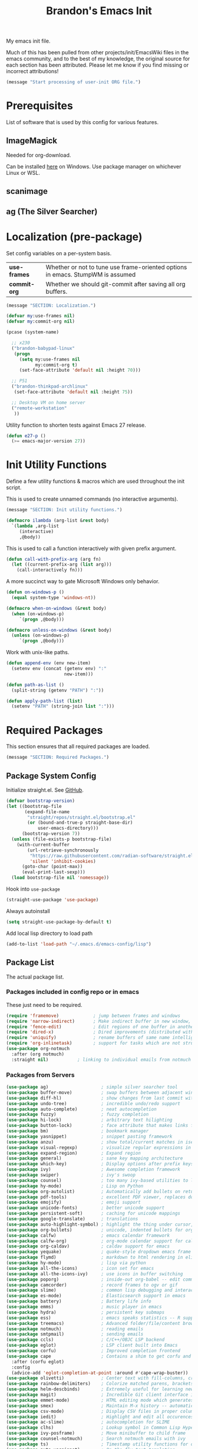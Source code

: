 #+TITLE:  Brandon's Emacs Init
#+PROPERTY: header-args :results output silent

My emacs init file.

Much of this has been pulled from other projects/init/EmacsWiki files
in the emacs community, and to the best of my knowledge, the original
source for each section has been attributed. Please let me know if you
find missing or incorrect attributions!

#+BEGIN_SRC emacs-lisp
  (message "Start processing of user-init ORG file.")
#+END_SRC

* Prerequisites

List of software that is used by this config for various features.

** ImageMagick

Needed for org-download.

Can be installed [[https://imagemagick.ogr/script/download.php][here]] on Windows. Use package manager on whichever
Linux or WSL.

** scanimage

** ag (The Silver Searcher)

* Localization (pre-package)

Set config variables on a per-system basis.

|--------------+--------------------------------------------------------------------------------|
| *use-frames* | Whether or not to tune use frame-oriented options in emacs. StumpWM is assumed |
| *commit-org* | Whether we should git-commit after saving all org buffers.                     |
|--------------+--------------------------------------------------------------------------------|

#+BEGIN_SRC emacs-lisp
  (message "SECTION: Localization.")
#+END_SRC

#+BEGIN_SRC emacs-lisp
  (defvar my:use-frames nil)
  (defvar my:commit-org nil)

  (pcase (system-name)

    ;; x230
    ("brandon-babypad-linux"
     (progn
       (setq my:use-frames nil
             my:commit-org t)
       (set-face-attribute 'default nil :height 70)))

    ;; P51
    ("brandon-thinkpad-archlinux"
     (set-face-attribute 'default nil :height 75))

    ;; Desktop VM on home server
    ("remote-workstation"
     ))
#+END_SRC

Utility function to shorten tests against Emacs 27 release.

#+BEGIN_SRC emacs-lisp
  (defun e27-p ()
    (>= emacs-major-version 27))
#+END_SRC

* Init Utility Functions

Define a few utility functions & macros which are used throughout the init script.

This is used to create unnamed commands (no interactive arguments).

#+BEGIN_SRC emacs-lisp
  (message "SECTION: Init utility functions.")
#+END_SRC

#+BEGIN_SRC emacs-lisp
  (defmacro ilambda (arg-list &rest body)
    `(lambda ,arg-list
       (interactive)
       ,@body))
#+END_SRC

This is used to call a function interactively with given prefix argument.

#+begin_src emacs-lisp
  (defun call-with-prefix-arg (arg fn)
    (let ((current-prefix-arg (list arg)))
      (call-interactively fn)))
#+end_src

A more succinct way to gate Microsoft Windows only behavior.

#+BEGIN_SRC emacs-lisp
  (defun on-windows-p ()
    (equal system-type 'windows-nt))

  (defmacro when-on-windows (&rest body)
    (when (on-windows-p)
       `(progn ,@body)))

  (defmacro unless-on-windows (&rest body)
    (unless (on-windows-p)
       `(progn ,@body)))

#+END_SRC

Work with unix-like paths.

#+BEGIN_SRC emacs-lisp
  (defun append-env (env new-item)
    (setenv env (concat (getenv env) ":"
                        new-item)))

  (defun path-as-list ()
    (split-string (getenv "PATH") ":"))

  (defun apply-path-list (list)
    (setenv "PATH" (string-join list ":")))
#+END_SRC

* Required Packages
This section ensures that all required packages are loaded.

#+BEGIN_SRC emacs-lisp
  (message "SECTION: Required Packages.")
#+END_SRC

** Package System Config

Initialize straight.el. See [[https://github.com/radian-software/straight.el][GitHub]].

#+begin_src emacs-lisp
(defvar bootstrap-version)
(let ((bootstrap-file
       (expand-file-name
        "straight/repos/straight.el/bootstrap.el"
        (or (bound-and-true-p straight-base-dir)
            user-emacs-directory)))
      (bootstrap-version 7))
  (unless (file-exists-p bootstrap-file)
    (with-current-buffer
        (url-retrieve-synchronously
         "https://raw.githubusercontent.com/radian-software/straight.el/develop/install.el"
         'silent 'inhibit-cookies)
      (goto-char (point-max))
      (eval-print-last-sexp)))
  (load bootstrap-file nil 'nomessage))
#+end_src

Hook into =use-package=

#+begin_src emacs-lisp
(straight-use-package 'use-package)
#+end_src

Always autoinstall

#+begin_src emacs-lisp
(setq straight-use-package-by-default t)
#+end_src

Add local lisp directory to load path

#+begin_src emacs-lisp
  (add-to-list 'load-path "~/.emacs.d/emacs-config/lisp")
#+end_src

** Package List

The actual package list.

*** Packages included in config repo or in emacs

These just need to be required.

#+begin_src emacs-lisp
  (require 'framemove)             ; jump between frames and windows
  (require 'narrow-indirect)       ; Make indirect buffer in new window, then narrow to region
  (require 'fence-edit)            ; Edit regions of one buffer in another buffer (usually with different major mode)
  (require 'dired-x)               ; Dired improvements (distributed with emacs, but manually loaded)
  (require 'uniquify)              ; rename buffers of same name intelligently
  (require 'org-inlinetask)        ; support for tasks which are not structural to the document's format
  (use-package org-notmuch
    :after (org notmuch)
    :straight nil)           ; linking to individual emails from notmuch
#+end_src

*** Packages from Servers

#+BEGIN_SRC emacs-lisp
  (use-package ag)                    ; simple silver searcher tool
  (use-package buffer-move)           ; swap buffers between adjacent windows
  (use-package diff-hl)               ; show changes from last commit with edge highlighting
  (use-package undo-tree)             ; incredible undo/redo support
  (use-package auto-complete)         ; neat autocompletion
  (use-package fuzzy)                 ; fuzzy completion
  (use-package hi-lock)               ; arbitrary text hilighting
  (use-package button-lock)           ; face attribute that makes links from text
  (use-package bm)                    ; bookmark manager
  (use-package yasnippet)             ; snippet pasting framework
  (use-package anzu)                  ; show total/current matches in isearch
  (use-package visual-regexp)         ; visualize regular expressions in real-time
  (use-package expand-region)         ; Expand region
  (use-package general)               ; sane key mapping architecture
  (use-package which-key)             ; Display options after prefix keys are entered
  (use-package ivy)                   ; Awesome completion framework
  (use-package swiper)                ; ivy's swoop
  (use-package counsel)               ; too many ivy-based utilities to list
  (use-package hy-mode)               ; Lisp on Python
  (use-package org-autolist)          ; Automatically add bullets on return
  (use-package pdf-tools)             ; excellent PDF viewer, replaces docview
  (use-package emojify)               ; emoji support
  (use-package unicode-fonts)         ; better unicode support
  (use-package persistent-soft)       ; caching for unicode mappings
  (use-package google-translate)      ; translations
  (use-package auto-highlight-symbol) ; highlight the thing under cursor, jump between occurrences
  (use-package org-bullets)           ; unicode, indented bullets for org-mode headings
  (use-package calfw)                 ; emacs calendar framework
  (use-package calfw-org)             ; org-mode calendar support for calfw
  (use-package org-caldav)            ; caldav support for emacs
  (use-package yequake)               ; quake-style dropdown emacs frame
  (use-package flymd)                 ; markdown to html rendering in elisp
  (use-package hy-mode)               ; lisp via python
  (use-package all-the-icons)         ; icon set for emacs
  (use-package all-the-icons-ivy)     ; use icons in buffer switching
  (use-package poporg)                ; inside-out org-babel -- edit comments in source code as org-mode content
  (use-package camcorder)             ; record frames to ogv or gif
  (use-package slime)                 ; common lisp debugging and interaction
  (use-package es-mode)               ; Elasticsearch support in emacs
  (use-package battery)               ; Battery life info
  (use-package emms)                  ; music player in emacs
  (use-package hydra)                 ; persistent key submaps
  (use-package ess)                   ; emacs speaks statistics -- R support
  (use-package treemacs)              ; Advanced folder/file/content browser
  (use-package notmuch)               ; reading emails
  (use-package smtpmail)              ; sending emails
  (use-package ccls)                  ; C/C++/OBJC LSP backend
  (use-package eglot)                 ; LSP client built into Emacs
  (use-package corfu)                 ; Improved completion frontend
  (use-package cape                   ; Contains a shim to get corfu and eglot working together
    :after (corfu eglot)
    :config
    (advice-add 'eglot-completion-at-point :around #'cape-wrap-buster))
  (use-package olivetti)              ; Center text with fill-columns, critical for large displays.
  (use-package rainbow-delimiters)    ; Colorize matched parens, brackets, etc.
  (use-package helm-descbinds)        ; Extremely useful for learning new major modes.
  (use-package magit)                 ; Incredible Git client interface in emacs
  (use-package emmet-mode)            ; HTML editing mode which generates HTML from CSS-like expressions
  (use-package smex)                  ; Maintain M-x history -- automatically used by counsel-M-x
  (use-package csv-mode)              ; Display CSV files in proper columns
  (use-package iedit)                 ; Highlight and edit all occurences of symbol under point
  (use-package ac-slime)              ; autocompletion for SLIME
  (use-package clhs)                  ; Lookup symbol in Common Lisp Hyper Spec
  (use-package ivy-posframe)          ; Move minibuffer to child frame
  (use-package counsel-notmuch)       ; Search notmuch emails with ivy
  (use-package ts)                    ; Timestamp utility functions for org-mode
  (use-package auto-yasnippet)        ; On the fly text templating
  (use-package plantuml-mode)         ; Edit plantuml files; UML generation from plain text.
  (unless-on-windows                       ; A more compatible terminal emulator for emacs via libvterm
   (use-package vterm))
  (use-package org-ql)                ; A sane interface for finding things in Org
  (use-package realgud)               ; Powerful generalized debugger interface
  (use-package dired-subtree)         ; Better file trees in the directory editor
  (use-package real-auto-save)        ; Actually save the buffer
  (use-package wgrep-ag)              ; Edit an ag results buffer in-place (regex replace across all files)
  (use-package ob-http)               ; Send HTTP requests in org-babel
  (use-package editorconfig)
  (use-package jsonrpc)

  (use-package gptel)                 ; Support for GPT conversation buffers & API calls
  (use-package gptel-magit
    :ensure t
    :hook (magit-mode . gptel-magit-install)) ; Generate commit messages with GPT from magit-mode
  (use-package gptel-prompts
    :after (gptel)
    :demand t
    :straight (gptel-prompts :type git :host github :repo "jwiegley/gptel-prompts")
    :config
    (customize-set-variable 'gptel-prompts-directory "~/.emacs.d/emacs-config/llm-prompts")
    (gptel-prompts-update)
    ;; Ensure prompts are updated if prompt files change
    (gptel-prompts-add-update-watchers)) ; Store LLM directives as text files in the repo

  (use-package org-ai)                ; Support for ChatGPT in #+BEGIN_AI blocks, and so much more
  (use-package pyvenv)                ; Python virtual environments
  (use-package clojure-mode)          ; Develop Clojure in emacs
  (use-package cider)                 ; Develop Clojure in emacs
  (use-package jupyter)               ; ipython in org-babel
  (use-package org-download)          ; attach images on system clipboard to org files
  (use-package nix-mode)              ; edit system configs in nix
  (use-package dockerfile-mode)       ; edit Dockerfiles
  (use-package rjsx-mode)             ; edit JSX files

  (use-package unpackaged
    :straight (unpackaged :type git :host github :repo "alphapapa/unpackaged.el"))
#+END_SRC

* Microsoft Windows Settings

#+BEGIN_SRC emacs-lisp
  (message "SECTION: Windows hacks.")
#+END_SRC

Convenience functions for accessing Windows paths.

#+BEGIN_SRC emacs-lisp
  (when-on-windows

   (defcustom my:msys2-root-dir "C:/msys64"
     "Root path to the MSYS2 installation.")

   (defun msys2-path (relpath)
     (concat (file-name-as-directory my:msys2-root-dir) relpath))

   (defun programs-x86-path (relpath)
     (concat (file-name-as-directory (getenv "ProgramFiles(x86)")) relpath))

   (defun local-appdata-path (relpath)
     (concat (file-name-as-directory (getenv "LOCALAPPDATA")) relpath)))
#+END_SRC

Use MSYS2 bash as the shell, and clean up PS1 a bit to remove some
shell markup which Emacs can't cope with. Modified from [[https://www.masteringemacs.org/article/running-shells-in-emacs-overview][Mastering
Emacs]].

*update* Disabled for now. Not using this due to switch to eshell for
the most part on Windows, and it was breaking Tramp connections
(likely the ctrl-m stripping if I had to guess).

#+BEGIN_SRC
  (when-on-windows
   (setq explicit-shell-file-name (msys2-path "usr/bin/bash.exe")
         shell-file-name "bash"
         explicit-bash-args '("--login" "-i"))
   (setenv "SHELL" shell-file-name)
   (setenv "MSYS2_PATH_TYPE" "inherit")
   (append-env "PATH" (programs-x86-path "Git/bin"))
   (setenv "PS1" "\\n\\[\\e[32m\\]\\u@\\h \\[\\e[32m\\]$MSYSTEM\\[\\e[0m\\] \\[\\e[33m\\]\\w\\[\\e[0m\\]\\n\\$ ")
   (add-hook 'comint-output-filter-functions 'comint-strip-ctrl-m))
#+END_SRC

Use a pile of MSYS programs.

#+BEGIN_SRC emacs-lisp
  (when-on-windows
   (setq
    find-program        (programs-x86-path "Git/bin/find.exe")
    git-program         (programs-x86-path "Git/bin/git.exe")
    diff-program        (msys2-path "usr/bin/diff.exe")
    diff-command        (msys2-path "usr/bin/diff.exe")
    ispell-program-name (msys2-path "usr/bin/aspell.exe")
    ctags-bin-name      (msys2-path "usr/bin/ctags.exe")))
#+END_SRC

Special hacks for Windows

#+BEGIN_SRC emacs-lisp
  (when-on-windows
   (autoload 'ansi-color-for-comint-mode-on "ansi-color" nil t)
   (add-hook 'shell-mode-hook 'ansi-color-for-comint-mode-on))
#+END_SRC

* Copilot, gptel, and org-ai

** Setup Notes

This is the one-time code needed to set up copilot on a new machine,
other than the quelpa installation code above.

Also need Node installed. If it doesn't work, set ='copilot-node-executable=

#+begin_src
(copilot-install-server)
(copilot-login)
(copilot-diagnose)
#+end_src

For GPTel, make sure to add the ChatGPT API key to ~/.authinfo

#+begin_src
machine api.openai.com login apikey password TOKEN
#+end_src

** Hooking and Config

Enable processing of #+BEGIN_AI blocks.

#+begin_src emacs-lisp
  (add-hook 'org-mode-hook
            #'org-ai-mode)
#+end_src

Use org-ai snippets

#+begin_src emacs-lisp
  (org-ai-install-yasnippets)
#+end_src

Use org-mode in gptel buffers.

#+begin_src emacs-lisp
  (customize-set-variable 'gptel-default-mode 'org-mode)
#+end_src

Don't indent so much.

#+begin_src emacs-lisp
  (customize-set-variable 'gptel-prompt-prefix-alist '((markdown-mode . "### ")
                                                       (org-mode . "* ")
                                                       (text-mode . "### ")))
#+end_src

** Functions

Function to clear conversation and reset.

#+begin_src emacs-lisp
  (defun my:gptel-reset-conversation ()
    (interactive)
    (erase-buffer)
    (insert (alist-get 'org-mode gptel-prompt-prefix-alist)))
#+end_src

Function to generate a new conversation and store it in the LLM history folder.

#+begin_src emacs-lisp
  (defun my:gptel-new-conversation ()
    (interactive)
    (let ((file-name (my:generate-gpt-conversation-file-name)))
      (let ((directory (file-name-directory file-name)))
        (unless (file-exists-p directory)
          (make-directory directory t)))
      (switch-to-buffer (gptel "*ChatGPT*"))
      (write-file file-name)
      (gptel-mode)
      (call-interactively 'save-buffer)))

#+end_src

* Key Mappings

#+BEGIN_SRC emacs-lisp
  (message "SECTION: Key Mappings")
#+END_SRC

** Getting a Hyper Key

Most of my custom key-bindings use the hyper key. The goal here is to
prevent any reasonable possibility of collision between personal
keybindings and package keybindings. By convention, C-<key> is already
reserved for the user, but we have another modifier available anyway,
so why not use it? In my case, the hyper modifier is bound to caps
lock.

*** ...on Linux + X.org, by mapping CAPS to Hyper with xmodmap

To map caps lock to hyper under Xorg, you may do the following in ~/.Xmodmap:

#+BEGIN_SRC bash
  clear mod4
  keycode 66 = Hyper_L
  add mod4 = Super_L Super_R
  clear lock
  add mod3 = Hyper_L
#+END_SRC

*** ...on Windows, by mapping CAPS to AppsKey in OS, then AppsKey to Hyper in emacs

In windows, install AutoHotkey, and place the following in a startup
script...

#+BEGIN_SRC autohotkey
SetTitleMatchMode, 2
#IfWinActive emacs-nt
{
    CapsLock::AppsKey
    return
}
#+END_SRC

...with the following elisp...

#+BEGIN_SRC emacs-lisp
  (when-on-windows
   (setq w32-pass-lwindow-to-system nil
         w32-pass-rwindow-to-system nil
         w32-pass-apps-to-system nil
         w32-lwindow-modifier 'super
         w32-rwindow-modifier 'super
         w32-apps-modifier 'hyper))
#+END_SRC

Do note that this leaves the apps key unusable in emacs, except as a
secondary hyper modifier. I have not yet found another way to do this
which works well for me.

*** ...on WSL2, by mapping CAPS to AppsKey in host registry, then AppsKey to Hyper in emacs

Unfortunately, the w32-* variables defined in the previous example do not work on Linux. And therefore, they won't work on WSL.

The hyperify function is borrowed from GNU:
https://www.gnu.org/software/emacs/manual/html_node/elisp/Translation-Keymaps.html#Translation-Keymaps

keyboard-translation-map is used to ensure that the key cannot be remapped by any major or minor modes.

#+begin_src emacs-lisp-dontrun
        (defun hyperify (prompt)
          (interactive "p")
          (let ((e (read-event)))
            (vector (if (numberp e)
                        (logior (ash 1 24) e)
                      (if (memq 'hyper (event-modifiers e))
                          e
                        (add-event-modifier "H-" e))))))

        (defun add-event-modifier (string e)
          (let ((symbol (if (symbolp e) e (car e))))
            (setq symbol (intern (concat string
                                         (symbol-name symbol))))
            (if (symbolp e)
                symbol
              (cons symbol (cdr e)))))

  (define-key key-translation-map (kbd "<menu>") 'hyperify)
#+end_src

This strategy probably also would work on genuine Linux with Wayland, too.

Limitation: This only works for single keys. You cannot hold down CAPS and continually hit other keys.

** Functions

Functions designed specifically to be used as key mappings.

*** C stuff

Tab key rebinding.

#+BEGIN_SRC emacs-lisp
  (defun c-smart-tab-key ()
    "Indent when at left margin or right of whitespace, autocomplete elsewhere"
    (interactive)
    (smart-tab-key 'c-indent-line-or-region 'dabbrev-expand c-basic-offset))
#+END_SRC

*** Window stuff.

Defined to balance existing function names.

#+BEGIN_SRC emacs-lisp
  (defun split-window-above ()
    "Split current window into top and bottom, with focus left in bottom."
    (interactive)
    (split-window-below)
    (windmove-down))

  (defun split-window-left ()
    "Split current window into left and right, with focus left in right."
    (interactive)
    (split-window-right)
    (windmove-right))
#+END_SRC

*** Text stuff

#+BEGIN_SRC emacs-lisp
  (defun unfill-paragraph (&optional region)
    "Takes a multi-line paragraph and makes it into a single line of text."
    (interactive (progn (barf-if-buffer-read-only) '(t)))
    (let ((fill-column (point-max))
          ;; This would override `fill-column' if it's an integer.
          (emacs-lisp-docstring-fill-column t))
      (fill-paragraph nil region)))

  (defun smart-beginning-of-line ()
    "Move point to first non-whitespace character or beginning-of-line.
     Move point to the first non-whitespace character on this line.
     If point was already at that position, move point to beginning of line.
     https://www.emacswiki.org/emacs/BackToIndentationOrBeginning#toc2"
    (interactive) ; Use (interactive "^") in Emacs 23 to make shift-select work
    (if (and (equal major-mode 'org-mode) (org-at-heading-p))
        (org-beginning-of-line)
      (let ((oldpos (point)))
        (back-to-indentation)
        (and (= oldpos (point))
             (beginning-of-line)))))

  (defun smart-copy-paste ()
    "Smart copy or paste"
    (interactive)
    (if (use-region-p)
        (if (and (boundp 'rectangle-mark-mode) rectangle-mark-mode)
            (copy-rectangle-as-kill (region-beginning) (region-end))
          (kill-ring-save (region-beginning) (region-end)))
      (yank)))

  (defun smart-set-mark ()
    "Consecutive calls expand region. First sets mark."
    (interactive)
    (if mark-active
        (call-interactively 'er/expand-region)
      (call-interactively 'set-mark-command)))

  (defun smart-cut-or-delete ()
    "If region, cut, else, delete char"
    (interactive)
    (if (use-region-p)
        (kill-region (region-beginning) (region-end))
      (delete-forward-char 1)))

  (defun execute-command-toggle (prefixes)
    "If region active, clear it. Else, toggle the M-x menu."
    (interactive "P")
    (cond
     ((window-minibuffer-p)                    (my:keyboard-escape-quit))
     (mark-active                              (progn (setq mark-active nil) (run-hooks 'deactivate-mark-hook)))
     (t                                        (counsel-M-x prefixes))))

  (defun execute-command-toggle-ignore-region (prefixes)
    "Toggle M-x menu."
    (interactive "P")
    (if (window-minibuffer-p)
        (my:keyboard-escape-quit)
      (counsel-M-x prefixes)))

  (defun whack-whitespace-after-point (arg)
    ;; https://www.emacswiki.org/emacs/DeletingWhitespace
    "Delete all white space from point to the next word.  With prefix ARG
    delete across newlines as well.  The only danger in this is that you
    don't have to actually be at the end of a word to make it work.  It
    skips over to the next whitespace and then whacks it all to the next
    word."
    ;; (interactive "P")
    (let ((regexp (if arg "[ \t\n]+" "[ \t]+")))
      (re-search-forward regexp nil t)
      (replace-match "" nil nil)))

  (defun smart-batch-delete ()
    (interactive)
    (if (or (looking-at "$") (looking-at " "))
        (whack-whitespace-after-point t)
      (kill-word nil)))

  (defun my:comment-region-or-line ()
    "If region active, comment it. Else, comment current line."
    (interactive)
    (call-interactively (if (use-region-p)
                            'comment-or-uncomment-region
                          'comment-line)))

  (defun my:comment-region-or-line-keep-clone ()
    "Copy the current line or region below, then comment out the original."
    (interactive)
    (let (beg end)
      (if (use-region-p)

          ;; If region is active, make sure that it starts at the start
          ;; of a line, and ends at the end of another line.
          (let ((temp-beg (region-beginning))
                (temp-end (region-end)))
            (save-excursion
              (goto-char temp-beg)
              (beginning-of-line)
              (setq beg (point))
              (goto-char temp-end)
              (end-of-line)
              (setq end (point))))

        ;; Just set beg and end to the extents of the current line
        (save-excursion
          (beginning-of-line)
          (setq beg (point))
          (end-of-line)
          (setq end (point))))

      ;; Select region, copy it, comment it, paste it below
      (save-excursion
        (set-mark beg)
        (goto-char end)
        (activate-mark)
        (copy-region-as-kill beg end)
        (my:comment-region-or-line)
        (newline)
        (yank))

      ;; Place point at the start of the pasted area (probably)
      (forward-line)
      (smart-beginning-of-line)))

  (defun newline-after-current ()
    "Skip to end of this line, insert a new one, autoindent, recenter cursor."
    (interactive)
    (move-end-of-line nil)
    (newline-and-indent)
    (scroll-up 1))

  (defun newline-before-current ()
    "Move this line down, go to beginning of a new line where this one was."
    (interactive)
    (move-beginning-of-line nil)
    (newline-and-indent)
    (move-beginning-of-line nil)
    (when (looking-at "[ \t]+$")
      (kill-line)
      (setq kill-ring (cdr kill-ring))
      (insert "\n")
      (forward-line -1))
    (forward-line -1)
    (indent-for-tab-command))

  (defun newline-before-and-after-current()
    "Insert new lines above and below current line."
    (interactive)
    (newline-after-current)
    (newline-before-current))

  (defun previous-appropriate-buffer-if-hidden ()
    (previous-appropriate-buffer))

  (defun hidden-buffer-p ()
    (or
     (string-match "\*.*\*" (buffer-name))      ; *buffer*s
     (string-match "^COM[0-9]*$" (buffer-name)) ; windows serial buffer
     (string-match "^/dev/tty*" (buffer-name))  ; *nix serial buffer
     (string-match "^TAGS$" (buffer-name))))    ; TAGS file

  (defun next-non-sys-buffer ()
    ""
    (interactive)
    (let
        ((start-buffer (buffer-name)))
      (next-non-sys-buffer-with-basecase 'next-buffer start-buffer)))

  (defun previous-non-sys-buffer ()
    ""
    (interactive)
    (let
        ((start-buffer (buffer-name)))
      (next-non-sys-buffer-with-basecase 'previous-buffer start-buffer)))

  (defun next-non-sys-buffer-with-basecase (advance-f base)
    (funcall advance-f)
    (if (and
         (not (eq base (buffer-name)))
         (or (hidden-buffer-p)
             (my:journal-buffer-p)))
        (next-non-sys-buffer-with-basecase advance-f base)))

  (defun next-sys-buffer ()
    ""
    (interactive)
    (let
        ((start-buffer (buffer-name)))
      (next-sys-buffer-with-basecase 'next-buffer start-buffer)))

  (defun previous-sys-buffer ()
    ""
    (interactive)
    (let
        ((start-buffer (buffer-name)))
      (next-sys-buffer-with-basecase 'previous-buffer start-buffer)))

  (defun next-sys-buffer-with-basecase (advance-f base)
    (funcall advance-f)
    (if (and
         (not (eq base (buffer-name)))
         (not( hidden-buffer-p)))
        (next-sys-buffer-with-basecase advance-f base)))

  (defun next-appropriate-buffer ()
    (interactive)
    (if (my:journal-buffer-p)
        (my:visit-next-journal-page)
      (next-non-sys-buffer)))

  (defun previous-appropriate-buffer ()
    (interactive)
    (if (my:journal-buffer-p)
        (my:visit-previous-journal-page)
      (previous-non-sys-buffer)))
#+END_SRC

Edit thing at point as source code using fence-edit.

#+begin_src emacs-lisp
  (defun my:edit-as-source ()
    "Like fence-edit-dwim, but always prompts for language."
    (interactive)
    (let* ((block (fence-edit--get-block-around-point))
           (beg (car block))
           (end (nth 1 block)))
      (save-mark-and-excursion
        (set-mark beg)
        (goto-char end)
        (activate-mark)
        (call-with-prefix-arg 4 'fence-edit-code-region))))
#+end_src

*** Python Stuff
Run python in shell.

#+BEGIN_SRC emacs-lisp
  (defun run-python-in-shell ()
    (interactive)
    (if (use-region-p)
        (call-interactively 'python-shell-send-region)
      (save-excursion
        (progn
          (beginning-of-line)
          (push-mark)
          (end-of-line)
          (call-interactively 'python-shell-send-region)
          (pop-mark)))))
#+END_SRC

Use counsel for jedi autocompletions, thanks to [[https://oremacs.com/2015/08/26/counsel-jedi/][abo-abo]].

#+BEGIN_SRC emacs-lisp
  (defun counsel-jedi ()
    "Python completion at point."
    (interactive)
    (let ((bnd (bounds-of-thing-at-point 'symbol)))
      (if bnd
          (progn
            (setq counsel-completion-beg (car bnd))
            (setq counsel-completion-end (cdr bnd)))
        (setq counsel-completion-beg nil)
        (setq counsel-completion-end nil)))
    (deferred:sync!
      (jedi:complete-request))
    (ivy-read "Symbol name: " (jedi:ac-direct-matches)
              :action #'counsel--py-action))

  (defun counsel--py-action (symbol)
    "Insert SYMBOL, erasing the previous one."
    (when (stringp symbol)
      (with-ivy-window
        (when counsel-completion-beg
          (delete-region
           counsel-completion-beg
           counsel-completion-end))
        (setq counsel-completion-beg
              (move-marker (make-marker) (point)))
        (insert symbol)
        (setq counsel-completion-end
              (move-marker (make-marker) (point)))
        (when (equal (get-text-property 0 'symbol symbol) "f")
          (insert "()")
          (setq counsel-completion-end
                (move-marker (make-marker) (point)))
          (backward-char 1)))))
#+END_SRC

Setup the WORKON directories for pyvenv

#+begin_src emacs-lisp
  (let
      ((dirname (if (on-windows-p)
                    "C:/virtual-environments"
                  "~/python-envs/")))
    (setenv "WORKON_HOME" dirname))
#+end_src

This needs to run due to a bug in emacs-jupyter.

EDIT: Disabled because this doesn't seem to work, keeping commented
code because I suspect I'll run into the bug again and don't want to
spend 30 minutes finding the Github comment back with this fix.

#+begin_src
(org-babel-jupyter-aliases-from-kernelspecs)
#+end_src

Remember to set the virtual environment before doing =jupyter-python=
language blocks in org-babel! This can be done with =pyvenv-workon=.

*** Navigation Stuff

#+BEGIN_SRC emacs-lisp
  (defun my:goto-previous-change ()
    (interactive)
    (diff-hl-previous-hunk)
    (recenter))

  (defun my:goto-next-change ()
    (interactive)
    (diff-hl-next-hunk)
    (recenter))

  (defun my:goto-line ()
    (interactive)
    (call-interactively 'goto-line)
    (recenter))

  (defun my:annotated-bookmark ()
    (interactive)
    (let* ((bm-annotate-on-create t)) (bm-toggle)))

  (defun my:scroll-up-some-lines ()
    (interactive)
    (if pixel-scroll-mode
        (pixel-scroll-up)
      (scroll-up 15)))

  (defun my:scroll-down-some-lines ()
    (interactive)
    (if pixel-scroll-mode
        (pixel-scroll-down)
      (scroll-down 15)))

  (defun my:scroll-left-some-lines ()
    (interactive)
    ;; invert axis
    (scroll-right 5))

  (defun my:scroll-right-some-lines ()
    (interactive)
    ;; invert axis
    (scroll-left 5))
#+END_SRC

*** Keyboard Macro Stuff

#+BEGIN_SRC emacs-lisp
  (defun my:run-or-save-macro (name)
    (if defining-kbd-macro
        (progn
          (kmacro-end-or-call-macro nil)
          (fset
           (intern (format "mcr-%s" name))
           last-kbd-macro))
      (execute-kbd-macro
       (intern
        (format "mcr-%s" name)))))

  (defun my:run-macro (name)
    (execute-kbd-macro
     (intern
      (format "mcr-%s" name))))
#+END_SRC

*** Other Stuff

Revert buffer unconditionally;

#+BEGIN_SRC emacs-lisp
  (defun my:revert-buffer-no-prompt ()
    "Revert buffer without confirmation. From https://emacs.stackexchange.com/questions/10348/revert-buffer-discard-unsaved-changes-without-y-n-prompt"
    (interactive) (revert-buffer t t))
#+END_SRC

Smart tab key framework

#+BEGIN_SRC emacs-lisp
  (defun gen-smart-tab-key (indent autocomplete indent-count)
    (lexical-let
        ((indent indent)
         (autocomplete autocomplete)
         (indent-count indent-count))
      (ilambda ()
               (smart-tab-key indent autocomplete indent-count))))

  (defun smart-tab-key (indent autocomplete indent-count)
    "Indent when at left margin or right of whitespace, autocomplete elsewhere."
    (cond ((or (eq last-command 'yank) (eq last-command 'yank-pop)) (yank-pop))
          (( or
             (eq last-command 'find-tag)
             (eq last-command 'find-tag-other-window)
             (eq last-command 'find-tag-wrapped)
             (eq last-command 'find-tag-wrapped-new-window))
           (progn
             (message "Finding next possible definition...")
             (call-with-prefix-arg 4 'find-tag)
             (recenter-top-bottom)
             (setq this-command 'find-tag)))
          ((use-region-p) (indent-rigidly (region-beginning) (region-end) indent-count))
          ((or (= 0 (current-column)) (= ?\s (char-before))) (funcall indent))
          (t (call-interactively autocomplete))))

  (defun generic-smart-tab-key ()
    "Indent when at left margin or right of whitespace, autocomplete elsewhere"
    (interactive)
    (smart-tab-key 'indent-for-tab-command 'dabbrev-expand 1))

  (defun python-smart-tab-key ()
    "Indent when at left margin or right of whitespace, autocomplete elsewhere"
    (interactive)
    (smart-tab-key 'indent-for-tab-command 'dabbrev-expand 1))
#+END_SRC

Add a =write-file= wrapper which disables Ivy's automagic directory completion.

#+begin_src emacs-lisp
  (defun my:save-as ()
    "Calls write-file, doesn't let Ivy autoselect directories upon slash."
    (interactive)
    (let
        ((ivy-magic-slash-non-match-action nil))
      (call-interactively 'write-file)))
#+end_src

Evaluate the trailing sexp and replace it with results of
evaluation. Handy for inline math.

#+begin_src emacs-lisp
  (defun my:eval-and-replace-sexp ()
    "Evaluate the previous sexp and replace it with result."
    (interactive)
    (backward-kill-sexp)
    (condition-case nil
        (prin1 (eval (read (current-kill 0)))
               (current-buffer))
      (error (message "Invalid expression")
             (insert (current-kill 0)))))
#+end_src

Rename thing at point intelligently

#+begin_src emacs-lisp
  (defun my:rename-thing-at-point ()
    "Rename thing at point using the 'best mechanism' for doing so."
    (interactive)
    (if (bound-and-true-p eglot--managed-mode)
        (call-interactively 'eglot-rename)
      (call-interactively 'iedit-mode)))
#+end_src

*** org-mode

Refresh agenda after TODO change. This let's queued entries to be
shown quickly when the ORDERED property is set to t for a heading.

#+BEGIN_SRC emacs-lisp
  (defun my:org-agenda-todo-and-redo ()
    "Call org-agenda-todo interactively, then org-agenda-redo"
    (interactive)
    (call-interactively 'org-agenda-todo)
    (org-agenda-redo))
#+END_SRC

Modify org-agenda-switch-to to respect the 'pop-up-buffers custom
variable. It will open a new frame or window when opening TODO items
in agenda views.

#+BEGIN_SRC emacs-lisp
  (defun my:org-agenda-switch-to (&optional delete-other-windows)
    "Like normal org-agenda-switch-to, but respect pop-up-buffer by
  using display-buffer in place of pop-to-buffer."
    (interactive)
    (if (and org-return-follows-link
             (not (org-get-at-bol 'org-marker))
             (org-in-regexp org-bracket-link-regexp))
        (org-open-link-from-string (match-string 0))
      (let* ((marker (or (org-get-at-bol 'org-marker)
                         (org-agenda-error)))
             (buffer (marker-buffer marker))
             (pos (marker-position marker)))
        (unless buffer (user-error "Trying to switch to non-existent buffer"))
        (display-buffer buffer) ;; <----------------------- MODIFIED LINE BJG
        (when delete-other-windows (delete-other-windows))
        (widen)
        (goto-char pos)
        (when (derived-mode-p 'org-mode)
          (org-show-context 'agenda)
          (run-hooks 'org-agenda-after-show-hook)))))
#+END_SRC

Toggle center-alignment & word-wrap (good for reading) in unison. Sometimes it's needed to keep tables formatted, which are too wide to fit in the normal fill-column but are fine in export.

#+BEGIN_SRC emacs-lisp
  (defvar my:org-wrapped t)
  (make-variable-buffer-local 'my:org-wrapped)

  (defun my:org-toggle-wrap ()
    (interactive)
    (if my:org-wrapped
        (progn
          (olivetti-mode -1)
          (visual-line-mode -1))
      (progn
        (olivetti-mode 1)
        (visual-line-mode 1)))
    (setq my:org-wrapped (not my:org-wrapped)))
#+END_SRC

Ignore dependencies when I explicitly want to set status. I have dependency checking enabled only so that irrelevant goals are not cluttering my todo list. See =org-agenda-dim-blocked-tasks=.

#+BEGIN_SRC emacs-lisp
  (defun my:org-todo ()
    "Like org-todo, but with `org-enforce-todo-dependencies' temporarily bound to nil"
    (interactive)
    (let ((org-enforce-todo-dependencies nil))
      (call-interactively #'org-todo)))
#+END_SRC

Function to interactively switch the currently clocked task. Modified from [[https://github.com/alphapapa/org-ql/issues/63][org-ql's github]].

#+BEGIN_SRC emacs-lisp
  (defun my:org-clock-return-to-task ()
    "Clock-in to another task that's been worked on today."
    (interactive)
    (let ((clocked-tasks (org-ql-select (org-agenda-files)
                           '(clocked :on today)
                           :action (lambda ()
                                     (propertize (org-get-heading t)
                                                 'marker (copy-marker (point)))))))
      (ivy-read
       "Return to Task: "
       clocked-tasks
       :action
       (lambda (headline)
         (let* ((marker (get-text-property 0 'marker headline))
                (buffer (and (markerp marker) (marker-buffer marker))))
           (when buffer
             (with-current-buffer buffer
               (goto-char marker)
               (org-show-entry)
               (org-clock-in)
               (message (concat "Working on " headline)))))))))
#+END_SRC

Be smart about home/end on headings.

#+BEGIN_SRC emacs-lisp
  (customize-set-variable 'org-special-ctrl-a/e t)
#+END_SRC

Add a function to quickly insert TODO items as subheadings at the bottom of the current heading.

#+begin_src emacs-lisp
  (defun my:org-insert-todo-bottom-current-heading ()
    (interactive)
    (save-excursion
      (org-insert-heading-respect-content t) ; new heading immediately after this one as a sibling
      (org-demote) ; demote it -- it becomes the last child of original
      (let
          ((priority  (ivy-read "Priority: " '("A" "B" "C" "D" "E")))
           (summary   (read-string "Task Description: "))
           (timestamp (format-time-string "[%Y-%m-%d %a %H:%M]")))
        (insert "TODO [#" priority "] " summary)
        (insert "\n:LOGBOOK:\n- State \"TODO\" from " timestamp "\n:END:"))))
#+end_src

Function to open the directory for attachments of the current heading

#+begin_src emacs-lisp
  (defun my:open-org-attach-dir (&optional arg)
    "Browse attachment dir at point in dired. With prefix, open in system file browser."
    (interactive "P")
    (let ((dir (org-attach-dir)))
      (if arg
          (if (on-windows-p)
              (w32-shell-execute "open " dir)
            (shell-command (concat "xdg-open '" dir "'")))
        (dired dir))))
#+end_src

Function to save code block under point to a file.

#+begin_src emacs-lisp
  (defun my:org-babel-save-src-block-to-file (filename)
    "Save the Org Babel source block at point to filename"
    (interactive "FSave source block to file: ")
    (let ((info (org-babel-get-src-block-info)))
      (when info
        (let* ((body (nth 1 info)))
          (with-temp-file filename
            (insert body))
          (message "Code block saved to %s" filename)))))
#+end_src

*** counsel, ivy & swiper

Make sure Swiper query replace tries to replace all occurrences.

#+BEGIN_SRC emacs-lisp
  (defun my:swiper-query-replace-all ()
    (interactive)
    (save-excursion
      (execute-kbd-macro (kbd "M-<")) ;; <- (call-interactively 'ivy-beginning-of-buffer doesn't work?
      (swiper-query-replace)))
#+END_SRC

*** Slime stuff

Describe symbol with completing read; ivy in my case. This code is from xiongtx on [[https://github.com/slime/slime/issues/303][the Slime github]].

#+BEGIN_SRC emacs-lisp
  (defun my:slime-read-from-minibuffer (prompt &optional initial-value history)
    "Completing-read a string from the minibuffer, prompting with prompt."
    (interactive)
    (let ((minibuffer-setup-hook (slime-minibuffer-setup-hook)))
      (completing-read prompt (slime-simple-completions (or initial-value ""))
                       nil nil nil
                       (or history 'slime-minibuffer-history))))

  (defun my:slime-read-symbol-name (prompt &optional query)
    "Either read a symbol name or choose the one at point.
  The user is prompted if a prefix argument is in effect, if there is no
  symbol at point, or if QUERY is non-nil."
    (cond ((or current-prefix-arg query (not (slime-symbol-at-point)))
           (my:slime-read-from-minibuffer prompt (slime-symbol-at-point)))
          (t (slime-symbol-at-point))))

  (defun my:slime-describe-symbol (symbol-name)
    "Describe the symbol at point."
    (interactive (list (my:slime-read-symbol-name "Describe symbol: ")))
    (when (not symbol-name)
      (error "No symbol given"))
    (slime-eval-describe `(swank:describe-symbol ,symbol-name)))
#+END_SRC

#+BEGIN_SRC emacs-lisp
  (defun my:slime-eval-region-or-sexp ()
    "If region is active, send it. Else, send last sexp."
    (interactive)
    (if (use-region-p)
        (call-interactively 'slime-eval-region)
      (slime-eval-last-expression)))
#+END_SRC

*** Clojure

A function to eval and run the deftest at point.

#+begin_src emacs-lisp
(defun my:cider-eval-and-run-test-at-point ()
  "Evaluate the current defun (should be a test) and run it."
  (interactive)
  (cider-eval-defun-at-point)
  (cider-test-run-test))
#+end_src

*** Emails

Function to quickly check my emails.

#+BEGIN_SRC emacs-lisp
  (defun my:check-emails ()
    (interactive)
    (notmuch-search "date:3M.."))
#+END_SRC

*** Code Folding

Function to toggle hide/show for all nodes in buffer

#+begin_src emacs-lisp
(defun my:hs-toggle-hiding-all ()
  (interactive)
  (if (hs-already-hidden-p)
      (hs-show-all)
    (hs-hide-all)))
#+end_src

** Aliases

Alias some basic functionality to names that may have different
backends during experimentation.

#+BEGIN_SRC emacs-lisp
  (defalias 'my:find-text               'swiper-isearch)
  (defalias 'my:find-this-text          'swiper-thing-at-point)
  (defalias 'my:find-buffer             'ivy-switch-buffer)
  (defalias 'my:run-program             'counsel-linux-app)
  (defalias 'my:find-file               'counsel-find-file)
  (defalias 'my:terminal-emulator       (if (equal system-type 'windows-nt) 'eshell 'vterm))
#+END_SRC

** Keys

#+BEGIN_SRC emacs-lisp
  (general-auto-unbind-keys)

  (defhydra my:music-hydra ()
    "Music Controls"
    ("SPC"      (my:emms-do-then-show 'emms-pause)    "Toggle Play/Pause")
    ("<right>"  (my:emms-do-then-show 'emms-next)     "Next Track")
    ("<left>"   (my:emms-do-then-show 'emms-previous) "Previous Track")
    ("r"        (my:emms-do-then-show 'emms-random)   "Random Track")
    ("m"        (my:emms-do-then-show 'emms)          "Start EMMS")
    ("s"        emms-show                             "Show Current Track")
    ("a"        emms-show-all                         "Show All Track Info")
    ("<escape>" nil                                   "Quit"))

  (defhydra my:frame-hydra ()
    "Moving the frame."
    ("<right>"   my:fancy-move-frame-right           "Move the frame right.")
    ("<left>"    my:fancy-move-frame-left            "Move the frame left.")
    ("<up>"      my:fancy-move-frame-up              "Move the frame up.")
    ("<down>"    my:fancy-move-frame-down            "Move the frame down.")
    ("S-<right>" my:fancy-resize-frame-bigger-horizontally "Widen the frame.")
    ("S-<left>"  my:fancy-resize-frame-smaller-horizontally "Skinny the frame.")
    ("S-<up>"    my:fancy-resize-frame-bigger-vertically  "Tallen the frame.")
    ("S-<down>"  my:fancy-resize-frame-smaller-vertically "Shorten the frame.")
    ("<escape>"  nil                                 "Quit"))

  (defhydra my:window-hydra ()
    "Moving the window."
    ("<right>"   buf-move-right                              "Move the window right.")
    ("<left>"    buf-move-left                               "Move the window left.")
    ("<up>"      buf-move-up                                 "Move the window up.")
    ("<down>"    buf-move-down                               "Move the window down.")
    ("S-<right>" my:fancy-resize-window-bigger-horizontally  "Widen the window.")
    ("S-<left>"  my:fancy-resize-window-smaller-horizontally "Skinny the window.")
    ("S-<up>"    my:fancy-resize-window-bigger-vertically    "Tallen the window.")
    ("S-<down>"  my:fancy-resize-window-smaller-vertically   "Shorten the window.")
    ("<escape>"  nil                                         "Quit"))

  (general-define-key :keymaps 'emms-playlist-mode-map
                      "SPC"      (ilambda () (my:emms-do-then-show 'emms-pause))
                      "<right>"  (ilambda () (my:emms-do-then-show 'emms-next))
                      "<left>"   (ilambda () (my:emms-do-then-show 'emms-previous))
                      "r"        (ilambda () (my:emms-do-then-show 'emms-random))
                      "m"        (ilambda () (my:emms-do-then-show 'emms))
                      "s"        'emms-show
                      "a"        'emms-show-all)

  (setq my:shortcut-leader "<f12>")
  (general-define-key :prefix my:shortcut-leader

                      ;; Double tap
                      my:shortcut-leader 'org-capture

                      ;; ? means help
                      "?"                'helm-descbinds

                      ;; "o"-> Org global shortcuts
                      "odd"              'my-org-journal-open-today
                      "odt"              'my-org-journal-open-tomorrow
                      "ody"              'my-org-journal-open-yesterday
                      "oa"               'org-agenda
                      "ot"               'org-todo-list
                      "oc"               'my:org-concept-open
                      "osc"              (if (on-windows-p) 'my:org-search-ag-regex 'my:org-search-concept)
                      "osj"              (if (on-windows-p) 'my:org-search-ag-regex 'my:org-search-journal)
                      "osg"              (if (on-windows-p) 'my:org-search-ag-regex 'my:org-search-llm-history)
                      "oss"              (if (on-windows-p) 'my:org-search-ag-regex 'my:org-search)
                      "oo"               'my:org-occur-in-agenda-files
                      "ov"               'my:voice-notes
                      "or"               'my:org-refile-transient
                      "o SPC"            'my:org-toggle-wrap
                      "oli"              'my:org-insert-link-to-scanned-document
                      "oj"               'my:open-journal

                      ;; "v"-> VC (Magit) global shortcuts
                      "vs"               'magit-status
                      "vb"               'magit-blame
                      "vd"               'magit-diff

                      ;; "m" -> Music
                      "m"                'my:music-hydra/body

                      ;; "e" -> Email
                      "ee"               'my:check-emails
                      "es"               'counsel-notmuch
                      "em"               'mu4e

                      ;; "l" -> language modes
                      "lm"               'markdown-mode
                      "lp"               'python-mode
                      "le"               'emacs-lisp-mode
                      "lc"               'c-mode
                      "lo"               'org-mode

                      ;; "c" -> Calendar/Clocking
                      "cs"               'org-caldav-sync
                      "cf"               'cfw:open-org-calendar
                      "ci"               'org-clock-in
                      "co"               'org-clock-out
                      "cq"               'org-clock-cancel
                      "cr"               'my:org-clock-return-to-task
                      "c SPC"            'my:org-clock-new-task-silent

                      ;; "s" -> system
                      "sx"                'my:run-program
                      "sl"                'counsel-locate
                      "sb"                'my:battery-check
                      "sr"                'my:read-pdf-from-scanner/scanimage

                      ;; t -> translate
                      "t"                 'google-translate-at-point

                      ;; "i" -> input methods
                      "ie"                (ilambda () (set-input-method nil) (message "English"))
                      "ic"                (ilambda () (set-input-method 'chinese-tonepy) (message "Chinese (pinyin)"))

                      ;; "d" -> debug
                      "dbf"                'debug-on-entry
                      "dbv"                'debug-on-variable-change
                      "dbnf"               'cancel-debug-on-entry
                      "dbnv"               'cancel-debug-on-variable-change

                      ;; "w" -> window management
                      "wb"                 'balance-windows
                      "wu"                 'winner-undo
                      "wr"                 'winner-redo
                      "w RET"              'delete-other-windows
                      "ww"                 'my:window-hydra/body

                      ;; "f" -> frame management
                      "f"                  'my:frame-hydra/body

                      ;; "p" -> python
                      "pp"                 'run-python
                      "pd"                 'my:simple-pdb

                      ;; "g" -> GPT
                      "ga" 'gptel-quick   ; GPT Ask question, no context
                      "gi" 'gptel-insert  ; GPT Insert
                      "ge" 'gptel-rewrite ; GPT Edit
                      "gc" 'my:gptel-new-conversation ; GPT Conversation
                      )

  (general-define-key

   ;; Controlling emacs
   "M-x"        'counsel-M-x
   "<escape>"   'execute-command-toggle
   "S-<escape>" 'execute-command-toggle-ignore-region
   "H-<print>"  'describe-bindings
   "H-<menu>"   'my:toggle-use-frames
   "C-x C-z"    nil ; Was suspend-frame. I've never hit this intentionally
   "C-x C-c"    nil ; Was save-buffers-kill-terminal. Again, I've never done this intentionally.

   ;; Window navigation
   "H-<right>" 'windmove-right
   "H-<left>"  'windmove-left
   "H-<down>"  'windmove-down
   "H-<up>"    'windmove-up
   "<S-f8>"    'delete-window
   "<H-f8>"    'my:kill-current-buffer
   "<f8>"      'delete-window
   "<H-S-f8>"  'kill-buffer-and-window

   ;; Workspaces (virtual desktops/saved window configs/etc)
   "S-<left>"    'tab-bar-switch-to-prev-tab
   "S-<right>"   'tab-bar-switch-to-next-tab
   "S-<up>"      'my:new-tab
   "C-S-<up>"    'tab-bar-undo-close-tab
   "S-<down>"    'tab-bar-close-tab
   "C-S-<left>"  (ilambda () (tab-bar-move-tab -1))
   "C-S-<right>" (ilambda () (tab-bar-move-tab 1))
   "C-S-SPC"     'tab-bar-rename-tab

   ;; Window splitting
                                          ; names seem wrong, but I imagine dpad right to mean "send focus right", etc.
   "H-s <left>"  'split-window-right
   "H-s <right>" 'split-window-left
   "H-s <down>"  'split-window-above
   "H-s <up>"    'split-window-below

                                          ; Window resizing
   "H-S-<up>"      'my:fancy-resize-window-bigger-vertically
   "H-S-<right>"   'my:fancy-resize-window-bigger-horizontally
   "H-S-<down>"    'my:fancy-resize-window-smaller-vertically
   "H-S-<left>"    'my:fancy-resize-window-smaller-horizontally

   ;; Frame manipulations
   "<H-f11>"       'toggle-frame-fullscreen
   "H-t"           'my:set-window-opacity

   ;; Keyboard macros
   "H-*"        'kmacro-start-macro
   "<f1>"       (ilambda () (my:run-or-save-macro "f1"))
   "<f2>"       (ilambda () (my:run-or-save-macro "f2"))
   "<f3>"       (ilambda () (my:run-or-save-macro "f3"))
   "<f4>"       (ilambda () (my:run-or-save-macro "f4"))
   "C-<f1>"     (ilambda () (my:run-macro "f1"))
   "C-<f2>"     (ilambda () (my:run-macro "f2"))
   "C-<f3>"     (ilambda () (my:run-macro "f3"))
   "C-<f4>"     (ilambda () (my:run-macro "f4"))

   ;; File operations
   "<f5>"   'my:find-file
   "<f6>"   'save-buffer
   "<f7>"   'my:save-as
   "H-<f5>" 'my:revert-buffer-no-prompt
   "S-<f6>" (ilambda () (call-with-prefix-arg 4 'save-some-buffers))

   ;; OS Utilities
   ;; counsel-ag not stable on Microsoft Windows, locks up emacs every time
   "H-f"  (if (on-windows-p) 'ag 'counsel-ag)
   "H-F"  (if (on-windows-p) 'ag (ilambda () (call-with-prefix-arg 'counsel-ag)))
   "<f9>" 'my:terminal-emulator

   ;; Text navigation
   "<home>"   'smart-beginning-of-line
   "M-<up>"   'backward-paragraph
   "M-<down>" 'forward-paragraph
   "H-a"      'my:find-text
   "H-A"      'my:find-this-text
   "H-M-a"    'my:find-this-text
   "H-["      'my:goto-previous-change
   "H-]"      'my:goto-next-change
   "H-g"      'my:goto-line
   "H-p"      'isearch-forward-regexp

   ;; Text selection and editing
   "C-<delete>"   'smart-batch-delete
   "<insert>"     'smart-copy-paste
   "<delete>"     'smart-cut-or-delete
   "C-SPC"        'smart-set-mark
   "H-r"          'anzu-query-replace-regexp
   "H-y"          'yas-insert-snippet
   "H-u"          'counsel-unicode-char
   "H-i"          'emojify-insert-emoji
   "C-<return>"   'newline-after-current
   "M-<return>"   'newline-before-current
   "C-M-<return>" 'newline-before-and-after-current
   "C-t"          'indent-according-to-mode
   "C-z"          'undo-tree-undo
   "C-S-z"        'undo-tree-redo
   "H-z"          'undo-tree-visualize
   "C-c a"        'mark-whole-buffer
   "M-Q"          'unfill-paragraph
   "H-q"          'my:rename-thing-at-point
   "H-\\"         'my:eval-and-replace-sexp

   ;; Bookmarks
   "H-SPC"                   'bm-toggle
   "H-S-SPC"                 'my:annotated-bookmark
   "H-}"                     'bm-next
   "H-{"                     'bm-previous
   "<left-margin> <mouse-1>" 'bm-toggle-mouse

   ;; Buffer navigation
   "H-b"         'my:find-buffer
   "H-B"         'counsel-locate
   "<prior>"     'previous-appropriate-buffer
   "<next>"      'next-appropriate-buffer
   "C-H-<left>"  'buf-move-left
   "C-H-<right>" 'buf-move-right
   "C-H-<up>"    'buf-move-up
   "C-H-<down>"  'buf-move-down
   "C-<up>"      'my:scroll-down-some-lines
   "C-<down>"    'my:scroll-up-some-lines
   "C-<left>"    'my:scroll-left-some-lines
   "C-<right>"   'my:scroll-right-some-lines

   ;; screen recording and screenshots
   "M-<print>"   'camcorder-mode

   ;; Quick access to toggle play/pause
   "<pause>"          (ilambda () (my:emms-do-then-show 'emms-pause))

   ;; Other
   "H-=" (ilambda () (text-scale-increase 1))
   "H--" (ilambda () (text-scale-decrease 1))

   ;; Auto Yasnippet
   "H-W" 'aya-create
   "H-w" 'aya-expand)

  (general-define-key :keymaps 'isearch-mode-map
                      "<backspace>" 'isearch-del-char
                      "<escape>"    'isearch-exit
                      "<C-escape>"  'isearch-abort
                      "<return>"    'isearch-repeat-forward
                      "S-<return>"  'isearch-repeat-backward
                      "<right>"     'isearch-yank-word-or-char
                      "<left>"      'isearch-del-char
                      "<down>"      'isearch-repeat-forward
                      "<up>"        'isearch-repeat-backward)

  (general-define-key :keymaps 'ivy-minibuffer-map
                      "S-<return>" 'ivy-immediate-done)

  (general-define-key :keymaps 'camcorder-mode-map
                      "M-<print>" 'camcorder-stop)

  (general-define-key :keymaps '(query-replace-map multi-query-replace-map)
                      "<up>"     'backup
                      "<down>"   'skip
                      "<escape>" 'exit
                      "<return>" 'act
                      "<insert>" 'edit)

  (general-define-key :keymaps 'slime-mode-map
                      "C-x C-r" 'slime-macroexpand-1
                      "C-\\"    'my:slime-eval-region-or-sexp
                      "H-h"     (ilambda () (call-interactively 'slime-documentation))
                      "TAB"     (gen-smart-tab-key 'indent-for-tab-command 'auto-complete 2)
                      "H-h"     'common-lisp-hyperspec
                      "H-d"     'my:slime-describe-symbol)

  (general-define-key :keymaps 'lisp-mode-map
                      "M-<right>" 'forward-list
                      "M-<down>"  'down-list
                      "M-<left>"  'backward-list
                      "M-<up>"    'up-list)

  (general-define-key :keymaps 'nov-mode-map
                      "<home>" nil
                      "<end>"  nil)

  (general-define-key :keymaps 'swiper-map
                      "H-r"    'my:swiper-query-replace-all)

  (general-define-key :keymaps 'c-mode-map
                      "<tab>" 'c-smart-tab-key
                      "TAB"   'c-smart-tab-key
                      "C-t"   'c-indent-line-or-region
                      "C-r"   'align-current)

  (general-define-key :keymap js-mode-map
                      "C-;" 'comment-or-uncomment-region)

  (general-define-key :keymaps 'emacs-lisp-mode-map
                      "C-\\" 'eval-region)

  (general-define-key :keymaps 'emmet-mode-keymap
                      "TAB" 'emmet-expand-yas) ;; my tab key management is getting out of hand & I need to do something about it.

  (general-define-key :keymaps 'c-mode-map :prefix "H-c"
                      "1" 'c-insert-region-heading
                      "2" 'c-insert-function-skeleton
                      "3" 'c-insert-forced-todo
                      "4" 'c-insert-debugging-printf
                      "5" 'c-insert-ternary-for-boolean-to-string
                      "6" 'c-insert-todo-comment
                      "f" 'c-insert-if-block
                      "o" 'c-insert-for-block
                      "w" 'c-insert-while-block
                      "d" 'c-insert-do-while-block
                      "F" 'c-insert-preproc-if-block
                      "D" 'c-insert-preproc-ifdef-block
                      "N" 'c-insert-preproc-ifndef-block
                      "I" 'c-insert-preproc-include-block)

  (general-define-key :keymaps 'python-mode-map
                      "H-/"     'counsel-jedi
                      "C-c C-c" 'python-shell-send-defun)

  (general-define-key :keymaps 'prog-mode-map
                      "H-;"   'my:comment-region-or-line
                      "H-:"   'my:comment-region-or-line-keep-clone
                      "H-e o" 'poporg-dwim
                      "H-e s" 'my:edit-as-source
                      "<backtab>" 'my:hs-toggle-hiding-all
                      "<tab>"  'hs-toggle-hiding)

  (general-define-key :keymaps 'auto-highlight-symbol-mode-map
                      "s-<up>"   'ahs-backward
                      "s-<down>" 'ahs-forward)

  (general-define-key :keymaps 'org-agenda-mode-map
                      "p"           'org-agenda-priority
                      "t"           'my:org-agenda-todo-and-redo
                      "T"           'org-todo-yesterday
                      "s"           'org-agenda-schedule
                      "M-<up>"      'backward-paragraph
                      "M-<down>"    'forward-paragraph
                      "<RET>"       'my:org-agenda-switch-to)

  (general-define-key :keymaps 'shell-mode-map
                      "C-p"   'comint-previous-input
                      "C-n"   'comint-next-input
                      "C-M-l" nil)

  (general-define-key :keymaps 'flyspell-mode-map
                      "H-c" 'flyspell-auto-correct-word)

  (general-define-key :keymaps 'pdf-view-mode-map
                      "H-a" 'isearch-forward) ;; pdf-tools has specific support for this search method

  (general-define-key :keymaps '(org-mode-map org-agenda-mode-map)
                      "S-<left>"      'tab-bar-switch-to-prev-tab ;; take this back
                      "S-<right>"     'tab-bar-switch-to-next-tab
                      "S-<up>"        'tab-bar-new-tab
                      "C-S-<up>"      'tab-bar-undo-close-tab
                      "S-<down>"      'tab-bar-close-tab
                      "C-S-<left>"    (ilambda () (tab-bar-move-tab -1))
                      "C-S-<right>"   (ilambda () (tab-bar-move-tab 1))
                      "C-S-SPC"       'tab-bar-rename-tab
                      "C-c C-t"       'my:org-todo
                      "H-x"           'org-babel-execute-buffer
                      "H-."           (ilambda () (progn
                                                    (org-insert-time-stamp nil t t)
                                                    (newline)))
                      "<H-M-return>"  'org-babel-demarcate-block
                      "<print>"       'ros
                      "S-<insert>"    'org-download-clipboard
                      "H-;"           'my:comment-region-or-line
                      "H-t"           'my:org-insert-todo-bottom-current-heading)

  (general-define-key :keymaps 'dired-mode-map
                      "o" 'dired-omit-mode
                      "p" (ilambda () (emms-play-dired) (my:voice-note-make-timestamp))
                      "i" 'dired-subtree-cycle
                      "e" 'dired-toggle-read-only)

  (general-define-key :keymaps 'notmuch-show-mode-map
                      "v" (ilambda () (call-process
                                       "thunderbird" nil nil nil
                                       (notmuch-show-get-filename))))

  (general-define-key :keymaps 'notmuch-search-mode-map
                      "r" (ilambda ()
                                   (notmuch-search-tag '("-unread"))))

  (general-define-key :keymaps 'copilot-mode-map
                      "<tab>" 'copilot-accept-completion)

  (general-define-key :keymaps 'gptel-mode-map
                      "C-k"   'my:gptel-reset-conversation
                      "C-c m" 'gptel-menu)

  (general-define-key :keymaps 'cider-mode-map
                      "C-c C-t t" 'my:cider-eval-and-run-test-at-point)

  (customize-set-variable 'exwm-input-global-keys
                          `((,(kbd "H-<left>") .    windmove-left)
                            (,(kbd "H-s <up>") .    split-window-below)
                            (,(kbd "H-<right>") .   windmove-right)
                            (,(kbd "H-<down>") .    windmove-down)
                            (,(kbd "H-<up>") .      windmove-up)
                            (,(kbd "<H-f8>") .      my:kill-current-buffer)
                            (,(kbd "S-<F8>") .      delete-window)
                            (,(kbd "S-<F8>") .      delete-window)
                            (,(kbd "H-b") .         my:find-buffer)
                            (,(kbd "H-S-<up>") .    ,(ilambda () (enlarge-window (if (e27-p) 1 5)))) ;; Emacs 27 is fast at this
                            (,(kbd "H-S-<right>") . enlarge-window-horizontally)
                            (,(kbd "H-S-<down>") .  ,(ilambda () (shrink-window (if (e27-p) 1 5)))) ;; Emacs 27 is fast at this
                            (,(kbd "H-S-<left>") .  shrink-window-horizontally)
                            (,(kbd "H-s <down>") .  split-window-above)
                            (,(kbd "H-s <left>") .  split-window-right)
                            (,(kbd "H-s <right>") . split-window-left)
                            (,(kbd "H-c") .         exwm-input-release-keyboard)
                            (,(kbd "H-l") .         exwm-input-grab-keyboard)
                            (,(kbd "H-e") .         exwm-edit--compose)))

  (customize-set-variable 'exwm-input-simulation-keys
                          `((,(kbd "H-a") .        ,(kbd "C-f"))
                            (,(kbd "<insert>") .   ,(kbd "C-c"))
                            (,(kbd "S-<insert>") . ,(kbd "C-v"))))
#+END_SRC

Org agenda keymap modifications. Changing the keymap itself doesn't
seem to work.

#+BEGIN_SRC emacs-lisp
  (add-hook 'org-agenda-mode-hook
            (lambda ()
              (local-set-key (kbd "b")
                             (ilambda ()
                                      (if (eq org-agenda-dim-blocked-tasks 't)
                                          (setq org-agenda-dim-blocked-tasks 'invisible)
                                        (setq org-agenda-dim-blocked-tasks 't))
                                      (org-agenda-redo 't)))))
#+END_SRC

Clear out some keys from the vterm-map that I just never actually need in the terminal.

#+BEGIN_SRC emacs-lisp
  (when (boundp 'vterm-mode-map)
    (mapcar (lambda (key)
              (define-key vterm-mode-map (kbd key) nil))
            '("<f1>" "<f2>" "<f3>" "<f4>" "<f5>" "<f6>"
              "<f7>" "<f8>" "<f9>" "<f10>" "<f11>" "<f12>"
              "<prior>" "<next>")))
#+END_SRC

* Utility

#+BEGIN_SRC emacs-lisp
  (message "SECTION: Utility.")
#+END_SRC

This section defines general purpose code snippets, which are used
throughout the rest of the file.

** Navigation and environment macros.

#+BEGIN_SRC emacs-lisp
  (defmacro my:recenter-on-jump (&rest body)
    "If, during the evaulation of body, point moves past the window's limits,
     in either direction, recenter the buffer in the window."
    `(let*
         ((last-pt (window-end))
          (first-pt (window-start)))
       ,@body
       (when (or (> (point) last-pt) (< (point) first-pt))
         (recenter))))

  (defmacro my:retain-position-from-symbol-start (&rest body)
    "Any change of point in this macro body will be readjusted to retain
     the starting distance from the beginning of the current symbol. Most
     reasonable use is when jumping between occurrences of the same symbol."
    `(let*
         ((pos (point))
          (offset (save-excursion
                    (when (not (looking-at "\\_<"))
                      (search-backward-regexp "\\_<"))
                    (- pos (point)))))
       ,@body
       (when (not (looking-at "\\_<"))
         (search-backward-regexp "\\_<"))
       (right-char offset)))

  (defmacro my:do-with-silent-bell (&rest body)
    "Evaluate body with the system bell silenced. Note that any changes
     to ring-bell-function during body will be lost."
    `(let
         ((ring-bell-function-backup ring-bell-function))
       (setq ring-bell-function nil)
       ,@body
       (setq ring-bell-function ring-bell-function-backup)))
#+END_SRC

General functions.

#+BEGIN_SRC emacs-lisp
  (defun match-strings-all (&optional string)
    "Return the list of all expressions matched in last search.
    STRING is optionally what was given to `string-match'.
    From https://www.emacswiki.org/emacs/ElispCookbook#toc36"
    (let ((n-matches (1- (/ (length (match-data)) 2))))
      (mapcar (lambda (i) (match-string i string))
              (number-sequence 0 n-matches))))

  (defun my:kill-current-buffer ()
    "kill the current buffer."
    (interactive)
    (kill-buffer (current-buffer)))

  (defun my:new-tab (make-sole-window)
    "Make a new tab, cloning current tab. With prefix arg, make current window the sole window in new tab."
    (interactive "P")
    (let ((current-buffer (current-buffer)))
      (tab-bar-new-tab)
      (when make-sole-window
          (delete-other-windows)
          (switch-to-buffer current-buffer))))

  (defun my:keyboard-escape-quit ()
    "Just silence the bell"
    (interactive)
    (my:do-with-silent-bell
     (keyboard-escape-quit)))

  (defun my:line-word-char-count (&optional start end)
    "Returns formatted string with number of lines, words
      and characters in region or whole buffer."
    (interactive)
    (let ((n 0)
          (start (if mark-active (region-beginning) (point-min)))
          (end (if mark-active (region-end) (point-max))))
      (save-excursion
        (goto-char start)
        (while (< (point) end) (if (forward-word 1) (setq n (1+ n)))))
      (format "[ L%d W%d C%d ] " (count-lines start end) n (- end start))))

  (defun my:line-to-top-of-window ()
    "Shift current line to the top of the window-  i.e. zt in Vim"
    (interactive)
    (set-window-start (selected-window) (point)))

  (defun my:purge-buffers ()
    "Kill all buffers which aren't being shown."
    (interactive)
    (mapcar 'kill-buffer (remove-if '(lambda (x) (with-current-buffer x (get-buffer-window))) (buffer-list))))

  (defun my:set-window-opacity (percent)
    "Set window opacity. Prefix arg is opacity in percent."
    (interactive "p")
    (set-frame-parameter (selected-frame) 'alpha percent))
#+END_SRC

** Windows

Set window size from elisp.

#+BEGIN_SRC emacs-lisp
  (defun set-window-width (cols)
    "Set the selected window's width."
    (window-resize (selected-window) (- cols (window-width)) t))

  (defun set-window-height (rows)
    "Set the selected window's height."
    (window-resize (selected-window) (- rows (window-height))))
#+END_SRC

** Minor Modes

*** Sticky Buffer Mode

Marries a buffer to a window.

#+BEGIN_SRC emacs-lisp
  (define-minor-mode sticky-buffer-mode
    "Make the current window always display this buffer."
    nil " sticky" nil
    (set-window-dedicated-p (selected-window) sticky-buffer-mode))
#+END_SRC

** Buffer Monitoring

This is a purely TODO item. Previous version had some code to monitor
a buffer and alert upon new appearances of a particular regex.

** Package Extensions

Preload swiper with thing at point.

#+BEGIN_SRC emacs-lisp
  ;; https://github.com/abo-abo/swiper/issues/1068
  (defun ivy-with-thing-at-point (cmd)
    (let ((ivy-initial-inputs-alist
           (list
            (cons cmd (thing-at-point 'symbol)))))
      (funcall cmd)))

  ;; Example 2
  (defun swiper-thing-at-point ()
    (interactive)
    (ivy-with-thing-at-point 'swiper))
#+END_SRC

** Seafile

Working with Seafile conflicts.

#+BEGIN_SRC emacs-lisp
  (defvar my:seafile-conflict-fname-regex "\\(.*\\) (SFConflict \\([^[:space:]]+\\) \\([^[:space:]]+\\))\\(.*\\)")

  (defun my:delete-current-file-kill-buffer ()
    "Delete file associated with current buffer, then kill the buffer"
    (interactive)
    (let
        ((file (buffer-file-name)))
      (if (not file)
          (error "No file associated with buffer!")
        (if (yes-or-no-p (concat "Delete file? "))
            (progn
              (delete-file file)
              (kill-buffer))))))

  (defun my:fname-seafile-conflict-p (filename)
    "Is this filename a Seafile conflict file?
     Return fnamepart, user, date, and extension if so.
     'somefilename (SFConflict me@somewhere.com 1900-02-12).org' -> '(somefilename me@somewhere.com 1900-02-12 .org"
    (if (string-match my:seafile-conflict-fname-regex filename)
        (rest (match-strings-all filename))))

  (defun my:seafile-conflict-source-fname (filename)
    "Return the path to the original file from which this conflict was created."
    (let*
        ((parts (my:fname-seafile-conflict-p filename))
         (fname (and parts (nth 0 parts)))
         (ext   (and parts (nth 3 parts))))
      (concat fname ext)))

  (defun my:seafile-list-conflicting-files (path)
    "Search a path recursively for Seafile conflict files, and return any hits."
    (directory-files-recursively path my:seafile-conflict-fname-regex))

  (defun my:delete-conflict-file (conflict-file &optional prompt)
    "Delete a conflict file -- optionally prompt the user."
    (if (or (not prompt) (yes-or-no-p (concat "Source file deleted for \"" conflict-file "\", delete conflict file? ")))
        (delete-file conflict-file)))

  (defun my:merge-seafile-conflict (source conflict &optional prompt)
    "For now, just opens both."
    (if (or (not prompt) (y-or-n-p (concat "Merge conflict for \"" source "\"? ")))
        (progn
          (find-file source)
          (split-window-left)
          (find-file conflict))))

  (defun my:seafile-merge-conflicts (path)
    "Interactively merge conflicting files in a given path."
    (interactive "DDirectory:")
    (let*
        ((conflict-file (completing-read "Choose conflict to merge: " (my:seafile-list-conflicting-files path)))
         (source-file (my:seafile-conflict-source-fname conflict-file)))
      (if (and (file-exists-p conflict-file)
               (file-exists-p source-file))
          (my:merge-seafile-conflict source-file conflict-file)
        (my:delete-conflict-file conflict-file t))))

  (defun my:org-merge-conflict ()
    "Interactively merge "
    (interactive)
    (my:seafile-merge-conflicts org-directory))
#+END_SRC

** Screenshots & Attachments

*** ros

[[https://github.com/LionyxML/ros/blob/master/ros.el][ros]] from LionxyML.

#+BEGIN_SRC emacs-lisp
  (defun ros ()
    (interactive)
    (let ((filename
           (concat "./"
                   (file-name-nondirectory buffer-file-name)
                   "_"
                   (format-time-string "%Y%m%d_%H%M%S")
                   ".png")))
      (call-process "scrot" nil nil nil "-s" filename)
      (when (file-exists-p filename)
        (insert (concat "#+ATTR_ORG: :width 400\n[[" filename "]]")))
      (org-display-inline-images t t)))
#+END_SRC

*** org-download

Let it hook into dired-mode

#+begin_src emacs-lisp
(add-hook 'dired-mode-hook 'org-download-enable)
#+end_src

Attach the 'normal' org way

#+begin_src emacs-lisp
(customize-set-variable 'org-download-method 'attach)
#+end_src

** Drawings

Looks for org-mode link at point, attempts to open it in KolourPaint,
then refreshes images after exiting.

#+BEGIN_SRC emacs-lisp
  (defun my:org-edit-sketch (sketch-name)
    (start-process "sketch-process" nil "kolourpaint" (concat (file-name-directory (buffer-file-name)) "sketch-" sketch-name ".png")))

  (org-link-set-parameters "sketch" :follow 'my:org-edit-sketch)
#+END_SRC

** Physical Document Capture

Add a command for quickly scanning multi-page PDFs.

Notes on getting these to work on Linux:
- Have these working with an Epson ES-400, using document feeder and
  full-duplex scanning correctly
- utsushi is a pain to install and a pain to keep working. Try
  scanimage first. The latter works okay on Ubuntu, but I had no such
  luck on Archlinux.
- Imagemagick's default settings aren't very practical. You need to
  remember to enable PDF mode (security risk due to historical bugs in
  ghostscript), and need to remember to grow the disk cache limits.

Under ubuntu, the imagemagick settings can be edited with "sudo nano
/etc/ImageMagick-6/policy.xml"
- Change: <policy domain="coder" rights="none" pattern="PDF" />
- To:     <policy domain="coder" rights="read|write" pattern="PDF" />
- Change: <policy domain="resource" name="disk" value="1GiB"/>
- To:     <policy domain="resource" name="disk" value="80GiB"/>
- (or something that feels okay to you)

If you don't change the disk limit, ImageMagick will start truncating
your PDFs. It spits out a warning, but emacs won't show it. Make this
a big value to avoid data loss!

TODO: OCR?

#+BEGIN_SRC emacs-lisp
  (defcustom my:preferred-scanner nil
    "Name of scanner used in the call to utsushi.")

  (defcustom my:scanned-document-destination nil
    "Default directory for storing scanned documents.")

  (defun my:utsushi-list-devices ()
    "Get a list of all devices utsushi can see."
    (split-string (shell-command-to-string "utsushi list")))

  (defun my:scanimage-list-devices ()
    "Get a list of all devices utsushi can see."
    (split-string (shell-command-to-string "scanimage -L")))

  (defun my:read-pdf-from-scanner/utsushi ()
    "Read a multipage duplex PDF from the automatic document feeder. Uses the utsushi program directly
  because the SANE backend for my scanner does not seem to be working correctly yet.
  Prompts for save location."
    (interactive)
    (let*
        ((capture-dir         (read-directory-name "Save Scan Inside: " my:scanned-document-destination))
         (basename            (read-string "File Name (no extension or date): "))
         (document-date       (org-read-date nil nil nil "Document Date: "))
         (captured-path       (concat (file-name-as-directory capture-dir) document-date "-" basename ".pdf"))
         (file-already-exists (file-exists-p captured-path))
         (scanner-list        (my:utsushi-list-devices))
         (scanner             (or (and my:preferred-scanner (memq my:preferred-scanner scanner-list))
                                  (concat "\"" (completing-read "Choose scanner: " scanner-list) "\""))))
      (when (and (y-or-n-p (concat "Scanning to \"" captured-path "\", continue? "))
                 (or (not file-already-exists)
                     (yes-or-no-p (concat captured-path " already exists -- sure you want to overwrite? "))))
        (shell-command-to-string
         (concat
          "tmpfileraw=$(mktemp)\n"
          "tmpfilebig=$(mktemp)\n"
          "mkdir -p `dirname \"" captured-path "\"`\n"
          "utsushi scan " scanner " $tmpfileraw --no-interface --image-format=TIFF --resolution=250 --duplex\n"
          "convert tiff:$tmpfileraw -fuzz 1% -trim -density 250 +repage pdf:$tmpfilebig\n"
          "gs -sDEVICE=pdfwrite -dCompatibilityLevel=1.4 -dPDFSETTINGS=/printer -dNOPAUSE -dQUIET -dBATCH -sOutputFile=\"" captured-path "\" $tmpfilebig"))
        (find-file-other-window captured-path))))

  (defun my:read-pdf-from-scanner/scanimage ()
    "Read a multipage duplex PDF from the automatic document feeder. Uses the scanimage program. Prompts for save location."
    (interactive)
    (let*
        ((capture-dir         (read-directory-name "Save Scan Inside: " my:scanned-document-destination))
         (basename            (read-string "File Name (no extension or date): "))
         (document-date       (org-read-date nil nil nil "Document Date: "))
         (captured-path       (concat (file-name-as-directory capture-dir) document-date "-" basename ".pdf"))
         (file-already-exists (file-exists-p captured-path))
         (scanner              my:preferred-scanner) ;; scanimage -L is VERY slow...10 seconds or more
                                          ;(scanner-list        (my:scanimage-list-devices))
                                          ;(scanner             (or (and my:preferred-scanner (memq my:preferred-scanner scanner-list))
                                          ;                         (concat "\"" (completing-read "Choose scanner: " scanner-list) "\"")))
         )
      (when (and (y-or-n-p (concat "Scanning to \"" captured-path "\", continue? "))
                 (or (not file-already-exists)
                     (yes-or-no-p (concat captured-path " already exists -- sure you want to overwrite? "))))
        (let*
            ((temp-dir (concat (string-trim (shell-command-to-string "mktemp -d")) "/"))
             (script-path (concat temp-dir "scan-cmds.sh"))
             (script-body (concat
                           "tmpdir=\"" temp-dir "\"\n"
                           "mkdir -p \"$tmpdir/raws\"\n"
                           "mkdir -p `dirname \"" captured-path "\"`\n"
                           "sudo scanimage -d \"" scanner "\" --format tiff --mode Color --resolution 300 --batch=\"$tmpdir/raws/p-%04d.tiff\" --source 'ADF Duplex'\n"
                           "magick convert \"$tmpdir/raws/p-*.tiff\" -fuzz 1% -trim -compress jpeg -quality 70 +repage \"$tmpdir/combined.pdf\"\n"
                           "cp \"$tmpdir/combined.pdf\" \"" captured-path "\"\n"
                           ))
             (cmd (concat "bash \"" script-path "\" && rm -r \"" temp-dir "\"")))
          (message "Using temp diectory at %s" temp-dir)
          (with-temp-file script-path
            (insert script-body))
          (message "%s" cmd)
          (message "%s" (shell-command-to-string cmd)))
        (find-file-other-window captured-path))))

  (defun my:org-insert-link-to-scanned-document (&optional prefix)
    "At point, insert link to the last modified PDF file in `my:scanned-document-destination'. With
  prefix argument, select from a list of all scanned documents, sorted by recency of modification."
    (interactive "P")
    (let*
        ((raw-file-list (shell-command-to-string
                         (concat "find \"" my:scanned-document-destination "\" -type f -exec ls -1t \"{}\" +;")))
         (file-list (split-string raw-file-list "\n")))
      (org-insert-link
       nil
       (if prefix
           (ivy-read
            "Insert link to: "
            file-list)
         (first file-list))
       (read-string "Description: "))))
#+END_SRC

** Voice Notes

*** Automated Transcription

Run =voicenotes2org=, and open my unfiled voice notes file.

#+BEGIN_SRC emacs-lisp
  (defun my:file-voice-notes ()
    "Kick off transcription of any new voice-notes, and open the unfiled notes file."
    (interactive)
    (async-shell-command "voicenotes2org")
    (find-file "/sync/documents/org/voice-notes/unfiled-notes.org"))
#+END_SRC

*** Manual Transcription

Small function that creates and shows a new EMMS buffer with tracks
from my voice notes directory (synced from my phone).

#+BEGIN_SRC emacs-lisp
  (defun my:voice-notes ()
    "Open voice notes in EMMS buffer for processing."
    (interactive)
    (split-window-below)
    (emms-play-directory "/sync/voice-notes")
    (emms)
    (emms-playlist-sort-by-file-mtime))
#+END_SRC

This function, when called from a dired buffer, attempts to check the
filename under point against my voice note naming regex. If it
matches, then it creates an inactive timestamp that corresponds to the
filename and pushes that onto the kill-ring. I use this for
transcribing and categorizing voice notes.

#+BEGIN_SRC emacs-lisp
  (defun my:voice-note-make-timestamp ()
    "In dired buffer, with point over a voice note, create an org timestamp and push it onto the kill-ring."
    (interactive)
    (let ((fname (dired-get-filename)))
      (when (string-match ".*My recording \\([[:digit:]]+\\)-\\([[:digit:]]+\\)-\\([[:digit:]]+\\) \\([[:digit:]]+\\)-\\([[:digit:]]+\\) \\(..\\).*\\.wav" fname)
        (let*
            ((year           (match-string 1 fname))
             (month          (match-string 2 fname))
             (day            (match-string 3 fname))
             (hour           (match-string 4 fname))
             (minute         (match-string 5 fname))
             (ampm           (match-string 6 fname))
             (hour           (if (string= ampm "PM") (number-to-string (+ 12 (string-to-number hour))) hour))
             (normed-timestr (concat year "-" month "-" day " " hour ":" minute))
             (time           (apply 'encode-time (parse-time-string normed-timestr))))
          (kill-new (format-time-string "[%Y-%m-%d %a %H:%M]" time))
          (message "Timestamp pushed onto kill-ring.")))))
#+END_SRC

** Webpage Archives

Add an org-link type that opens a webpage archive in Firefox. Also,
add a function which downloads the webpage and all dependencies using
wget.

#+BEGIN_SRC emacs-lisp
  (defun my:org-slurp-webpage ()
    (interactive)
    (let*
        ((shortname   (read-string "Name for Archived Page:"))
         (url         (read-string "URL to Archive:"))
         (cachefname  (concat (file-name-directory (buffer-file-name)) "cache-" shortname))
         (linktarget (concat "./cache-" shortname "/" url)))
      (start-process "slurp-process" nil "wget" "--page-requisites"
                     "--convert-links"
                     "--no-parent"
                     "--html-extension"
                     "--directory-prefix" cachefname
                     url)
      (insert (concat "[[pagecache:" linktarget "][" shortname "]]"))))

  (defun my:org-open-slurped-webpage (name)
    (start-process "firefox-process" nil "firefox" (concat name)))

  (org-link-set-parameters "pagecache" :follow 'my:org-open-slurped-webpage)
#+END_SRC

** Battery

Get battery life

#+BEGIN_SRC emacs-lisp
  (defun my:battery-percent ()
    (string-to-number (battery-format "%p" (funcall battery-status-function))))

  (defun my:battery-percent ()
    100)

  (defun my:battery-message ()
    (battery-format " %t (%p%%%%) " (funcall battery-status-function)))

  (defun my:battery-check ()
    "Echo battery level."
    (interactive)
    (message (my:battery-message)))
#+END_SRC

** Microsoft Windows

Open a CMD shell buffer on WSL.

#+BEGIN_SRC emacs-lisp
  (defun my:open-cmd-shell-buffer ()
    (interactive)
    (process-send-string (get-buffer-process "*shell*") "cmd.exe"))
#+END_SRC

From within =WSL=, call =waf= on a product name using MSYS2 =bash= as
packaged by the Window =Git= distribution.

It's shell hell folks.

#+BEGIN_SRC emacs-lisp
  (defun my:wsl-waf ()
    (interactive)
    (let ((shell-file-name "/c/Program Files/Git/bin/bash.exe"))
      (compile (concat "./waf " (read-string "Product Name: ")))))
#+END_SRC

** Other Stuff

Reopen current file as sudo.

#+BEGIN_SRC emacs-lisp
  (defun my:reopen-sudo ()
    "Reopen current file as sudo."
    (interactive)
    (find-file (concat "/sudo::" (buffer-file-name))))
#+END_SRC

Copy current buffer's path to clipboard. Taken from [[https://stackoverflow.com/questions/2416655/file-path-to-clipboard-in-emacs][StackOverflow]].

#+BEGIN_SRC emacs-lisp
  (defun my:copy-buffer-filename-as-kill ()
    "Put the current file name on the clipboard"
    (interactive)
    (let ((filename (if (equal major-mode 'dired-mode)
                        default-directory
                      (buffer-file-name))))
      (when filename
        (with-temp-buffer
          (insert filename)
          (clipboard-kill-region (point-min) (point-max)))
        (message filename))))
#+END_SRC

Gather number at point, interpret it as seconds since Unix epoch, and echo the formatted datetime.

#+BEGIN_SRC emacs-lisp
  (defun my:echo-datetime-at-point ()
    "Message integer at point as a Unix timestamp."
    (interactive)
    (message (concat
              (format-time-string "%D %T Local" (seconds-to-time (thing-at-point 'number)) nil)
              (format-time-string " (%D %T UTC)" (seconds-to-time (thing-at-point 'number)) t))))
#+END_SRC

Insert current time as unix epoch.

#+BEGIN_SRC emacs-lisp
  (defun my:insert-epoch-time ()
    "Insert current seconds since epoch at point."
    (interactive)
    (insert (number-to-string (time-to-seconds))))
#+END_SRC

Increment the decimal number at point, modified from [[https://www.emacswiki.org/emacs/IncrementNumber][Emacs Wiki]]. Took the "simple" solution and added prefix arg support. The advanced alternative listed there is prone to creating leading zeros on decrement (100->099), which is bad news in languages like C and Python 2, where leading zero implies an octal literal.

#+BEGIN_SRC emacs-lisp
  (defun my:increment-number-at-point (&optional arg)
    (interactive "p*")
    (skip-chars-backward "0-9")
    (or (looking-at "[0-9]+")
        (error "No number at point"))
    (replace-match (number-to-string (+ (string-to-number (match-string 0))
                                        (if arg arg 1)))))
#+END_SRC

** Debugging & Maintaining Emacs

Emacs defines commands both ='toggle-debug-on-error= and ='toggle-debug-on-quit=, but debugging on a specific message is only supported by a variable. Add ='toggle-debug-on-message=, which clears the current trigger message if it is set, and otherwise, prompts the user to enter a regex.

#+BEGIN_SRC emacs-lisp
  (defun toggle-debug-on-message (regex)
    "Set a message to debug on, or clear it."
    (interactive "sRegex Trigger: ")
    (if debug-on-message
        (setq debug-on-message nil)
      (setq debug-on-message regex)))
#+END_SRC

Quickly clear out byte-compiled elisp files.

#+BEGIN_SRC emacs-lisp
  (defun my:clear-byte-compiled-init-files ()
    "Clean up *.elc files in init dir."
    (interactive)
    (shell-command-to-string "find ~/.emacs.d/ -name \"*.elc\" -type f | xargs rm -f"))
#+END_SRC

* User Interface Settings

#+BEGIN_SRC emacs-lisp
  (message "SECTION: User Interface Settings")
#+END_SRC

This section defines code which modifies how emacs displays buffers
and interacts with the user.

** Tweaks

Make sure emacsclient doesn't open in the background.

#+BEGIN_SRC emacs-lisp
  (add-hook 'server-switch-hook
            (lambda ()
              (raise-frame)
              (select-frame-set-input-focus (selected-frame))))
#+END_SRC

Allow file management in counsel's file-find

#+BEGIN_SRC emacs-lisp
  ;; https://github.com/abo-abo/swiper/wiki/Copy,-move-and-delete-file-actions-for-counsel-find-file
  (defun reloading (cmd)
    (lambda (x)
      (funcall cmd x)
      (ivy--reset-state ivy-last)))
  (defun given-file (cmd prompt) ; needs lexical-binding
    (lambda (source)
      (let ((target
             (let ((enable-recursive-minibuffers t))
               (read-file-name
                (format "%s %s to:" prompt source)))))
        (funcall cmd source target 1))))
  (defun confirm-delete-file (x)
    (dired-delete-file x 'confirm-each-subdirectory))

  (ivy-add-actions
   'counsel-find-file
   `(("c" ,(given-file #'copy-file "Copy") "copy")
     ("d" ,(reloading #'confirm-delete-file) "delete")
     ("m" ,(reloading (given-file #'rename-file "Move")) "move")))
  (ivy-add-actions
   'counsel-projectile-find-file
   `(("c" ,(given-file #'copy-file "Copy") "copy")
     ("d" ,(reloading #'confirm-delete-file) "delete")
     ("m" ,(reloading (given-file #'rename-file "Move")) "move")
     ("b" counsel-find-file-cd-bookmark-action "cd bookmark")))
#+END_SRC

Show current/total matches in isearch

#+BEGIN_SRC emacs-lisp
  (global-anzu-mode +1)
#+END_SRC

Show whitespace

#+BEGIN_SRC emacs-lisp
  (global-whitespace-mode 0)
  (setq whitespace-style '(face trailing))
#+END_SRC

Use visual bell instead of audible, modified from code by Miles Bader. Code
mirror on GitHub [[https://github.com/tobias/emacs.d/blob/master/lib/echo-area-bell.el][here]].

#+BEGIN_SRC emacs-lisp
  (defun echo-area-flash (color &optional duration message)
    "Flash a colorful message in the echo area."
    (setq duration (or duration 0.1))
    (setq message (or message ""))
    (unless (memq this-command '(keyboard-quit keyboard-escape-quit))
      (message (propertize
                (concat
                 (propertize
                  "x"
                  'display
                  `(space :align-to (- right ,(+ 2 (length message)))))
                 message)
                'face `(:background ,color :foreground "white" :weight bold)))
      (sit-for duration)
      (message "")))

  (defun echo-area-bell ()
    "Flash the some color in the echo area."
    (echo-area-flash "red" nil "*DING* "))

  (setq ring-bell-function 'echo-area-bell)
#+END_SRC

Get rid of blinking cursor

#+BEGIN_SRC emacs-lisp
  (setq default-cursor-type 'box)
  (blink-cursor-mode -1)
#+END_SRC

Display trailing whitespace

#+BEGIN_SRC emacs-lisp
  (setq-default show-trailing-whitespace t)
#+END_SRC

Highlight body of parens

#+BEGIN_SRC emacs-lisp
  (setq show-paren-style 'expression)
  (show-paren-mode 1)
#+END_SRC

Use a consistent window name. This helps with AutoHotkey recognition on Windows, in addition to being a little more usable in Linux.

#+BEGIN_SRC emacs-lisp
  (setq frame-title-format (if (equal system-type 'windows-nt) "emacs-nt" "emacs"))
#+END_SRC

Make sure we push any kill-ring data into OS clipboard.

#+BEGIN_SRC emacs-lisp
  (setq save-interprogram-paste-before-kill t)
#+END_SRC

Highlight the current line

#+BEGIN_SRC emacs-lisp
  (global-hl-line-mode)
#+END_SRC

When buffer is not modified in emacs, automatically reload it when its file changes on disk. Also allow dired, etc, to autorevert.

#+BEGIN_SRC emacs-lisp
  (global-auto-revert-mode)
  (customize-set-variable 'global-auto-revert-non-file-buffers t)
#+END_SRC

Tweak the text shown when hiding regions of a buffer.

#+BEGIN_SRC emacs-lisp
  (setq hide-region-before-string "hidden-region-->")
  (setq hide-region-after-string "<--hidden-region")
#+END_SRC

Make sure that diff-hl-mode is showing changes between now and the last commit, only.

#+BEGIN_SRC emacs-lisp
  (global-diff-hl-amend-mode 1)
#+END_SRC

Fall back to frame-moving if window-moving doesn't cut it.

#+BEGIN_SRC emacs-lisp
  (setq framemove-hook-into-windmove t)
#+END_SRC

Remove flashy splash stuff

#+BEGIN_SRC emacs-lisp
  (setq inhibit-splash-screen t)
  (setq inhibit-startup-echo-area-message t)
  (setq inhibit-startup-screen t)
  (setq inhibit-startup-message t)
#+END_SRC

Show prefix keys in the echo area much faster.

#+BEGIN_SRC emacs-lisp
  (setq echo-keystrokes 0.001)
#+END_SRC

Indicate tabs.

#+BEGIN_SRC emacs-lisp
  (standard-display-ascii ?\t "→   ")
#+END_SRC

And never insert tabs.

#+BEGIN_SRC emacs-lisp
  (customize-set-variable 'indent-tabs-mode nil)
#+END_SRC

Highlight some common tags.

#+BEGIN_SRC emacs-lisp
  (font-lock-add-keywords 'prog-mode
                          '(("\\<\\(DEBUG\\)" 1 font-lock-warning-face prepend)
                            ("\\<\\(FIXME\\)" 1 font-lock-warning-face prepend)
                            ("\\<\\(TODO\\)"  1 font-lock-warning-face prepend)
                            ("\\<\\(JIRA\\)"  1 font-lock-warning-face prepend)))
#+END_SRC

Clear the minibuffer.

#+BEGIN_SRC emacs-lisp
  (delete-minibuffer-contents)
#+END_SRC

Move the cursor to corner of display, except on Windows. On that platform, this makes placing the window via click and drag almost impossible. The window repeatedly moves the cursor away from the window, while the mouse is being clicked...causing the window to continually jump right with it.

#+BEGIN_SRC emacs-lisp
  (unless-on-windows
   (mouse-avoidance-mode 'none))
#+END_SRC

Advise delete-window to deal with single-window frames, single-window tabs, and single-tab frames.

- If the window is the last window in its tab, and also the last tab in the frame, then delete the frame.
- If the window is the last window in its tab, but there are more tabs in the frame, then just close the tab.
- If tab bar mode is disabled and the window is the last one in the frame, then delete the frame.
- In any other case, allow delete-window to actually delete the window.

Modified from [[https://www.emacswiki.org/emacs/download/frame-cmds.el][frame-cmds.el]].

#+BEGIN_SRC emacs-lisp
  (defadvice delete-window (around delete-frame-if-one-win activate)
    "If WINDOW is the only one in its frame, then `delete-frame' too."
    (with-selected-window
        (or (ad-get-arg 0)  (selected-window))
      (if (one-window-p t)
          (if (and (boundp 'tab-bar-mode) tab-bar-mode)
              (if (> (length (tab-bar-tabs)) 1)
                  (tab-bar-close-tab)
                (delete-frame))
            (delete-frame))
        ad-do-it)))
#+END_SRC

Give visual feedback on tab creation/close.

#+BEGIN_SRC emacs-lisp
  (add-hook 'tab-bar-tab-pre-close-functions
            (lambda (idx last-tab)
              (ding)))

  (add-hook 'tab-bar-tab-post-open-functions
            (lambda (tab)
              (ding)))
#+END_SRC

Use icons in Ovy (switch buffer, etc)

#+BEGIN_SRC emacs-lisp
  (all-the-icons-ivy-setup)
#+END_SRC

Tell Olivetti to use a sane default width.

#+BEGIN_SRC emacs-lisp
  (custom-set-variables
   '(olivetti-body-width 130)
   '(olivetti-minimum-body-width 130))
#+END_SRC

Always open shell buffers in the current window.

#+BEGIN_SRC emacs-lisp
  (add-to-list 'display-buffer-alist
               '("^\\*shell\\*$" . (display-buffer-same-window)))
#+END_SRC

Run with scissors.

#+begin_src emacs-lisp
  (setq disabled-command-function nil)
#+end_src

Run faster with scissors.

#+BEGIN_SRC emacs-lisp
  (setq confirm-kill-processes nil)
#+END_SRC

** posframe

Use ivy-posframe by default, exempt swiper. Based on [[https://github.com/tumashu/ivy-posframe][the documentation]].

DISABLED: Too buggy for now.

#+BEGIN_SRC
(setq ivy-posframe-display-functions-alist
        '((swiper-isearch . nil)
          (t . ivy-posframe-display-at-frame-center)))

(setq ivy-posframe-height-alist '((swiper-isearch . 15) (t . 35))
      ivy-posframe-parameters   '((internal-border-width . 1)
                                  (left-fringe . 8)
                                  (right-fringe . 8)
                                  (alpha . 70 )))

(setq ivy-posframe-width 130)

(ivy-posframe-mode 1)
#+END_SRC

** Mode Line & Header Line

This code adds a strongly customized header and mode line.

TODO: Serious cleanup and reorg needed. Works well, but the code is
nasty.

#+BEGIN_SRC emacs-lisp
  (defface my-header-line-face                   nil "Face of header line.")
  (defface my-header-line-inactive-face          nil "Face of header line (inactive).")
  (defface mode-line-buffer-name-face            nil "Face of buffer name in mode line.")
  (defface mode-line-buffer-name-inactive-face   nil "Face of buffer name in mode line (inactive).")
  (defface mode-line-notification-face           nil "Face of mode line notifications.")
  (defface mode-line-happy-notification-face     nil "Face of happy mode line notifications.")
  (defface mode-line-notification-inactive-face  nil "Face of mode line notifications (inactive).")

  (customize-set-variable 'mode-line-in-non-selected-windows nil)

  (defmacro my-header-line ()
    `(list
      '(:eval
        (let*
            ((mface (if (window-has-focus)
                        'my-header-line-face
                      'my-header-line-inactive-face)))
          (propertize
           (concat
            " "
            (if (buffer-file-name)
                (buffer-file-name)
              (buffer-name))
            (mode-line-fill mface (if (window-has-focus)
                                      0;34
                                    0)))
           'face mface)))))

  (setq-default header-line-format (my-header-line))
  (setq header-line-format (my-header-line))


  (defvar my-selected-window nil)
  (add-hook 'post-command-hook
            (lambda ()
              ;; (when (not (minibuffer-selected-window))
              (setq my-selected-window (selected-window))))

  (defun window-has-focus ()
    (eq
     (selected-window)
     my-selected-window))

  (defun debug-window-focus ()
    (interactive)
    (format "%s & %s & %s & %s & %s" mode-line-frame-identification (frame-selected-window) (get-buffer-window) (selected-frame) (window-frame (get-buffer-window))))

  (defmacro mode-line-notification-entry (check text help-echo)
    `'(:eval (when ,check
               (let*
                   ((mface (if (window-has-focus)
                               'mode-line-notification-face
                             'mode-line-notification-inactive-face))
                    (bface (if (window-has-focus)
                               'my-header-line-face
                             'my-header-line-inactive-face)))
                 (concat
                  (propertize ,text
                              'face mface
                              'help-echo ,help-echo)
                  (propertize " "
                              'face bface))))))

  (defmacro mode-line-happy-notification-entry (check text help-echo)
    `'(:eval (when ,check
               (let*
                   ((mface (if (window-has-focus)
                               'mode-line-happy-notification-face
                             'mode-line-notification-inactive-face))
                    (bface (if (window-has-focus)
                               'my-header-line-face
                             'my-header-line-inactive-face)))
                 (concat
                  (propertize ,text
                              'face mface
                              'help-echo ,help-echo)
                  (propertize " "
                              'face bface))))))

  (defmacro mode-line-status-entry (check text help-echo)
    `'(:eval (when ,check
               (let*
                   ((mface (if (window-has-focus)
                               'mode-line-buffer-name-face
                             'mode-line-buffer-name-inactive-face))
                    (bface (if (window-has-focus)
                               'my-header-line-face
                             'my-header-line-inactive-face)))
                 (concat
                  (propertize ,text
                              'face mface
                              'help-echo ,help-echo)
                  (propertize " "
                              'face bface))))))

  (defmacro mode-line-buffer-name-entry (format-str help-echo)
    `'(:eval
       (let*
           ((mface (if (window-has-focus)
                       'mode-line-buffer-name-face
                     'mode-line-buffer-name-inactive-face)))
         (propertize ,format-str
                     'face mface
                     'help-echo ,help-echo))))

  (defmacro mode-line-str-dflt (body)
    `'(:eval
       (let*
           ((mface (if (window-has-focus)
                       'my-header-line-face
                     'my-header-line-inactive-face)))
         (propertize
          ,body
          'face mface))))

  (defun mode-line-fill (face reserve)
    "Return empty space using FACE and leaving RESERVE space on the right."
    (unless reserve
      (setq reserve 20))
    (when (and window-system (eq 'right (get-scroll-bar-mode)))
      (setq reserve (- reserve 3)))
    (propertize " "
                'display `((space :align-to (- (+ right right-fringe right-margin) ,reserve)))
                'face face))

  (setq-default mode-line-format
                (list
                                          ; buffer name field
                 '(:eval
                   (let*
                       ((mface  (if (window-has-focus)
                                    'mode-line-buffer-name-face
                                  'mode-line-buffer-name-inactive-face)))
                     (propertize " %b " 'face mface)))

                                          ; buffer position field
                 (mode-line-str-dflt " %p (%l,%c) ")

                                          ; major mode field
                 (mode-line-buffer-name-entry " %m " buffer-file-coding-system)

                 (mode-line-str-dflt " ")

      ;;; MODE SPECIFIC AREAS

                                          ; text mode: Show word, letter, char count
                 '(:eval (when (eq major-mode 'text-mode)
                           (mode-line-str-dflt
                            (if transient-mark-mode
                                (my:line-word-char-count (point) (mark))
                              (my:line-word-char-count)))))

      ;;; STATUSES: less important stuff
                 (mode-line-status-entry (/= text-scale-mode-amount 0) (format " ±%d " text-scale-mode-amount) "Font scale")
                 (mode-line-status-entry buffer-read-only              " RO "                                  "Buffer is read-only")
                 (mode-line-status-entry vc-mode                       (concat " VC:" vc-mode " ")             vc-mode)
                 (mode-line-status-entry isearch-mode                  (concat " search: " isearch-string " ") "isearch in progress")
                 (mode-line-status-entry (and (>= 20 (my:battery-percent))
                                              (< (my:battery-percent) 100))
                                         (my:battery-message) "Battery")

      ;;; NOTIFICATIONS: IMPORTANT STUFF
                 (mode-line-happy-notification-entry real-auto-save-mode                          " AS " "Autosaving Changes")
                 (mode-line-notification-entry       (and (buffer-modified-p)
                                                          (buffer-file-name)
                                                          (not (bound-and-true-p real-auto-save-mode)))
                                                     " !! " "Buffer has been modified")
                 (mode-line-notification-entry       (buffer-narrowed-p)                          " >< "   "Buffer is narrowed")
                 (mode-line-notification-entry       (bound-and-true-p realgud-short-key-mode)    " DBG " "Debugger is active.")
                 ;; (mode-line-notification-entry (< (my:battery-percent) 20) (my:battery-message) "Battery")

                 ;; '(:eval (debug-window-focus))
                 ;; '(:eval mode-line-frame-identification)

                 (mode-line-str-dflt
                  (let*
                      ((gap (if (window-has-focus)
                                8
                              0)))
                    (mode-line-fill mface gap)))

                 '(:eval
                   (when (window-has-focus)
                     (mode-line-buffer-name-entry (format-time-string " %I:%M%p ") "")))))

#+END_SRC

** Frames and Windows

When my:use-frames is set, configure emacs to use popup frames. Also,
assume that we're using StumpWM & load it.

#+BEGIN_SRC emacs-lisp
  (defun my:toggle-use-frames ()
    (interactive)
    (setq my:use-frames (not my:use-frames)
          pop-up-frames my:use-frames)
    (if my:use-frames
        (message "Using frames.")
      (message "Using windows.")))

  (when my:use-frames
    (progn
      (require 'stumpwm-mode)
      (add-to-list 'default-frame-alist '(alpha . (90 . 90)))
      (setq pop-up-frames t)))
#+END_SRC

This function produces a closure which helps in calculating easing offsets.

#+BEGIN_SRC emacs-lisp
  (defun make-easing-calculator (easing-period-seconds reset-period-seconds &optional throttle-period-seconds max-step-size power)
    "Returns a closure which yields an eased value."
    (lexical-let ((start-time nil)
                  (last-time  nil)
                  (max-step-size (or max-step-size 1.0))
                  (easing-period-seconds easing-period-seconds)
                  (reset-period-seconds reset-period-seconds)
                  (power (or power 1))
                  (throttle-period-seconds throttle-period-seconds))
      (lambda ()
        (let* ((now         (float-time))
               (in-progress (and last-time (< (- now last-time) reset-period-seconds)))
               (duration    (if in-progress (- now start-time) 0.0))
               (speed       (min 1.0 (/ duration easing-period-seconds)))
               (speed       (expt speed power))
               (distance    (* speed max-step-size)))

          ;; First event, set start time
          (when (not in-progress)
            (setq start-time now))

          ;; Skip update if too fast
          (let ((act-now (or (not throttle-period-seconds)
                             (not in-progress)
                             (and last-time
                                  (>= (- now last-time) throttle-period-seconds)))))
            (when act-now
              (setq last-time now)
              distance))))))
#+END_SRC

Functions for moving frames with an eased speed.

#+BEGIN_SRC emacs-lisp
  (defun my:fancy-move-frame-right ()
    (interactive)
    (fancy-move-frame :right))
  (defun my:fancy-move-frame-left ()
    (interactive)
    (fancy-move-frame :left))
  (defun my:fancy-move-frame-up ()
    (interactive)
    (fancy-move-frame :up))
  (defun my:fancy-move-frame-down ()
    (interactive)
    (fancy-move-frame :down))

  (setq move-frame-easing-calc (make-easing-calculator 0.75
                                                       0.25
                                                       (/ 1.0 45)
                                                       (/ (display-pixel-width) 15)
                                                       3))
  (defun fancy-move-frame (direction)
    "Move frame with easing. Use with a repeatable keybinding."
    (let ((distance (funcall move-frame-easing-calc)))
      (when distance
        (setq distance (max distance 1))
        (case direction
          (:right (move-frame distance 0))
          (:left  (move-frame (- distance) 0))
          (:down  (move-frame 0 distance))
          (:up    (move-frame 0 (- distance)))))))

  (defun move-frame (delta-x delta-y)
    (let* ((pos   (frame-position))
           (x     (car pos))
           (y     (cdr pos))
           (new-x (round (+ x delta-x)))
           (new-x (max 0 (min (display-pixel-width) new-x)))
           (new-y (round (+ y delta-y)))
           (new-y (max 0 (min (display-pixel-height) new-y))))
      (set-frame-position nil new-x new-y)))
#+END_SRC

Functions for resizing frames with an eased speed.

#+BEGIN_SRC emacs-lisp
  (defun my:fancy-resize-frame-bigger-horizontally ()
    (interactive)
    (fancy-resize-frame :bigger-horizontally))
  (defun my:fancy-resize-frame-smaller-horizontally ()
    (interactive)
    (fancy-resize-frame :smaller-horizontally))
  (defun my:fancy-resize-frame-bigger-vertically ()
    (interactive)
    (fancy-resize-frame :bigger-vertically))
  (defun my:fancy-resize-frame-smaller-vertically ()
    (interactive)
    (fancy-resize-frame :smaller-vertically))

  (setq resize-frame-easing-calc (make-easing-calculator 0.75
                                                         0.25
                                                         (/ 1.0 45)
                                                         8
                                                         3))
  (defun fancy-resize-frame (direction)
    "Resize frame with easing. Use with a repeatable keybinding."
    (let ((distance (funcall resize-frame-easing-calc)))
      (when distance
        (setq distance (max distance 1))
        (case direction
          (:bigger-horizontally  (resize-frame distance 0))
          (:smaller-horizontally (resize-frame (- distance) 0))
          (:bigger-vertically    (resize-frame 0 (* 0.5 distance)))
          (:smaller-vertically   (resize-frame 0 (* 0.5 (- distance))))))))

  (defun resize-frame (delta-x delta-y)
    (let* ((x     (frame-width))
           (y     (frame-height))
           (new-x (round (+ x delta-x)))
           (new-x (max 0 (min (display-pixel-width) new-x)))
           (new-y (round (+ y delta-y)))
           (new-y (max 0 (min (display-pixel-height) new-y))))
      (set-frame-size nil new-x new-y)))
#+END_SRC

Functions for resizing windows with eased speed.

#+BEGIN_SRC emacs-lisp
  (defun my:fancy-resize-window-bigger-horizontally ()
    (interactive)
    (fancy-resize-window :bigger-horizontally))
  (defun my:fancy-resize-window-smaller-horizontally ()
    (interactive)
    (fancy-resize-window :smaller-horizontally))
  (defun my:fancy-resize-window-bigger-vertically ()
    (interactive)
    (fancy-resize-window :bigger-vertically))
  (defun my:fancy-resize-window-smaller-vertically ()
    (interactive)
    (fancy-resize-window :smaller-vertically))

  (setq resize-window-easing-calc (make-easing-calculator 0.75
                                                          0.25
                                                          (/ 1.0 15)
                                                          20
                                                          3))
  (defun fancy-resize-window (direction)
    "Resize window with easing. Use with a repeatable keybinding."
    (let ((distance (funcall resize-window-easing-calc)))
      (when distance
        (setq distance (round (max distance 1)))
        (case direction
          (:bigger-horizontally  (shrink-window (- distance) t))
          (:smaller-horizontally (shrink-window distance t))
          (:bigger-vertically    (shrink-window (- distance)) nil)
          (:smaller-vertically   (shrink-window distance))))))
#+END_SRC

** Buffers

Tell the =uniquify= package how to rename buffers.

#+BEGIN_SRC emacs-lisp
  (custom-set-variables
   '(uniquify-buffer-name-style 'post-forward nil (uniquify)))
#+END_SRC

Initialize the scratch buffer to =org-mode=.

#+BEGIN_SRC emacs-lisp
  (custom-set-variables
   '(initial-major-mode (quote org-mode))
   '(initial-scratch-message
     "This buffer is for text that is not saved, and for Lisp evaluation.
  To create a file, visit it with \\[find-file] and enter text in its buffer.

  ,#+BEGIN_SRC emacs-lisp

  ,#+END_SRC
  "))
#+END_SRC

** Scrolling

*DEACTIVATED*: Optionally, scroll on a per-pixel basis, like it's 1999 (rather than 1989). Based on advice on [[https://emacs.stackexchange.com/questions/10354/smooth-mouse-scroll-for-inline-images][StackOverflow]].

#+BEGIN_SRC
(pixel-scroll-mode)
(setq pixel-dead-time 0) ; Never go back to the old scrolling behaviour.
(setq pixel-resolution-fine-flag t) ; Scroll by number of pixels instead of lines (t = frame-char-height pixels).
(setq mouse-wheel-scroll-amount '(1)) ; Distance in pixel-resolution to scroll each mouse wheel event.
(setq mouse-wheel-progressive-speed nil) ; Progressive speed is too fast for me.
#+END_SRC

Don't do special processing for tall lines by default. Way too much cursor lag.

#+BEGIN_SRC emacs-lisp
  (setq-default auto-window-vscroll nil)
#+END_SRC

** Minibuffer

When emacs is fullscreened on very large displays, the minibuffer can
be so far away from the point of visual focus that I don't even notice
when it's been unexpectedly activated (y-or-n-p type of
questions). So, toggle the frame background color whenever the
minibuffer activates.

#+BEGIN_SRC emacs-lisp
  (defun my:minibuffer-focus-background-color ()
    "If minibuffer is active, change the frame background color."
    (unless (bound-and-true-p executing-kbd-macro)
      (if (minibufferp)
          (set-background-color "#110022")
        (set-background-color "Black"))))

  (defun my:minibuffer-reset-background-color ()
    "Unchange the frame background color."
    (unless (bound-and-true-p executing-kbd-macro)
      (set-background-color "Black")))

  (add-hook 'minibuffer-setup-hook #'my:minibuffer-focus-background-color)
  (add-hook 'minibuffer-exit-hook #'my:minibuffer-reset-background-color)
#+END_SRC

* Theme

#+BEGIN_SRC emacs-lisp
  (message "SECTION: Theme")
#+END_SRC

Load my theme.

#+BEGIN_SRC emacs-lisp
  (add-to-list 'custom-theme-load-path "~/.emacs.d/emacs-config/themes/")
  (load-theme 'bgutter t)
#+END_SRC

* File Associations

#+BEGIN_SRC emacs-lisp
  (message "SECTION: File Associations")
#+END_SRC

** Quick Mappings
#+BEGIN_SRC emacs-lisp
  (add-to-list 'auto-mode-alist '("\\.plt\\'" . gnuplot-mode))
  (add-to-list 'auto-mode-alist '("\\.m$"     . octave-mode ))
#+END_SRC

** Generic Modes

B2C, T2C, and F2C files

#+BEGIN_SRC emacs-lisp
  (define-generic-mode
      '2c-mode                                   ; name of the mode to create
    '("*")                                     ; comments start with '!!'
    '("c_dep")                                 ; keywords
    nil                                        ; special words
    '("\\.t2c\\'"  "\\.b2c\\'" "\\.f2c\\'")    ; files for which to activate this mode
    '((lambda () (run-hooks 'prog-mode-hook))) ; other functions to call
    "A mode for B2C, T2C, & F2C files")        ; doc string for this mode
#+END_SRC

Monkey-C Mode

#+BEGIN_SRC emacs-lisp
  (define-generic-mode
      'monkey-c-mode
    '("//")
    '("using" "as" "class" "extends" "function" "hidden" "return")
    '("initialize" "onUpdate")
    '("\\.mc\\'")
    '((lambda () (run-hooks 'prog-mode-hook)))
    "A mode for Monkey-C")
#+END_SRC

* Mode Management

#+BEGIN_SRC emacs-lisp
  (message "SECTION: Mode Management")
#+END_SRC

Handle which modes/settings are triggered where.

** Global Default Modes

Truncate lines, don't wrap.

#+BEGIN_SRC emacs-lisp
  (setq-default truncate-lines t)
#+END_SRC

Full Undo/Redo history as a tree

#+BEGIN_SRC emacs-lisp
  (global-undo-tree-mode 1)
#+END_SRC

Don't use lockfiles....causes issues in SeaFile.

#+BEGIN_SRC emacs-lisp
  (setq create-lockfiles nil)
#+END_SRC

Track recent files -- quite a lot of them.

#+BEGIN_SRC emacs-lisp
  (recentf-mode 1)
  (setq recentf-max-menu-items  2000)
  (setq recentf-max-saved-items 2000)
#+END_SRC

Manage workspaces.

- Shift + left/right switches between tabs.
- Shift + up clones current tab to the right
- Shift + down deletes current tab and moves focus left

#+BEGIN_SRC emacs-lisp
  (tab-bar-mode)
  (custom-set-variables
   '(tab-bar-close-button-show nil)
   '(tab-bar-close-tab-select 'left)
   '(tab-bar-new-tab-choice nil)
   '(tab-bar-new-tab-to 'right)
   '(tab-bar-show 1)
   '(tab-bar-tab-hints t))
#+END_SRC

Help me with my keys

#+BEGIN_SRC emacs-lisp
  (customize-set-variable 'which-key-idle-delay 0.25)
  (which-key-mode)
#+END_SRC

Enable counsel and ivy modes.

#+BEGIN_SRC emacs-lisp
  (counsel-mode)
  (ivy-mode)
#+END_SRC

Make counsel ignore certain files for completions

#+begin_src emacs-lisp
  (customize-set-variable 'counsel-find-file-ignore-regexp
                          (concat (regexp-opt completion-ignored-extensions) "\\'"))
#+end_src

Hide the toolbar, menu bar, and scroll bars.

#+BEGIN_SRC emacs-lisp
  (tool-bar-mode   -1)
  (menu-bar-mode    0)
  (scroll-bar-mode -1)
#+END_SRC

Use yasnippet everywhere.

#+BEGIN_SRC emacs-lisp
  (yas-global-mode t)
#+END_SRC

Use ido by default.

#+BEGIN_SRC emacs-lisp
  (ido-mode)
#+END_SRC

Let ido match strings flexibly.

#+BEGIN_SRC emacs-lisp
  (customize-set-variable 'ido-enable-flex-matching t)
#+END_SRC

Always open files in the current window.

#+BEGIN_SRC emacs-lisp
  (custom-set-variables
   '(ido-default-buffer-method (quote selected-window))
   '(ido-default-file-method (quote selected-window)))
#+END_SRC

Use pdf-tools for viewing PDF documents, rather than docview

#+BEGIN_SRC emacs-lisp
  (unless-on-windows
   (pdf-tools-install t))
#+END_SRC

Emojis everywhere (except for some places).

#+BEGIN_SRC emacs-lisp
  (add-hook 'after-init-hook #'global-emojify-mode)

  (customize-set-variable 'emojify-inhibit-major-modes
                          '(dired-mode doc-view-mode debugger-mode pdf-view-mode image-mode help-mode ibuffer-mode magit-popup-mode magit-diff-mode ert-results-mode compilation-mode proced-mode mu4e-headers-mode org-agenda-mode))

  (defun my:emojify-inhibit-fix-org-drawers (text beg end)
    "Since org-mode now uses lower-case :begin:, :end:, etc tags, some of them are
  now being rendered as Emojis. Filter this case out."
    (and (equal major-mode 'org-mode) (member (downcase text) '(":begin:" ":end:"))))

  (add-to-list 'emojify-inhibit-functions 'my:emojify-inhibit-fix-org-drawers)
#+END_SRC

Unicode setup

#+BEGIN_SRC emacs-lisp
  (unicode-fonts-setup)
#+END_SRC

If I trigger a self-insert key when region is active, I want the
selection to be replaced by that text.

#+BEGIN_SRC emacs-lisp
  (delete-selection-mode)
#+END_SRC

Add the ability to undo/redo window arrangement changes.

#+BEGIN_SRC emacs-lisp
  (winner-mode 1)
#+END_SRC

** Mode Triggers
*** prog-mode

The hook =prog-mode-hook= is triggered in all programming major-modes.

#+BEGIN_SRC emacs-lisp
  (add-hook 'prog-mode-hook
            '(lambda ()
               (flyspell-prog-mode)
               (display-line-numbers-mode 1)
               (auto-highlight-symbol-mode)
               (hs-minor-mode)
               (hs-hide-all)
               (rainbow-delimiters-mode)))
#+END_SRC

*** text-mode

#+BEGIN_SRC emacs-lisp
  (add-hook 'text-mode-hook
            (lambda ()
              (flyspell-mode)
              (visual-line-mode)
              (variable-pitch-mode t)
              (text-scale-increase 1)))
#+END_SRC

*** org-mode

#+BEGIN_SRC emacs-lisp
  (add-hook 'org-mode-hook
            (lambda ()
              (variable-pitch-mode -1)
              (org-autolist-mode)
                                          ;(auto-fill-mode)
                                          ;(visual-line-mode nil)
                                          ;(setq truncate-lines t)
              (olivetti-mode)
              (text-scale-increase 0)))
#+END_SRC

*** c-mode

Use employer's preferred C format...

#+BEGIN_SRC emacs-lisp
  (add-hook 'c-mode-common-hook
            '(lambda ()
               (set 'c-basic-offset  4)
               (set 'c-electric-flag nil)
               (c-set-style "whitesmith")
               ;(when (locate-dominating-file default-directory ".ccls-root")
               ;  (lsp))
               (setq comment-start "// ")
               (setq comment-end   "")))
#+END_SRC

*** octave-mode
#+BEGIN_SRC emacs-lisp
  (add-hook 'octave-mode-hook
            (lambda ()
              (local-set-key (kbd "C-\\") 'octave-send-region-or-line)))
#+END_SRC

*** compilation-mode
#+BEGIN_SRC emacs-lisp
  (add-hook 'compilation-mode-hook
            (lambda ()
              (visual-line-mode)
              (local-set-key (kbd "H-]") 'next-error)
              (local-set-key (kbd "H-[") 'previous-error)))
#+END_SRC

*** shell-mode
#+BEGIN_SRC emacs-lisp
  (add-hook 'shell-mode-hook
            (lambda ()
              (setq show-trailing-whitespace nil)
              (visual-line-mode t)))
#+END_SRC

*** vterm-mode
#+BEGIN_SRC emacs-lisp
  (when (boundp 'vterm-mode-hook)
    (add-hook 'vterm-mode-hook
              (lambda ()
                (setq show-trailing-whitespace nil))))
#+END_SRC

#+begin_src emacs-lisp
  (defun my/vterm-execute-current-line ()
    "Insert text of current line in vterm and execute. https://www.reddit.com/r/emacs/comments/op4fcm/send_command_to_vterm_and_execute_it/"
    (interactive)
    (require 'vterm)
    (let ((command (buffer-substring
                    (save-excursion
                      (beginning-of-line)
                      (point))
                    (save-excursion
                      (end-of-line)
                      (point)))))
      (let ((buf (current-buffer)))
        (unless (get-buffer vterm-buffer-name)
          (vterm))
        (display-buffer vterm-buffer-name t)
        (switch-to-buffer-other-window vterm-buffer-name)
        (vterm--goto-line -1)
        (message command)
        (vterm-send-string command)
        (vterm-send-return)
        (switch-to-buffer-other-window buf)
        )))
#+end_src

*** python-mode
#+BEGIN_SRC emacs-lisp
  (defun my/python-interrupt()
    (interactive)
    (let ((proc (ignore-errors
                  (python-shell-get-process-or-error))))
      (when proc
        (interrupt-process proc))))

  (add-hook 'python-mode-hook
            (lambda ()
                                          ;(jedi:setup)
              (olivetti-mode)
              (local-set-key (kbd "<tab>")         'hs-toggle-hiding)
              (local-set-key (kbd "TAB")           'hs-toggle-hiding)
              (local-set-key (kbd "C-t")           'indent-for-tab-command)
              (local-set-key (kbd "<backspace>")   'backward-delete-char-untabify)
              (local-set-key (kbd "C-\\")          'run-python-in-shell)
              (local-set-key (kbd "C-r")           'align-current)
              (local-set-key (kbd "C-|")           'python-shell-send-buffer)
              (local-set-key (kbd "C-d")           'my/python-interrupt)))
#+END_SRC

#+begin_src emacs-lisp
  (defun my:python-start-lsp ()
    (interactive)
    (call-interactively 'pyvenv-workon)
    (call-interactively 'eglot)
    (global-corfu-mode t))
#+end_src

*** ruby-mode

#+BEGIN_SRC emacs-lisp
  (add-hook 'ruby-mode-hook
            (lambda ()
              (local-set-key (kbd "C-t") 'indent-for-tab-command)))
#+END_SRC

*** scheme-mode

#+BEGIN_SRC emacs-lisp
  (add-hook 'scheme-mode-hook
            (lambda ()
              (local-set-key (kbd "C-t")   'indent-for-tab-command)))
#+END_SRC

*** emacs-lisp-mode

#+BEGIN_SRC emacs-lisp
  (add-hook 'emacs-lisp-mode-hook
            (lambda ()
              (local-set-key (kbd "C-t")   'indent-for-tab-command)))
#+END_SRC

*** clojure-mode

#+begin_src emacs-lisp
  (customize-set-variable 'cider-clojure-cli-global-aliases "-A:fig")
#+end_src

Don't show me the REPL on connect, I don't care and I need to see my code!

#+begin_src emacs-lisp
  (customize-set-variable 'cider-repl-pop-to-buffer-on-connect nil)
#+end_src

*** term-mode

#+BEGIN_SRC emacs-lisp
  (add-hook 'term-mode-hook
            (lambda ()
              (display-line-numbers-mode -1)
              (setq show-trailing-whitespace nil)
              (term-pager-toggle)))
#+END_SRC

*** web development

Use emmet in any web-dev modes.

#+BEGIN_SRC emacs-lisp
  (add-hook 'html-mode-hook 'emmet-mode)
  (add-hook 'css-mode-hook 'emmet-mode)
#+END_SRC

*** csv-mode

Add a margin between columns, and center content.

#+BEGIN_SRC emacs-lisp
  (custom-set-variables '(csv-align-padding 7)
                        '(csv-align-style 'centre))
#+END_SRC

Whenever we start =csv-mode=, freeze the first row & auto-align fields.

#+BEGIN_SRC emacs-lisp
  (add-hook 'csv-mode-hook 'csv-align-mode)
  (add-hook 'csv-mode-hook 'csv-header-line)
  (add-hook 'csv-mode-hook (lambda () (visual-line-mode 0)))
#+END_SRC

*** sql-mode

Assume sqlite.

#+begin_src emacs-lisp
  (add-hook 'sql-mode-hook
            (lambda ()
              (sql-set-product 'sqlite)))
#+end_src

* Package Configurations

#+BEGIN_SRC emacs-lisp
  (message "SECTION: Package Configurations")
#+END_SRC

** org-mode
*** General Configs

Ensure that org-mode starts up using indentation.

#+BEGIN_SRC emacs-lisp
  (setq org-startup-indented t)
#+END_SRC

Mode hooks

#+BEGIN_SRC emacs-lisp
  (add-hook 'org-mode-hook
            (lambda ()
              (text-scale-increase 0)
              (org-bullets-mode 1)))
#+END_SRC

Highlight #firstname-lastname tags -- wish this was an official org syntax

#+begin_src elisp
(defun my-org-add-font-lock-keywords ()
  (font-lock-add-keywords nil
    '(("#[a-zA-Z-]+" . font-lock-constant-face))))

(add-hook 'org-mode-hook 'my-org-add-font-lock-keywords)
#+end_src

Make hash tags clickable

#+begin_src elisp
  (defun my-org-ctrl-c-ctrl-c ()
    (if (org-in-regexp "#[a-zA-Z-]+")
        (let ((search-str (replace-regexp-in-string "-" "[- ]" (substring (match-string 0) 1))))
          (message "C-c C-c on: %s" search-str)
          (ag-regexp search-str org-directory)
          t)  ; Indicate that the action was handled
      nil)) ; Let Org handle other cases

  (add-hook 'org-ctrl-c-ctrl-c-final-hook 'my-org-ctrl-c-ctrl-c)
#+end_src

Custom results buffer for hashtag matches. AI slop sorry.

#+begin_src elisp
  (defun org-get-heading-content ()
    "Get content of current org heading excluding subheadings."
    (interactive)
    (let (start end content)
      (setq start (save-excursion
                    (org-back-to-heading)
                    (forward-line)
                    (point)))
      (setq end (save-excursion
                  (org-end-of-subtree t)
                  (point)))
      (setq content (buffer-substring-no-properties start end))
      (with-temp-buffer
        (insert content)
        (goto-char (point-min))
        (while (re-search-forward org-heading-regexp nil t)
          (replace-match ""))
        (buffer-string))))

  (defun is-before-first-headline ()
    "Check if point is before the first headline."
    (interactive)
    (let ((prev-point (point)))
      (save-excursion
        (goto-char (point-min))
        (not (re-search-forward org-heading-regexp prev-point t)))))

  (defun get-current-headline ()
    (save-excursion
      (org-back-to-heading t)
      (org-element-property :raw-value (org-element-at-point))))

  (defun my/org-next-level-2-heading ()
    (interactive)
    (outline-next-heading)
    (while (and (not (eobp))
                (not (looking-at "^\\*\\{2\\} ")))
      (outline-next-heading)))

  (defun goto-or-create-toplevel-headline (headline-name)
    "Go to top-level headline with name HEADLINE-NAME or create it if not found."
    (interactive "sHeadline: ")
    (goto-char (point-min))
    (let ((sanitized-headline-name (replace-regexp-in-string "\\\\" "/" headline-name)))
      (if (re-search-forward (concat "^\\* " sanitized-headline-name) nil t)
          (goto-char (match-end 0))
        ;; If not found, create at the end of the buffer
        (goto-char (point-max))
        (insert "\n* " sanitized-headline-name "\n"))))

  (defun my:org-try-search-hash-tag-under-point ()
    (interactive)
    (when (org-in-regexp "#[a-zA-Z-]+")
      (let* ((tag (substring (match-string 0) 1))
             (search-str (replace-regexp-in-string "-" "[- ]" tag)))
        (my:org-search-ag-regex search-str))))

  (defun my:org-search-ag-regex (regex &optional directory)
     (interactive (list (read-string "Enter ag search regex: ")
                       (read-directory-name "Search directory" org-directory)))
    (let (results-buf)
      (save-window-excursion
        (let ((search-command (format "rg --color=never --no-heading --line-number --column -- '%s' %s"
                                 regex
                                 (or directory org-directory)))
          (output-buffer (generate-new-buffer "*Org Hash Tag Results*"))
          (results-buffer (get-buffer-create (generate-new-buffer-name "*Org Hashtag Matches*"))))
        ;; Run ag and capture output
        (shell-command search-command output-buffer)
        ;; Process output
        (with-current-buffer results-buffer
          (insert "#+TITLE: Hash Tag Search Results")
          (org-mode))
        (with-current-buffer output-buffer
          (goto-char (point-min))
          (while (re-search-forward "^\\(.*\\):\\([0-9]+\\):\\([0-9]+\\):" nil t)
            (let ((file (match-string 1))
                  (line (string-to-number (match-string 2)))
                  (char (string-to-number (match-string 3))))
              ;; Visit the file and get the heading
              (with-current-buffer (find-file-noselect file)
                (save-excursion
                  (goto-char (point-min))
                  (forward-line (1- line))
                  (forward-char char)
                  (if (not (is-before-first-headline))
                      (let ((heading-content (org-get-heading-content))
                            (headline (get-current-headline)))
                        (with-current-buffer results-buffer
                          (goto-or-create-toplevel-headline file)
                          (insert "\n** " headline "\n" ":PROPERTIES:\n:SOURCE: " file  "\n:LINE: " (format "%d" line) "\n:END:\n" heading-content)))))))))
        (with-current-buffer results-buffer
          (read-only-mode 1)
          (goto-char (point-min))
          (org-overview)
          (org-hash-tag-results-mode))
        (kill-buffer output-buffer)
        (setq results-buf results-buffer)))
    (switch-to-buffer-other-window results-buf)))

  (defun my/org-prev-level-2-heading ()
    (interactive)
    (outline-previous-heading)
    (while (and (not (bobp))
                (not (looking-at "^\\*\\{2\\} ")))
      (outline-previous-heading)))

  (makunbound 'org-hash-tag-results-mode-map)
  (defvar org-hash-tag-results-mode-map
    (let ((map (make-sparse-keymap)))
      (define-key map (kbd "q") (lambda ()
                                  (interactive)
                                  (kill-buffer (current-buffer))))
      (define-key map (kbd "n") (lambda ()
                                  (interactive)
                                  (org-fold-hide-entry)
                                  (my/org-next-level-2-heading)
                                  (org-fold-show-entry)))
      (define-key map (kbd "p") (lambda ()
                                  (interactive)
                                  (org-fold-hide-entry)
                                  (my/org-prev-level-2-heading)
                                  (org-fold-show-entry)))
      (define-key map (kbd "RET") (lambda ()
                                    (interactive)
                                    (let ((file (org-entry-get nil "SOURCE"))
                                          (line (org-entry-get nil "LINE")))
                                      (let ((buf (find-file-noselect file)))
                                        (display-buffer buf '(display-buffer-pop-up-window))
                                        (with-current-buffer buf
                                          (goto-line (string-to-number line))
                                          (pulse-momentary-highlight-one-line (point)))))))
      map)
    "Keymap for `my-org-minor-mode'.")

  (define-minor-mode org-hash-tag-results-mode
    "A minor mode for custom Org buffer keybindings."
    :lighter " org-hash-tag-results"
    :keymap org-hash-tag-results-mode-map)

  (setq org-ctrl-c-ctrl-c-final-hook nil)
  (add-hook 'org-ctrl-c-ctrl-c-final-hook 'my:org-try-search-hash-tag-under-point)
#+end_src

If this is a journal or concept file in my org files directory, rename
the buffer using some special rules.
- journal.org in journal dir gets renamed like "journal [2024-1-12]"
- concept.org in concept dir gets renamed like "concept [relative/concept/path]"

#+begin_src emacs-lisp
  (defun my:extract-date-from-journal-path (path)
    "Extracts date in the form of year, month, day from journal.org path"
    (when (string-match ".*/\\s-*\\([[:digit:]]+\\)\\s-*/\\s-*\\([[:digit:]]+\\)\\s-*/\\s-*\\([[:digit:]]+\\)\\s-*/.*" path)
      `((year  . ,(match-string 1 path))
        (month . ,(match-string 2 path))
        (day   . ,(match-string 3 path)))))

  (defun my:rename-org-buffer-name-in-org-dir-as-needed ()
    (let ((filename (buffer-file-name)))
      (if (and filename org-directory)
          (cond

           ;; Handle journal files
           ((file-in-directory-p filename (concat org-directory "/journal/"))
            (let ((date-fields (my:extract-date-from-journal-path filename)))
              (rename-buffer (concat "journal ["
                                     (alist-get 'year date-fields) "-"
                                     (alist-get 'month date-fields) "-"
                                     (alist-get 'day date-fields)
                                     "]")
                             t)))

           ;; Handle concept files
           ((file-in-directory-p filename (concat org-directory "/concepts/"))
            (let*
                ((concept-relpath (file-relative-name filename (concat org-directory "/concepts/")))
                 (concept-clean-relpath (replace-regexp-in-string "/concept\\.org\\'" "" concept-relpath)))
              (rename-buffer (concat "concept ["
                                     concept-clean-relpath
                                     "]")
                             t)))))))

  (add-hook 'org-mode-hook 'my:rename-org-buffer-name-in-org-dir-as-needed)
#+end_src

Unhide areas when they're edited.

#+BEGIN_SRC emacs-lisp
  (setq org-catch-invisible-edits 'show-and-error)
#+END_SRC

Colorize quote blocks like we do source blocks.

#+BEGIN_SRC emacs-lisp
  (customize-set-variable 'org-fontify-quote-and-verse-blocks t)
#+END_SRC

Allow images to be visually resized with #+ATTR keywords.

#+BEGIN_SRC emacs-lisp
  (customize-set-variable 'org-image-actual-width nil)
#+END_SRC

Adjust emphasis elements a bit.

#+BEGIN_SRC emacs-lisp
  (customize-set-variable 'org-emphasis-alist
                          '(("*" bold)
                            ("/" italic)
                            ("_" underline)
                            ("=" org-verbatim verbatim)
                            ("~" org-code verbatim)
                            ("+"
                             (:strike-through t))
                            ("%" highlight verbatim)))
#+END_SRC

Adjust how columns are shown when enabled.

#+BEGIN_SRC emacs-lisp
  (customize-set-variable 'org-columns-default-format "%25ITEM %TODO %3PRIORITY %TAGS")
#+END_SRC

Use a simple unicode bullet.

#+BEGIN_SRC emacs-lisp
  (customize-set-variable 'org-bullets-bullet-list '("●"))
#+END_SRC

Any TODO which is tagged :noagenda: shouldn't be in the agenda.

#+BEGIN_SRC emacs-lisp
  (customize-set-variable 'org-agenda-hide-tags-regexp "noagenda")
#+END_SRC

*** Modules

Set our org-modules.

#+BEGIN_SRC emacs-lisp
  (customize-set-variable 'org-modules '(org-bbdb org-bibtex org-docview org-gnus org-habit org-info org-irc org-mhe org-rmail org-w3m org-collector))
#+END_SRC

Make easy template work again. Though the new expansion method looks pretty cool. [[https://github.com/syl20bnr/spacemacs/issues/11798][Discussion here.]]

#+begin_src emacs-lisp
  (when (version<= "9.2" (org-version))
    (require 'org-tempo))
#+end_src

*** Export

Use minted code sections in PDF export, and fixup the margins a bit. Some code from the [[https://lists.gnu.org/archive/html/emacs-orgmode/2015-08/msg00122.html][GNU Mailing list]].

#+BEGIN_SRC emacs-lisp
  (setq org-latex-listings 'minted
        org-latex-default-figure-position "H"
        org-latex-packages-alist '(("" "minted")
                                   ("margin=1.5cm" "geometry" nil)
                                   ("" "parskip")
                                   ("" "booktabs")
                                   ("" "float"))
        org-latex-pdf-process
        '("pdflatex -shell-escape -interaction nonstopmode -output-directory %o %f"
          "pdflatex -shell-escape -interaction nonstopmode -output-directory %o %f"))

  (setq org-latex-minted-options
        '(("fontfamily" "zi4")))
  ;;'(("linenos")
  ;;                   ("numbersep"   "5pt")
  ;;                  ("frame"       "none") ; box frame is created by the mdframed package
  ;;                   ("framesep"    "2mm")
  ;; ("fontfamily"  "zi4") ; required only when using pdflatex
  ;;                                       ; instead of xelatex
  ;;                   ;; minted 2.0 specific features
  ;;                  ("breaklines") ; line wrapping within code blocks
  ;;                 ))

  (customize-set-variable 'org-latex-minted-langs
                          '((emacs-lisp "common-lisp")
                            (cc "c++")
                            (cperl "perl")
                            (shell-script "bash")
                            (caml "ocaml")
                            (sqlite "sql")
                            (ipython "python")))
#+END_SRC

Don't add a table of contents upon export.

#+BEGIN_SRC emacs-lisp
  (setq org-export-with-toc nil)
#+END_SRC

Be consistent with caption placement.

#+BEGIN_SRC emacs-lisp
  (customize-set-variable 'org-latex-caption-above nil)
#+END_SRC

Use two column layouts with 8pt font for reports and article document classes.

#+BEGIN_SRC emacs-lisp
  (setq org-latex-classes
        '(("article" "\\documentclass[8pt,twocolumn]{article}"
           ("\\section{%s}" . "\\section*{%s}")
           ("\\subsection{%s}" . "\\subsection*{%s}")
           ("\\subsubsection{%s}" . "\\subsubsection*{%s}")
           ("\\paragraph{%s}" . "\\paragraph*{%s}")
           ("\\subparagraph{%s}" . "\\subparagraph*{%s}"))
          ("report" "\\documentclass[8pt,twocolumn]{report}"
           ("\\part{%s}" . "\\part*{%s}")
           ("\\chapter{%s}" . "\\chapter*{%s}")
           ("\\section{%s}" . "\\section*{%s}")
           ("\\subsection{%s}" . "\\subsection*{%s}")
           ("\\subsubsection{%s}" . "\\subsubsection*{%s}"))
          ("book" "\\documentclass[11pt]{book}"
           ("\\part{%s}" . "\\part*{%s}")
           ("\\chapter{%s}" . "\\chapter*{%s}")
           ("\\section{%s}" . "\\section*{%s}")
           ("\\subsection{%s}" . "\\subsection*{%s}")
           ("\\subsubsection{%s}" . "\\subsubsection*{%s}"))))
#+END_SRC

*** Agenda

Define org todo keywords.

Current Tags:
|-----------+--------------------------------------------------------------------------------------------------|
| tag       | Use                                                                                              |
|-----------+--------------------------------------------------------------------------------------------------|
| TODO      | Items which are queued to be completed by me.                                                    |
| BACKLOG   | Items which are queued to be completed, by someone -- maybe me.                                  |
| ASSIGNED  | Items which are queued to be completed by someone else.                                          |
| NEXT      | Items which are considered to be in-progress. Max 3-5 items at any point in time.                |
| WAIT      | Items which are blocked by an external party.                                                    |
| DONE      | Items which have been completed as described.                                                    |
| CANCELLED | Items which will not be completed.                                                               |
| HIATUS    | "Soft-cancelled". Items which were originally TODO'd, but for some reason, may not ever be done. |
| MIGRATED  | Items which have been made redundant by newer entries.                                           |
|-----------+--------------------------------------------------------------------------------------------------|

Deprecated Tags:
|-------------+------------------------|
| tag         | Use                    |
|-------------+------------------------|
| IN_PROGRESS | Previous name for NEXT |
| PENDING     | Previous name for WAIT |
|-------------+------------------------|

#+BEGIN_SRC emacs-lisp
  (setq-default org-todo-keywords
                '((sequence "TODO(t!)" "ASSIGNED(a!)" "BACKLOG(b!)" "IN_PROGRESS(i!)" "NEXT(n!)" "PENDING(p!)" "WAIT(w!)" "|" "DONE(d!)" "CANCELLED(c!)" "HIATUS(h!)" "MIGRATED(m!)")))
#+END_SRC

And their faces.

#+BEGIN_SRC emacs-lisp
  (setq-default org-todo-keyword-faces
                '(( "TODO" .        (:foreground "white"      :background "darkorchid4"  :weight bold              ))
                  ( "ASSIGNED" .    (:foreground "white"      :background "blue"         :weight bold              ))
                  ( "BACKLOG" .     (:foreground "white"      :background "darkorchid4"  :weight bold              ))
                  ( "IN_PROGRESS" . (                         :background "deeppink3"    :weight bold              ))
                  ( "NEXT" .        (                         :background "deeppink3"    :weight bold              ))
                  ( "HIATUS" .      (:foreground "white"                                              :slant italic))
                  ( "DONE" .        (:foreground "forst green"                           :weight bold              ))
                  ( "CANCELLED" .   (:foreground "light gray"                                         :slant italic))
                  ( "FAILED" .      (:foreground "white"      :background "red"          :weight bold              ))
                  ( "MIGRATED"      (:foreground "light gray"                                         :slant italic))
                  ( "PENDING"       (:foreground "light gray"                                         :slant italic))
                  ( "WAIT"          (                         :background "Red"          :weight bold              ))))
#+END_SRC

And their priorities:
|----------+----------------------------------------------|
| priority | Meaning                                      |
|----------+----------------------------------------------|
| *A*      | This is critical and urgent                  |
| *B*      | This is very important and/or time sensitive |
| *C*      | Needs to happen in the near future.          |
| *D*      | Would be cool to do this.                    |
| *E*      | Just an idea. Whatever.                      |
|----------+----------------------------------------------|

#+BEGIN_SRC emacs-lisp
  (setq org-highest-priority ?A)
  (setq org-lowest-priority  ?E)
  (setq org-default-priority ?B)
  (setq org-priority-faces '((?A . (:foreground "white" :background "dark red" :weight bold))
                             (?B . (:foreground "white" :background "dark green" :weight bold))
                             (?C . (:foreground "green" :weight bold))
                             (?D . (:foreground "yellow"))
                             (?E . (:foreground "gray"))))
#+END_SRC

Uncomplicate agenda fonts.

#+BEGIN_SRC emacs-lisp
  (setq org-agenda-deadline-faces '((1.0 . org-upcoming-deadline)
                                    (0.0 . (:foreground "light pink" :slant italic))))
#+END_SRC

Show state changes in org-agenda log mode.

#+BEGIN_SRC emacs-lisp
  (setq org-agenda-log-mode-items '(closed clock state))
#+END_SRC

Log into drawer (LOGBOOK)

#+BEGIN_SRC emacs-lisp
  (setq org-log-into-drawer t)
#+END_SRC

Open agenda in current window.

#+BEGIN_SRC emacs-lisp
  (setq org-agenda-window-setup 'current-window)
#+END_SRC

Mark items closed, as many times as needed.

#+BEGIN_SRC emacs-lisp
  (setq org-log-done 'time)
  (setq org-log-reschedule 'time)
  (setq org-log-redeadline 'time)
  (setq org-closed-keep-when-no-todo t)
#+END_SRC

Hide items scheduled in future from org-todo list.

#+BEGIN_SRC emacs-lisp
  (setq org-agenda-todo-ignore-scheduled 'future)
#+END_SRC

Unclutter the agenda display.

#+BEGIN_SRC emacs-lisp
  (customize-set-variable 'org-agenda-prefix-format
                          '((agenda . " %i %?-12t% s")
                            (todo . " %i %-12:c")
                            (tags . " ")
                            (search . " %i %-12:c")))
#+END_SRC

Set a default category name, don't use filename.

#+begin_src emacs-lisp
(setq-default org-category "_")
#+end_src

I want to be able to have multiple agenda windows.

#+BEGIN_SRC emacs-lisp
  (customize-set-variable 'org-agenda-sticky t)
#+END_SRC

Add custom agenda command.

First, utility functions from [[https://blog.aaronbieber.com/2016/09/24/an-agenda-for-life-with-org-mode.html][this blog]] and [[https://stackoverflow.com/questions/10074016/org-mode-filter-on-tag-in-agenda-view/33444799#33444799][this StackOverflow user]].

#+BEGIN_SRC emacs-lisp
  (defun air-org-skip-subtree-if-priority (priority)
    "Skip an agenda subtree if it has a priority of PRIORITY.

  PRIORITY may be one of the characters ?A, ?B, or ?C."
    (let ((subtree-end (save-excursion (org-end-of-subtree t)))
          (pri-value (* 1000 (- org-lowest-priority priority)))
          (pri-current (org-get-priority (thing-at-point 'line t))))
      (if (= pri-value pri-current)
          subtree-end
        nil)))

  (defun air-org-skip-subtree-if-habit ()
    "Skip an agenda entry if it has a STYLE property equal to \"habit\"."
    (let ((subtree-end (save-excursion (org-end-of-subtree t))))
      (if (string= (org-entry-get nil "STYLE") "habit")
          subtree-end
        nil)))

  (defun air-org-skip-subtree-unless-habit ()
    "Skip an agenda entry if it has a STYLE property equal to \"habit\"."
    (let ((subtree-end (save-excursion (org-end-of-subtree t))))
      (if (string= (org-entry-get nil "STYLE") "habit")
          nil
        subtree-end)))

  (defun cmp-date-property (prop)
    "Compare two `org-mode' agenda entries, `A' and `B', by some date property.

  If a is before b, return -1. If a is after b, return 1. If they
  are equal return t."
    (lexical-let ((prop prop))
      #'(lambda (a b)

          (let* ((a-pos (get-text-property 0 'org-marker a))
                 (b-pos (get-text-property 0 'org-marker b))
                 (a-date (or (org-entry-get a-pos prop)
                             (format "<%s>" (org-read-date t nil "now"))))
                 (b-date (or (org-entry-get b-pos prop)
                             (format "<%s>" (org-read-date t nil "now"))))
                 (cmp (compare-strings a-date nil nil b-date nil nil))
                 )
            (if (eq cmp t) nil (signum cmp))
            ))))

  (defun zin/org-agenda-skip-tag (tag &optional others)
    "Skip all entries that correspond to TAG.

  If OTHERS is true, skip all entries that do not correspond to TAG.
  https://emacs.stackexchange.com/questions/26351/custom-sorting-for-agenda"
    (let ((next-headline (save-excursion (or (outline-next-heading) (point-max))))
          (current-headline (or (and (org-at-heading-p)
                                     (point))
                                (save-excursion (org-back-to-heading)))))
      (if others
          (if (not (member tag (org-get-tags-at current-headline)))
              next-headline
            nil)
        (if (member tag (org-get-tags-at current-headline))
            next-headline
          nil))))
#+END_SRC

Now the actual agenda templates.

#+begin_src emacs-lisp
  (setq org-agenda-custom-commands
        `(("x" "Combined Task List"
           (
            ;; Blocked tasks
            (org-ql-block '(and (todo "WAIT")
                                (not (tags "NOAGENDA" "UNFILED" "ARCHIVE")))
                          ((org-ql-block-header "!!! Blocked")))

            ;; My task list
            (org-ql-block '(and (todo "TODO" "NEXT")
                                (priority "A")
                                (not (tags "NOAGENDA" "UNFILED" "ARCHIVE")))
                          ((org-ql-block-header "Open Tasks -- Emergency")))

            (org-ql-block '(and (todo "TODO" "NEXT")
                                (priority "B")
                                (not (tags "NOAGENDA" "UNFILED" "ARCHIVE")))
                          ((org-ql-block-header "Open Tasks -- Priority")))

            (org-ql-block '(and (todo "TODO" "NEXT")
                                (priority "C")
                                (not (tags "NOAGENDA" "UNFILED" "ARCHIVE")))
                          ((org-ql-block-header "Open Tasks -- Need To Do")))

            (org-ql-block '(and (todo "TODO" "NEXT")
                                (priority "D")
                                (not (tags "NOAGENDA" "UNFILED" "ARCHIVE")))
                          ((org-ql-block-header "Open Tasks -- Good To Do")))

            (org-ql-block '(and (todo "TODO" "NEXT")
                                (priority "E")
                                (not (tags "NOAGENDA" "UNFILED" "ARCHIVE")))
                          ((org-ql-block-header "Open Tasks -- Maybe Someday")))

            ;; Delegated tasks to manage
            (org-ql-block '(and (todo "ASSIGNED")
                                (not (tags "NOAGENDA" "UNFILED" "ARCHIVE")))
                          ((org-ql-block-header "Delegated Tasks")))

            ;; Backlog
            (org-ql-block '(and (todo "BACKLOG")
                                (not (tags "NOAGENDA" "UNFILED" "ARCHIVE")))
                          ((org-ql-block-header "Backlog")))

            ;; (tags "UNFILED"
            ;; ((org-agenda-overriding-header "Unfiled Captures:")))
            ))))
#+end_src

Don't show blocked tasks (ORDERED property set to t)

#+BEGIN_SRC emacs-lisp
  (setq org-enforce-todo-dependencies t
        org-agenda-dim-blocked-tasks 'invisible)
#+END_SRC

Hide tags in agenda

#+begin_src emacs-lisp
(customize-set-variable 'org-agenda-remove-tags t)
#+end_src

Show past week and next two in agenda view.

#+BEGIN_SRC emacs-lisp
  (add-hook 'org-agenda-mode-hook
            (lambda ()
              (setq org-agenda-span 21
                    org-agenda-start-on-weekday nil
                    org-agenda-start-day "-7d")))
#+END_SRC

*** Babel

Enable many different languages in org-babel. Remember to reload org whenever these change (C-c C-c on the file header).

#+BEGIN_SRC emacs-lisp
  (with-eval-after-load 'org
    (progn
      (org-babel-do-load-languages
       'org-babel-load-languages
       '((python . t)
         (emacs-lisp . t)
         (shell . t)
         (lisp . t)
         (gnuplot . t)
         (elasticsearch . t)
         (R . t)
         (C . t)
         (http . t)
         (ruby . t)
         (sqlite . t)
         (plantuml . t)
         (jupyter . t)))))
#+END_SRC

Plantuml blocks also need some special attention to get working. Hope this is consistent across distros; this is the correct value for Ubuntu/WSL Xenial.

#+BEGIN_SRC emacs-lisp
  (customize-set-variable 'org-plantuml-jar-path "/usr/share/plantuml/plantuml.jar")
#+END_SRC

Display images after each eval

#+BEGIN_SRC emacs-lisp
  (add-hook 'org-babel-after-execute-hook 'org-display-inline-images 'append)
#+END_SRC

Track boldness, italics for many lines.

#+BEGIN_SRC emacs-lisp
  (setcar (nthcdr 4 org-emphasis-regexp-components) 10)
  (org-set-emph-re 'org-emphasis-regexp-components org-emphasis-regexp-components)
#+END_SRC

Map file extensions to external programs which open them. org-mode
uses this when following file links.

#+BEGIN_SRC emacs-lisp
  (setq org-file-apps
        `((auto-mode . ,(if (on-windows-p) "%s" 'emacs))
          ("\\.pdf" . ,(if (on-windows-p) "%s" 'emacs))
          ("\\.xlsx" . ,(if (on-windows-p) "%s" 'emacs))
          ("\\.docx" . ,(if (on-windows-p) "%s" 'emacs))
          ("\\.doc" . ,(if (on-windows-p) "%s" 'emacs))
          ("\\.pptx" . ,(if (on-windows-p) "%s" 'emacs))
          ("\\.ods" . "libreoffice %s")))
#+END_SRC

Live fearlessly.

#+BEGIN_SRC emacs-lisp
  (setq org-confirm-babel-evaluate nil)
#+END_SRC

When editing source blocks in indirect buffers, open them in the current window. Do not mess with the window layout.

#+BEGIN_SRC emacs-lisp
  (customize-set-variable 'org-src-window-setup 'current-window)
#+END_SRC

Provide a function to generate a session name for source blocks the current buffer.

#+BEGIN_SRC emacs-lisp
  (defun my:org-buffer-babel-session-name ()
    "Generate a session name based on the current buffer file name."
    (let* ((filename (buffer-file-name))
           (session-name (replace-regexp-in-string "[^a-zA-Z0-9]" "_" filename)))
      session-name))
#+END_SRC

Function to fix formatting in an org block.

Borrowed from [[https://emacs.stackexchange.com/questions/5850/how-to-auto-format-the-source-code-block-in-org-mode][this Stack Overflow answer]].

#+begin_src emacs-lisp
  (defun my:indent-org-block-automatically ()
    (interactive)
    (when (org-in-src-block-p)
      (org-edit-special)
      (indent-region (point-min) (point-max))
      (org-edit-src-exit)))
#+end_src

Function to automatically format all babel blocks in a buffer.

#+begin_src emacs-lisp
  (defun my:indent-all-emacs-lisp-blocks-automatically ()
    (interactive)
    (save-excursion
      (goto-char (point-min))
      (let ((prev-point nil))
        (while (not (equal (point) prev-point))
          (setf prev-point (point))
          (org-babel-next-src-block)
          (when (equal (first (org-babel-get-src-block-info)) "emacs-lisp")
            (my:indent-org-block-automatically))))))
#+end_src

*** Habit Tracking

Sort org-habits by priority. See [[https://emacs.stackexchange.com/questions/32430/how-to-sort-habits-by-priority-in-the-org-agenda-view][StackOverflow]].

#+BEGIN_SRC emacs-lisp
  (defun hw-org-agenda-sort-habits (a b)
    "Sort habits first by user priority, then by schedule+deadline+consistency."
    (let ((ha (get-text-property 1 'org-habit-p a))
          (hb (get-text-property 1 'org-habit-p b)))
      (when (and ha hb)
        (let ((pa (org-get-priority a))
              (pb (org-get-priority b)))
          (cond ((> pa pb) +1)
                ((< pa pb) -1)
                ((= pa pb) (org-cmp-values a b 'priority)))))))
  (setq org-agenda-cmp-user-defined 'hw-org-agenda-sort-habits
        org-agenda-sorting-strategy '((agenda time-up user-defined-down habit-down)
                                      (todo priority-down category-keep)
                                      (tags priority-down category-keep)
                                      (search category-keep)))
#+END_SRC

Customize the habit display a bit.

#+BEGIN_SRC emacs-lisp
  (custom-set-variables
   '(org-habit-completed-glyph 88)
   '(org-habit-following-days 0)
   '(org-habit-graph-column 90)
   '(org-habit-preceding-days 0)
   '(org-habit-today-glyph 124))
#+END_SRC

*** Personal Journal

Defcustoms for various personal definitions.

#+BEGIN_SRC emacs-lisp
  (customize-set-variable 'org-directory
    (expand-file-name "org"
                      (if (on-windows-p)
                          (getenv "USERPROFILE")
                        "/sync/documents")))
  (defun my:org-scraps-path ()
    (concat org-directory "/scraps/scraps.org"))
  (defun my:org-dream-journal-path ()
    (concat org-directory "/concepts/dreams/journal/concept.org"))
  (defun my:incomprehensible-voice-notes-path ()
    (concat org-directory "/voice-notes/incomprehensible.org"))
  (defun my:unfiled-notes-path ()
    (concat org-directory "/voice-notes/unfiled-notes.org"))
  (defun my:generate-gpt-conversation-file-name ()
    (concat org-directory "/llm-history/" (format-time-string "%Y/%m/%d/%I-%M-%S-%p") "/chat.org"))
#+END_SRC

Make sure org-attach places files in the org-attachments directory

#+begin_src emacs-lisp
  (customize-set-variable 'org-attach-id-dir (concat org-directory "/attachments/"))
#+end_src

Some logic to maintain =org-agenda-files= such that it contains only
files with open tasks. This speeds up agenda.

When any org file is saved, it is added or removed from
=org-agenda-files= as appropriate. The value of this variable is
written to an *.el file when the variable is modified, and restored
from that file at Emacs startup.

I actually borrowed this idea from an org-roam hack, documented
[[https://magnus.therning.org/2021-03-14-keeping-todo-items-in-org-roam.html][here]]. My only change is that I'm caching the agenda file list directly
rather than using an org-roam database, and, using org-ql in place of
org-element-map.

#+BEGIN_SRC emacs-lisp
  (defun my:org-read-agenda-index ()
    "Read cached value for `org-agenda-files'"
    (interactive)
    (with-temp-buffer
      (erase-buffer)
      (insert-file-contents (concat org-directory "/org-agenda-files.cache.el"))
      (setq org-agenda-files (read (current-buffer)))))

  (defun my:org-write-agenda-index ()
    "Write `org-agenda-files' to our file cache."
    (interactive)
    (with-temp-file (concat org-directory "/org-agenda-files.cache.el")
      (prin1 org-agenda-files (current-buffer))))

  (defun my:current-buffer-has-open-tasks ()
    "Test if the current buffer has open TODO items, ignoring those with tags NOAGENDA or ARCHIVE."
    (let ((matches (org-ql-select (list (buffer-file-name))
                     '(and
                       (todo "TODO")
                       (not (tags "NOAGENDA"))
                       (not (tags "ARCHIVE"))))))
      (not (null matches))))

  (defun my:org-add-or-remove-current-buffer-agenda-index ()
    "Add or remove this file from `org-agenda-files' depending on whether it has any open tasks. Update cache."
    (if (and
         (string-prefix-p org-directory (buffer-file-name))
         (my:current-buffer-has-open-tasks))
        (progn
          (add-to-list 'org-agenda-files (buffer-file-name))
          (my:org-write-agenda-index))
      (progn
        (setq org-agenda-files (remove (buffer-file-name) org-agenda-files))
        (my:org-write-agenda-index))))

  (defun my:org-fully-rebuild-org-agenda-files ()
    "If cache file gets deleted, fully rebuild it."
    (interactive)
    (dolist (file (directory-files-recursively org-directory ".*\\.org$"))
      (with-current-buffer (find-file-noselect file)
        (my:org-add-or-remove-current-buffer-agenda-index))))
#+END_SRC

Install and run code from previous block

#+begin_src emacs-lisp
  (when org-directory

    (let ((agenda-files-cache-path (concat org-directory "/org-agenda-files.cache.el")))
      (unless (file-exists-p agenda-files-cache-path)
        (write-region "nil" nil agenda-files-cache-path)))

    (my:org-read-agenda-index))

    (add-hook 'org-mode-hook
              (lambda ()
                (add-hook 'before-save-hook 'my:org-add-or-remove-current-buffer-agenda-index nil t)))
#+end_src

Add function to interactively select an existing concept file.

#+BEGIN_SRC emacs-lisp
  (defun my-org-list-concepts ()
    (seq-filter (lambda (path)
                  (and (file-directory-p path)
                       (file-exists-p (concat path "/concept.org"))))
                (directory-files-recursively (concat org-directory "/concepts/") ".*" t)))

  (defun my-org-find-concept ()
    (call-interactively
     (lambda (choice)
       (interactive
        (list (ivy-read "Existing Concepts: "
                        (my-org-list-concepts))))
       (concat choice "/concept.org"))))

  (defun my:org-concept-open ()
    (interactive)
    (find-file (my-org-find-concept)))
#+END_SRC

Add function to insert link to existing concept.

#+BEGIN_SRC emacs-lisp
  (defun my:org-insert-concept-link ()
    (interactive)
    (let
        ((file (my-org-find-concept)))
      (org-insert-link nil file)))
#+END_SRC

Add function to search existing concepts, journals, etc.

#+BEGIN_SRC emacs-lisp
  (defun my:org-search ()
    (interactive)
    (counsel-ag "" org-directory))

  (defun my:org-search-concept ()
    (interactive)
    (counsel-ag "" (concat org-directory "/concepts/")))

  (defun my:org-search-journal ()
    (interactive)
    (counsel-ag "" (concat org-directory "/journal/")))

  (defun my:org-search-llm-history ()
    (interactive)
    (counsel-ag "" (concat org-directory "/llm-history/")))
#+END_SRC

Add function to run org-occur-in-agenda-files on thing at point without prefix, or, interactively without prefix.

#+begin_src emacs-lisp
  (defun my:org-occur-in-agenda-files (prefix-arg)
    (interactive "P")
    (if prefix-arg
        (call-interactively 'org-occur-in-agenda-files)
      (org-occur-in-agenda-files (thing-at-point 'word))))
#+end_src

Functions for creating and opening daily journal pages.

#+BEGIN_SRC emacs-lisp
  (defvar my:journal-expansion-time nil
    "Temporarily bound to a date when the journal yasnippet should expand to dates other than today.")

  (defun my-org-journal-current-day-path ()
    "Get the path to today's journal file."
    (my-org-journal-path (current-time)))

  (defun my-org-journal-path (time)
    "Get the path to some day's journal file, given time (compatible with (current-time))."
    (let*
        ((journal-root (concat org-directory "/journal/"))
         (filename     "journal.org")
         (path (concat journal-root (format-time-string "%Y/%m/%e/" time) filename)))
      path))

  (defun my-org-journal-make-if-missing (&optional time)
    "Unless already present, create a journal ORG file for today from the existing template."
    (interactive)
    (setq time (or time (current-time)))
    (let
        '(path (my-org-journal-path time))
      (progn
        (save-excursion
          (unless (file-exists-p path)
            (progn
              (make-directory (file-name-directory path) t)
              (find-file path)
              (let ((my:journal-expansion-time time))
                (yas-expand-snippet (yas-lookup-snippet "Journal Page Template" 'org-mode)))
              (save-buffer)
              (kill-buffer))))
        path)))

  (defun my-org-journal-open-today ()
    "Open today's journal file, creating it if missing."
    (interactive)
    (let ((time (current-time)))
      (my-org-journal-make-if-missing time)
      (find-file (my-org-journal-path time))))

  (defun my-org-journal-open-yesterday ()
    "Open yesterday's journal file, creating it if missing."
    (interactive)
    (let ((time (time-subtract (current-time) (seconds-to-time (* 60 60 24)))))
      (my-org-journal-make-if-missing time)
      (find-file (my-org-journal-path time))))

  (defun my-org-journal-open-tomorrow ()
    "Open tomorrow's journal file, creating it if missing."
    (interactive)
    (let ((time (time-add (current-time) (seconds-to-time (* 60 60 24)))))
      (my-org-journal-make-if-missing time)
      (find-file (my-org-journal-path time))))

  (defun my:get-journal-date (&optional buffer)
    "Get the datetime associated with a journal buffer."
    (with-current-buffer (or buffer (current-buffer))
      (let ((date-str (plist-get (org-export-get-environment) :date)))
        (when date-str
          (encode-time (mapcar (lambda (x) (or x 0)) (parse-time-string (car date-str))))))))

  (defun my:list-journal-pages (&optional newest-first)
    "Return a sorted alist mapping datetime to journal page path."
    (let* ((journal-root  (concat org-directory "/journal/"))
           (filename      "^journal.org$")
           (raw-list      (directory-files-recursively journal-root filename))
           (journal-alist (mapcar (lambda (fname)
                                    (let* ((components (split-string (file-relative-name fname (concat org-directory "/journal/")) "/"))
                                           (year (string-to-number (first components)))
                                           (month (string-to-number (second components)))
                                           (day (string-to-number (third components))))
                                      (cons (encode-time (list 0 0 0 day month year 0 -1 0))
                                            fname)))
                                  raw-list)))
      (sort journal-alist (lambda (a b)
                            (if newest-first
                                (not (time-less-p (car a) (car b)))
                              (time-less-p (car a) (car b)))))))

  (defun my:open-journal ()
    "Interactively open a journal file"
    (interactive)
    (let ((pages (my:list-journal-pages t)))
      (find-file (completing-read "Journal: " (mapcar #'cdr pages)))))

  (defun my:visit-previous-journal-page ()
    "Open the newest journal page before current."
    (interactive)
    (let* ((pages   (my:list-journal-pages))
           (curtime (my:get-journal-date))
           (prev-page (cdar (last (seq-filter (lambda (pair)
                                                (time-less-p (first pair) curtime))
                                              pages)))))
      (if prev-page
          (find-file prev-page)
        (progn (ding)
               (message "Oldest journal page!")))))

  (defun my:visit-next-journal-page ()
    "Open the oldest journal page after current."
    (interactive)
    (let* ((pages   (my:list-journal-pages))
           (curtime (my:get-journal-date))
           (next-page (cdr (second (seq-filter (lambda (pair)
                                                 (not (time-less-p (first pair) curtime)))
                                               pages)))))
      (if next-page
          (find-file next-page)
        (progn (ding)
               (message "Newest journal page!")))))

  (defun my:journal-buffer-p ()
    "Is the current buffer assocted with a journal file?"
    (let ((fname (buffer-file-name)))
      (when fname
        (string= (file-name-nondirectory fname) "journal.org"))))
#+END_SRC

Advise org-save-all-org-buffers to autocommit any changes in my org folder

#+BEGIN_SRC emacs-lisp
  (defun my:org-autocommit-get-message ()
    "Return a string for an org autocommit commit message.
     I use YYYY-MM-DD HH:MM:SS:ms"
    (prin1-to-string
     (string-join
      (list
       (format-time-string "%Y-%m-%d %I:%M:%S:%3N")
       ""
       (shell-command-to-string (concat "cd " org-directory " && git status --porcelain")))
      "\n")))

  (defun my:org-autocommit ()
    "Automatically add/update files in the org dir."
    (interactive)
    (when my:commit-org
      (shell-command (concat "cd " org-directory " && git add -A && git commit -m " (my:org-autocommit-get-message)))))

  (defadvice org-save-all-org-buffers
      (after my:org-save-all-org-buffers-autocommit activate)
    (my:org-autocommit))
#+END_SRC

*** Capture

Define org-capture templates.

|------+--------------------------------------------------------------------------------------------------------|
| Code | Purpose                                                                                                |
|------+--------------------------------------------------------------------------------------------------------|
| j    | Journal Entries. Writes a timestamped heading under the "Thoughts" section of today's journal.org      |
| u    | Unscheduled/unplanned TODO items, written to today's journal.org. Prompts for priority.                |
| c    | Concept-based TODO items, written to that concept's concept.org file. Prompts for concept and priority |
| d    | Dream journal entries. Writes a timestamped heading to the dreams/journal concept file.                |
| p    | Writing prompts and scraps. Writes timestamped section to the writing scraps file.                     |
|------+--------------------------------------------------------------------------------------------------------|

#+BEGIN_SRC emacs-lisp
  (setq org-capture-templates

        `(("j"
           "journal"
           entry
           (file+headline my-org-journal-make-if-missing "Thoughts")

         "** %U
  %?"
           :empty-lines 1)

          ("i"
           "inbox"
           entry
           (file ,(my:unfiled-notes-path))
           "** TODO %?
  :LOGBOOK:
  - State \"TODO\"       from              %U
  :END:"
           :empty-lines 1)

          ("w"
           "Ad Hoc Task"
           entry
           (file+headline my-org-journal-make-if-missing "Ad Hoc Tasks")
           "** %? :%^{Type|talking|texting|meetings|coding|planning|downtime|clerical|tooling|analysis}:"
           :empty-lines 1
           :clock-in t
           :clock-keep t)

          ("y"
           "Work Log - Silent"
           entry
           (file+headline my-org-journal-make-if-missing "Ad Hoc Tasks")
           "** %?"
           :empty-lines 1
           :clock-in t
           :clock-keep t)

          ("u"
           "unscheduled task"
           entry
           (file+headline my-org-journal-make-if-missing "Action Items")
           "** TODO [#%^{Priority|C|A|B|D|E}] %?
  :LOGBOOK:
  - State \"TODO\"       from              %U
  :END:"
           :empty-lines 1)

          ("c"
           "Concept Task"
           entry
           (file+headline my-org-find-concept "Action Items")
           "** TODO [#%^{Priority|C|A|B|D|E}] %?
  :LOGBOOK:
  - State \"TODO\"       from              %U
  :END:"
           :empty-lines 1)

          ("d"
           "Dream Journal"
           entry
           (file+headline ,(my:org-dream-journal-path) "Dream Log")
           "** %U\n%?"
           :prepend t
           :empty-lines 1)

          ("p"
           "Writing Prompt"
           plain
           (file+headline ,(my:org-scraps-path) "Scraps")
           "%U\n%?"
           :prepend t
           :empty-lines 1)))
#+END_SRC

Add a function to rapidly clock into a new task without any information.

#+BEGIN_SRC emacs-lisp
  (defun my:org-clock-new-task-silent ()
    "Create new ad hoc task & clock in -- don't do anything interactively."
    (interactive)
    (org-capture nil "y")
    (org-capture-finalize))
#+END_SRC

*** Refile

Set the refile targets to be all org files in my tree, and show the full path.

#+BEGIN_SRC emacs-lisp
  (setq org-refile-targets '((nil :maxlevel . 9)
                             (org-agenda-files :maxlevel . 9)))
  (setq org-outline-path-complete-in-steps nil)
  (setq org-refile-use-outline-path 'full-file-path)
#+END_SRC

I want new items placed at the top of headings.

#+BEGIN_SRC emacs-lisp
  (setq org-reverse-note-order t)
#+END_SRC

Refiling utility based on [[https://emacs.stackexchange.com/questions/8045/org-refile-to-a-known-fixed-location][this StackOverflow question]].

#+BEGIN_SRC emacs-lisp
  (defun jay/refile-to (file headline)
    "Move current headline to specified location"
    (let ((pos (save-excursion
                 (find-file file)
                 (org-find-exact-headline-in-buffer headline))))
      (org-refile nil nil (list headline file nil pos))))
#+END_SRC

Custom refile functions.

#+BEGIN_SRC emacs-lisp
  (defmacro my:define-refiler (fname filename-form &optional headline-option)
    "Macro which defines a function which refiles the heading under point to
  the filename to which `filename-form' evaluates. `fname' will be the name of
  that function.
    If `headline-option' is 'datetree, then content will be refiled into a datetree
  in that file. Heading will not be prompted."
    `(defun ,fname ()
       (interactive)
       (let ((target-file-path ,filename-form)
             (target-headline (and (not ,headline-option)
                                   (ivy-read "Target Heading:" '("Thoughts" "Action Items")))))

         ;; Create heading if missing in that file
         (when target-headline
           (save-excursion
             (find-file target-file-path)
             (unless (org-find-exact-headline-in-buffer target-headline)
               (end-of-buffer)
               (newline)
               (insert (concat "* " target-headline)))))

         ;; Do the refile
         (pcase ,headline-option
           ('datetree      (save-excursion
                             (unpackaged/org-refile-to-datetree-using-ts-in-entry 'earliest target-file-path t)))
           ((pred stringp) (progn
                             (org-mark-ring-push)
                             (jay/refile-to target-file-path ,headline-option)
                             (org-mark-ring-goto)))
           (-              (progn
                             (org-mark-ring-push)
                             (jay/refile-to target-file-path target-headline)
                             (org-mark-ring-goto)))))))

  (my:define-refiler my:org-refile-as-concept (my-org-find-concept))
  (my:define-refiler my:org-refile-as-journal (my-org-journal-make-if-missing))
  (my:define-refiler my:org-refile-as-dream (my:org-dream-journal-path) 'datetree)
  (my:define-refiler my:org-refile-as-scrap (my:org-scraps-path) "Scraps")
  (my:define-refiler my:org-refile-as-incomprehensible (my:incomprehensible-voice-notes-path) 'datetree)

  (defun my:org-refile-transient ()
    "Wrapper for org-refile with some personal shortcuts and behaviors."
    (interactive)
    (let
        ((choice (read-multiple-choice "Refile Heading As..."
                                       '((?c "Concept")
                                         (?j "Journal")
                                         (?s "Scrap")
                                         (?d "Dream")
                                         (?i "Incomprehensible")
                                         (?o "Other")))))
      (case (first choice)
        (?c (my:org-refile-as-concept))
        (?j (my:org-refile-as-journal))
        (?s (my:org-refile-as-scrap))
        (?d (my:org-refile-as-dream))
        (?i (my:org-refile-as-incomprehensible))
        (?o (org-refile)))))
#+END_SRC

Always save all files after a refile. A little surprised the files aren't saved automatically. From [[https://emacs.stackexchange.com/questions/26923/org-mode-getting-errors-when-auto-saving-after-refiling][StackOverflow]].

#+BEGIN_SRC emacs-lisp
  (advice-add 'org-refile :after
              (lambda (&rest _)
                (org-save-all-org-buffers)))
#+END_SRC

** python-mode

Install a dedicated Python venv right in =~/.emacs.d/=. Goal is to
define a consistent Python environment for tinkering with non-project
tasks across all machines.

#+begin_src emacs-lisp
  (defun my:ensure-emacs-python-venv ()
    (interactive)
    (let ((venv-path (expand-file-name "emacs-python-venv" user-emacs-directory)))
      (unless (file-directory-p venv-path)
        (make-directory venv-path t)
        (shell-command (format "python3 -m venv %s" venv-path))
        (shell-command (format "%s/bin/pip install -r ~/.emacs.d/emacs-config/emacs-python-venv-requirements.txt" venv-path)))
      (pyvenv-activate venv-path)))

  (my:ensure-emacs-python-venv)
#+end_src

Add a function to update requirements.txt if pip is used to manually
modify environment.

#+begin_src emacs-lisp
  (defun my:freeze-emacs-python-venv ()
    (interactive)
    (let ((venv-path (expand-file-name "emacs-python-venv" user-emacs-directory))
          (pip-freeze-command (format "%s/bin/pip freeze" venv-dir)))
      (with-temp-buffer
        (let ((exit-code (call-process-shell-command pip-freeze-command nil t)))
          (if (= exit-code 0)
              (write-region (point-min)
                            (point-max)
                            (expand-file-name "emacs-python-venv-requirements.txt" "~/.emacs.d/emacs-config/"))
            (message "Failed to run pip freeze!"))))))
#+end_src

Use IPython, and use the included initialization script.

#+BEGIN_SRC emacs-lisp
  (setq python-shell-interpreter "ipython"
        python-shell-interpreter-args (concat "--simple-prompt -i "
                                              (expand-file-name "~/.emacs.d/emacs-config/emacs.ipy")))
#+END_SRC

Use Jedi, but make it a little less invasive.

#+BEGIN_SRC emacs-lisp
  (setq jedi:complete-on-dot nil)
#+END_SRC

Just another Microsoft Windows hack. Without this, PDB doesn't show any output until the process exits.

#+BEGIN_SRC emacs-lisp
  (when-on-windows
   (setenv "PYTHONUNBUFFERED" "TRUE"))
#+END_SRC

*** TODO [#B] =emacs.ipy= tries to use QT, but on windows this hangs. Fix or gate behavior on host OS.
:LOGBOOK:
- State "TODO" from [2025-10-24 Fri 19:57]
:END:

** yasnippet

Set the snippet dir

#+BEGIN_SRC emacs-lisp
  (setq yas-snippet-dirs '("~/.emacs.d/emacs-config/snippets"))
  (yas-reload-all)
#+END_SRC

** org-caldav

Configure calDAV server. Defcustoms used so that I can occasionally
share this file on GitHub without needing to sanitize as much.

#+BEGIN_SRC emacs-lisp
  (defcustom my:org-ical-timezone      nil "Timezone used for org-caldav")
  (defcustom my:org-caldav-url         nil "URL used by org-caldav")
  (defcustom my:org-caldav-calendar-id nil "ID used by org-caldav")

  (if (and my:org-caldav-calendar-id my:org-ical-timezone my:org-caldav-url)
      (setq org-caldav-url         my:org-caldav-url
            org-caldav-calendar-id my:org-caldav-calendar-id
            org-caldav-inbox       (concat org-directory "/calendar.org")
            org-icalendar-timezone my:org-ical-timezone
            org-caldav-files       '()))
#+END_SRC

** ivy

Include recentf in =ivy-switch-buffer=

#+BEGIN_SRC emacs-lisp
  (setq ivy-use-virtual-buffers t)
#+END_SRC

** calfw

Change the theme a bit -- for whatever reason this wasn't defcustom'd.

#+BEGIN_SRC emacs-lisp
  (setq-default cfw:org-face-agenda-item-foreground-color "Pink")
#+END_SRC

** slime

Use the default Roswell implementation, if it exists. Else, SBCL.

To install Roswell on Arch:

#+begin_src sh
yay -S roswell
ros install sbcl
ros install slime
#+end_src

#+BEGIN_SRC emacs-lisp
  (if (file-directory-p "~/.roswell")
      (progn
        (load (expand-file-name "~/.roswell/helper.el"))
        (setq inferior-lisp-program "ros dynamic-space-size=22768 -Q run"))
    (setq inferior-lisp-program "sbcl"))
#+END_SRC

Show information about symbol at point in echo area.

#+BEGIN_SRC emacs-lisp
  (add-to-list 'slime-contribs 'slime-autodoc)
  (add-hook 'slime-mode-hook
            (lambda ()
              (slime-autodoc-mode)
              (set-up-slime-ac)
              (auto-complete-mode)))
#+END_SRC

** EMMS

Per the quickstart

#+BEGIN_SRC emacs-lisp
  (emms-standard)
  (emms-default-players)
#+END_SRC

Add function which calls some function (presumably related to music
playback), then echos the current track.

#+BEGIN_SRC emacs-lisp
  (defun my:emms-do-then-show (func)
    "Call func interactively, then show current track."
    (call-interactively func)
    (sit-for 0.01) ;; else EMMS will say nothing is playing.
    (emms-show))
#+END_SRC

** AHS

Jump through all occurrences in buffer.

#+BEGIN_SRC emacs-lisp
  (setq ahs-default-range 'ahs-range-whole-buffer)
#+END_SRC

Only search code.

#+BEGIN_SRC emacs-lisp
  (setq ahs-inhibit-face-list '(font-lock-comment-delimiter-face
                                font-lock-comment-face
                                font-lock-doc-face
                                font-lock-doc-string-face
                                font-lock-string-face))
#+END_SRC

Set delay for AHS highlighting.

#+BEGIN_SRC emacs-lisp
  (customize-set-variable 'ahs-idle-interval 0.25)
#+END_SRC

** notmuch

Newest emails first.

#+BEGIN_SRC emacs-lisp
  (customize-set-variable 'notmuch-search-oldest-first nil)
#+END_SRC

#+BEGIN_SRC emacs-lisp
  (setq send-mail-function 'smtpmail-send-it)
#+END_SRC

#+begin_src emacs-lisp
  (customize-set-variable 'notmuch-search-hook nil) ;; stop it from starting hl-line-mode
  (add-hook 'notmuch-search-hook
            (lambda ()
              (hl-line-mode -1)))
#+end_src

** proced

Auto-update =proced= buffers.

#+BEGIN_SRC emacs-lisp
  (custom-set-variables
   '(proced-auto-update-flag t)
   '(proced-auto-update-interval 1))
#+END_SRC

** bookmarks

Always recenter when jumping between bookmarks.

#+BEGIN_SRC emacs-lisp
  (customize-set-variable 'bm-recenter t)
#+END_SRC

Highlighting is done by line.

#+BEGIN_SRC emacs-lisp
  (customize-set-variable 'bm-highlight-style 'bm-highlight-only-line)
#+END_SRC

** CLHS

Tell =clhs.el= to read my local copy of the CLHS.

#+BEGIN_SRC emacs-lisp
  (defcustom my:website-archive-root nil "Root directory of my website archives.")

  (customize-set-variable 'common-lisp-hyperspec-root
                          (concat my:website-archive-root "clhs"))
#+END_SRC

** eww

Don't need to see trailing whitespace here -- I won't be fixing it.

#+BEGIN_SRC emacs-lisp
  (add-hook 'eww-mode-hook
            (lambda ()
              (setq show-trailing-whitespace nil)
              (olivetti-mode 1)))
#+END_SRC

** fence-edit

Add fence regex for Python block strings.

#+begin_src emacs-lisp
  (add-to-list 'fence-edit-blocks
               '("\"\"\"" "\"\"\"" 1))
#+end_src

** gud & realgud

Don't CD whenever I start debugging -- I'll do that manually.

#+BEGIN_SRC emacs-lisp
  (customize-set-variable 'gud-chdir-before-run nil)
#+END_SRC

Install foot gun

#+BEGIN_SRC emacs-lisp
  (customize-set-variable 'realgud-safe-mode nil)
#+END_SRC

Add some code to launch realgud & avoid the excessive window changes.

Call something like realgud:pdb, but, with the following effects;
  1. Don't let realgud make ANY changes to window or buffer layout.
  2. Force -in-srcbuf? to t so that realgud doesn't aggressively steal
     focus into the command buffer.
  3. Unset the process' query on kill flag, because yes I want to kill
     it.
  4. Display the command buffer in a new, non-focus window, like any
     other package in Emacs would.
  With any luck, focus will now be in your original source buffer, but
  with debugging overlays and shortkeys.

#+BEGIN_SRC emacs-lisp
  (defmacro my:call-realgud (&rest forms)
    `(let
         ((process-buffer (save-window-excursion
                            ,@forms)))
       (with-current-buffer process-buffer
         (realgud-cmdbuf-info-in-srcbuf?= t))
       (set-process-query-on-exit-flag (get-buffer-process process-buffer) nil)
       (display-buffer process-buffer)))
#+END_SRC

Launch PDB for the current file. Without prefix arg, the command to start PDB will be the last one used. If this is the first call to PDB, we'll guess. With prefix arg, it allows realgud to prompt for input.

#+BEGIN_SRC emacs-lisp
  (defun my:simple-pdb (arg)
    "Just debug."
    (interactive "P")
    (my:call-realgud
     (realgud:pdb
      (cond
       ;; Given an prefix arg -- don't tell realgud what to do, it will ask
       (arg
        nil)
       ;; There's no history -- just guess
       ((null (cdr realgud:pdb-minibuffer-history))
        (pdb-suggest-invocation "pdb"))
       ;; No prefix arg and history available -- run last command
       (t
        (car realgud:pdb-minibuffer-history))))))
#+END_SRC

Advise realgud:cmd-quit such that it cleans up after itself. When the
debugger quits, kill the command buffer, and delete its window.

#+BEGIN_SRC emacs-lisp
  (defadvice realgud:cmd-quit (after my:cleanup-command-buf activate)
    "Find the command buffer associated with the current buffer, assert that
  its process is dead, and kill both it and its window."
    (let*
        ((cmdbuf (realgud-get-cmdbuf))
         (window (and cmdbuf (get-buffer-window cmdbuf))))
      (when cmdbuf
        (kill-buffer cmdbuf))
      (when window
        (delete-window window))))
#+END_SRC

** real-auto-save

Adjust autosave interval.

#+BEGIN_SRC emacs-lisp
  (customize-set-variable 'real-auto-save-interval 0.25)
#+END_SRC

** eglot

Enable basedpyright for Python editing

#+begin_src emacs-lisp
  (add-to-list 'eglot-server-programs
               '((python-mode python-ts-mode) "basedpyright-langserver" "--stdio"))
#+end_src

** vterm

Use fish shell, if it is available.

#+BEGIN_SRC emacs-lisp
  (when (executable-find "fish")
    (customize-set-variable 'vterm-shell "fish"))
#+END_SRC

Kill buffers when the shell exits.

#+BEGIN_SRC emacs-lisp
  (customize-set-variable 'vterm-kill-buffer-on-exit t)
#+END_SRC

** mu4e

#+begin_src
  (require 'mu4e)
  ;(require 'mu4e-views)

  (setq mail-user-agent 'mu4e-user-agent)

  (setq mu4e-sent-folder   "/Sent"
      mu4e-drafts-folder "/Drafts"
      mu4e-trash-folder  "/Trash")

#+end_src

** gptel

*** General Config

Jump to end of buffer after every chunk is inserted.

#+begin_src emacs-lisp
  (add-hook 'gptel-post-response-functions 'gptel-end-of-response)
  (add-hook 'gptel-post-stream-hook 'gptel-auto-scroll)
#+end_src

Use branching context in chat buffers, per README.

#+begin_src emacs-lisp
  (customize-set-variable 'gptel-org-branching-context t)
  (setf (alist-get 'org-mode gptel-prompt-prefix-alist) "@user\n")
  (setf (alist-get 'org-mode gptel-response-prefix-alist) "@assistant\n")
  (defun my-gptel-custom-font-lock ()
   (font-lock-add-keywords
   nil
   '(("@user" 0 (quote (:weight bold :background "dark blue" :foreground "white")))
     ("@assistant" 0 (quote (:weight bold :background "dark blue" :foreground "white"))))))
  (add-hook 'gptel-mode-hook 'my-gptel-custom-font-lock)
#+end_src

Use media by default

#+begin_src emacs-lisp
  (customize-set-variable 'gptel-track-media t)
#+end_src

*** Workarounds

There's an open issue with sending images in org attachment links. Monkeypatch around it for now.

#+begin_src emacs-lisp

;; Handle media links in the buffer
(cl-defmethod gptel--parse-media-links ((_mode (eql 'org-mode)) beg end)
  "Parse text and actionable links between BEG and END.

Return a list of the form
 ((:text \"some text\")
  (:media \"/path/to/media.png\" :mime \"image/png\")
  (:text \"More text\"))
for inclusion into the user prompt for the gptel request."
  (require 'mailcap)                    ;FIXME Avoid this somehow
  (let ((parts) (from-pt) (mime)
        (link-regex (concat "\\(?:" org-link-bracket-re "\\|"
                            org-link-angle-re "\\)")))
    (save-excursion
      (setq from-pt (goto-char beg))
      (while (re-search-forward link-regex end t)
        (setq mime nil)
        (when-let* ((link (org-element-context))
                    ((gptel-org--link-standalone-p link))
                    (raw-link (org-element-property :raw-link link))
                    (raw-path (org-element-property :path link))
                    (type (org-element-property :type link))
                    (path (if (string= type "attachment")
                              (org-attach-expand raw-path)
                            raw-path))
                    ;; FIXME This is not a good place to check for url capability!
                    ((member type `("attachment" "file"
                                    ,@(and (gptel--model-capable-p 'url)
                                       '("http" "https" "ftp"))))))
          (cond
           ((member type '("file" "attachment"))
            (if (file-readable-p path)
              (if (or (not (gptel--file-binary-p path))
                      (and (setq mime (mailcap-file-name-to-mime-type path))
                           (gptel--model-mime-capable-p mime)))
                  (progn                ; text file or supported binary file
                    ;; collect text up to link
                    (when-let* ((text (buffer-substring-no-properties
                                       from-pt (gptel-org--element-begin link))))
                      (unless (string-blank-p text) (push (list :text text) parts)))
                    ;; collect link
                    (push (if mime (list :media path :mime mime) (list :textfile path)) parts)
                    (setq from-pt (point)))
                (message "Ignoring unsupported binary file \"%s\"." path))
              (message "Ignoring inaccessible file \"%s\"." path)))
           ((and (member type '("http" "https" "ftp"))
                 (setq mime (mailcap-file-name-to-mime-type path))
                 (gptel--model-capable-p mime))
            ;; Collect text up to this image, and collect this image url
            (when-let* ((text (buffer-substring-no-properties
                               from-pt (gptel-org--element-begin link))))
              (unless (string-blank-p text) (push (list :text text) parts)))
            (push (list :url raw-link :mime mime) parts)
            (setq from-pt (point))))))
      (unless (= from-pt end)
        (push (list :text (buffer-substring-no-properties from-pt end)) parts)))
    (nreverse parts)))

  (defun gptel--realize-query (fsm)
    "Realize the query payload for FSM from its prompt buffer.

  Initiate the request when done."
    (let ((info (gptel-fsm-info fsm)))
      (with-current-buffer (plist-get info :data)
        (let* ((directive (gptel--parse-directive gptel--system-message 'raw))
               ;; DIRECTIVE contains both the system message and the template prompts
               (gptel--system-message
                (unless (gptel--model-capable-p 'nosystem) (car directive)))
               ;; TODO(tool) Limit tool use to capable models after documenting :capabilities
               ;; (gptel-use-tools (and (gptel--model-capable-p 'tool-use) gptel-use-tools))
               (stream (and (plist-get info :stream) gptel-use-curl gptel-stream
                            ;; HACK(tool): no stream if Ollama + tools.  Need to find a better way
                            (not (and (eq (type-of gptel-backend) 'gptel-ollama)
                                      gptel-tools gptel-use-tools))
                            ;; Check model-specific request-params for streaming preference
                            (let* ((model-params (gptel--model-request-params gptel-model))
                                   (stream-spec (plist-get model-params :stream)))
                              ;; If not present, there is no model-specific preference
                              (or (not (memq :stream model-params))
                                  ;; If present, it must not be :json-false or nil
                                  (and stream-spec (not (eq stream-spec :json-false)))))
                            ;; Check backend-specific streaming settings
                            (gptel-backend-stream gptel-backend)))
               (gptel-stream stream)
               (full-prompt))
          (when (cdr directive)       ; prompt constructed from directive/template
            (save-excursion (goto-char (point-min))
                            (gptel--parse-list-and-insert (cdr directive))))
          (goto-char (point-max))
          (setq full-prompt (with-current-buffer (plist-get info :buffer)
                              (gptel--parse-buffer ;prompt from buffer or explicitly supplied
                               gptel-backend (and gptel--num-messages-to-send
                                                  (* 2 gptel--num-messages-to-send)))))
          ;; Inject media chunks into the first user prompt if required.  Media
          ;; chunks are always included with the first user message,
          ;; irrespective of the preference in `gptel-use-context'.  This is
          ;; because media cannot be included (in general) with system messages.
          ;; TODO(augment): Find a way to do this in the prompt-buffer?
          (when (and gptel-context--alist gptel-use-context
                     gptel-track-media (gptel--model-capable-p 'media))
            (gptel--wrap-user-prompt gptel-backend full-prompt 'media))
          (unless stream (cl-remf info :stream))
          (plist-put info :backend gptel-backend)
          (when gptel-include-reasoning   ;Required for next-request-only scope
            (plist-put info :include-reasoning gptel-include-reasoning))
          (when (and gptel-use-tools gptel-tools)
            (plist-put info :tools gptel-tools))
          (plist-put info :data
                     (gptel--request-data gptel-backend full-prompt)))
        (kill-buffer (current-buffer)))
      ;; INIT -> WAIT
      (unless (plist-get info :dry-run) (gptel--fsm-transition fsm))
      fsm))

#+end_src

**** TODO [#B] Fork gptel, apply changes cleanly, submit PR

However more iteration needed. I think the latter change breaks some things.

*** Prompts

**** Commit Messages

Load the gptel-magit prompt from gptel-prompts

#+begin_src emacs-lisp
  (defun my:reload-gptel-magit-prompt ()
    (customize-set-variable 'gptel-magit-commit-prompt (alist-get 'commit-message gptel-directives)))

  (defadvice gptel-prompts-update (after ad-update-commit activate)
    "Whenever prompts are upaded, also update the gptel magit stuff"
    (my:reload-gptel-magit-prompt))
#+end_src

**** Org Directory Assistant

#+begin_src emacs-lisp
  (defun my:read-file-as-string (filepath)
    (with-temp-buffer
      (insert-file-contents filepath)
      (buffer-string)))

  (add-to-list
   'gptel-directives
   (cons 'org-assistant
         (my:read-file-as-string
          (concat org-directory "/llm-assistant-prompt.org"))))
#+end_src

*** Tools

Always include reasoning and tool calls.

#+begin_src emacs-lisp
  (customize-set-variable 'gptel-confirm-tool-calls 'auto)
  (customize-set-variable 'gptel-include-tool-results t)
  (customize-set-variable 'gptel-include-reasoning t)
#+end_src

**** org-mode directory tools

Tool to scan for org directory content.

#+begin_src emacs-lisp
  (gptel-make-tool
   :name "scan_personal_knowledgebase"
   :description "Find all files in the conversation partner's org-mode personal knowledgebase containing any of the provided keywords, with line numbers of occurrences. Returns a list of relative file paths with line numbers, with one result per line."
   :category "org-pkms"
   :confirm nil
   :args (list '(:name "keywords"
                       :type "array"
                       :items (:type "string")
                       :description "List of keywords to search for within personal knowledgebase."))
   :function
   (lambda (keywords)
     (let ((keywords-str (mapconcat 'shell-quote-argument keywords "|"))
           (base-path (expand-file-name org-directory))
           (output ""))
       (with-temp-buffer
         (message "Pattern for AG: %s" keywords-str)
         (call-process "ag" nil t nil
                       "--nocolor"
                       "--noheading"
                       "--vimgrep"
                       keywords-str
                       base-path)
         (goto-char (point-min))
         (while (re-search-forward "^\\(.*?\\):\\([0-9]+\\):" nil t)
           (setq output (concat output (match-string 1) ":" (match-string 2) "\n"))))
       output)))
#+end_src

Tool to read org directory content.

#+begin_src emacs-lisp
  (gptel-make-tool
   :name "read_personal_knowledgebase_file"
   :description "Read a specific file from personal knowledgebase."
   :category "org-pkms"
   :confirm nil
   :args (list '(:name "relative_filepath"
                       :type "string"
                       :description "Relative file path, such as concepts/psychology/complex-ptsd/concept.org"))
   :function
   (lambda (relative-filepath)
     (my:read-file-as-string (concat org-directory "/" relative-filepath))))
#+end_src

**** Working with Files

List directory contents

#+begin_src emacs-lisp
 (gptel-make-tool
  :name "list_directory"
  :description "List directory contents."
  :category "file_io"
  :confirm t
  :args (list '(:name "path"
                 :type "string"
                 :description "Path to the directory."))
  :function
  (lambda (path)
    (directory-files path nil nil t)))
#+end_src

Write text file.

#+begin_src emacs-lisp
  (gptel-make-tool
   :name "write_file"
   :description "Write a text file. Delete any and all existing content."
   :category "file_io"
   :confirm t
   :args (list '(:name "path"
                 :type "string"
                 :description "Where to save the file.")
               '(:name "content"
                 :type "string"
                 :description "Content to place into the file."))
   :function
   (lambda (path content)
     (with-temp-file path
       (insert content))))
#+end_src

Read a text file

#+begin_src emacs-lisp
  (gptel-make-tool
   :name "read_file"
   :description "Read a text file."
   :category "file_io"
   :confirm t
   :args (list '(:name "path"
                 :type "string"
                 :description "Path to the file."))
   :function
   (lambda (path)
     (my:read-file-as-string path)))
#+end_src

**** Arbitrary Code Execution

Define tool to run arbitrary emacs lisp. As powerful as it is dangerous. It will always ask for confirmation.

#+begin_src emacs-lisp
  (gptel-make-tool
   :function (lambda (elisp-code)
               (let ((result (eval (read elisp-code))))
                 (format "%s" result)))
   :name "run_emacs_lisp"
   :description "Execute arbitrary Emacs lisp source code in conversation partner's environment and return the result as a string. Only use this tool if you cannot feasibly use less powerful tools to do the same thing."
   :args (list '(:name "elisp_source_code"
                       :type string
                       :description "The Emacs lisp code to execute"))
   :category "arbitrary_code_execution"
   :confirm t)
#+end_src

*** Agents

Agent to help me find things in my notes directory.

**** Hermine

#+begin_src emacs-lisp
  (gptel-make-preset 'hermine
    :description "An agent for helping me understand the contents of my org-mode directory."
    :backend "ChatGPT"
    :model 'gpt-4o
    :system 'org-assistant
    :tools '("scan_personal_knowledgebase" "read_personal_knowledgebase_file"))
#+end_src

***** TODO [#B] Prompt too Complex
Hermine rarely follows instructions. Does not generate link citations unless asked. Files not visited. Etc.

Possible fix: Make this a function that just queries LLM for keywords, runs the search, iterates results, and submits individual results for relevance testing / summaries? In other words don't trust Hermine to iterate.

***** TODO [#C] Tools to capture information, add TODOs, etc

**** Ludi

Agent to help me answer general knowledge or research questions.

#+begin_src emacs-lisp
  (gptel-make-preset 'ludi
    :description "An agent for general knowledge questions and answers, including research."
    :backend "ChatGPT"
    :model 'gpt-4o
    :system 'default
    :tools nil)
#+end_src
***** TODO [#C] Move from default prompt
***** TODO [#D] Web-connected deep research version?

Maybe make this one Knecht and the deep research version Ludi

Need to figure out tooling for searching and retrieving web information, citations, etc


**** Abraxas
God-like agent that can do anything within Emacs or on my system because it can run literally any emacs lisp.

#+begin_src emacs-lisp
  (gptel-make-preset 'abraxas
    :description "An agent with full access to evaluate emacs-lisp within emacs."
    :backend "ChatGPT"
    :model 'gpt-4o
    :system 'emacs-wizard
    :tools '("run_emacs_lisp"))
#+end_src
***** TODO [#C] Make init file an always available context for this agent

**** Narcissus

Coming soon..

Coding agent
***** TODO [#A] Implement
***** TODO [#C] Tooling to access module/software documentation/upstream source code?
Maybe one tool per platform? IE add ability to access QT or Numpy docs+source?
Maybe just clone the upstream source for a temp dir for more efficient access?
ReadTheDocs tool?
***** TODO [#A] Tooling for file access

ls-l but recursive, subtree? Params (root, depth, exclude-regex)? Lets LLM get more context in fewer calls

Should it edit files directly (read path, write path functions) or only generate patch files that I apply interactively?

* Monkey Patching

#+BEGIN_SRC emacs-lisp
  (message "SECTION: Monkey Patching")
#+END_SRC

** isearch Advice

This advice modifies isearch such that it will always auto-wrap
whenever a match is not found between point and the end of the buffer.

#+BEGIN_SRC emacs-lisp
  (defadvice isearch-search (after isearch-no-fail activate)
    "Autowrap searches."
    (unless isearch-success
      (ad-disable-advice 'isearch-search 'after 'isearch-no-fail)
      (ad-activate 'isearch-search)
      (isearch-repeat (if isearch-forward 'forward))
      (ad-enable-advice 'isearch-search 'after 'isearch-no-fail)
      (ad-activate 'isearch-search)))
#+END_SRC

This advice causes isearch, the split-window-*, compilation mode, etc,
functions to recenter the buffer. This means less time spent searching
for the cursor, without having a distracting cursor design.

#+BEGIN_SRC emacs-lisp
  (defun my:maybe-recenter ()
    "Recenter, unless it will cause an error in C-code. See recenter definition in window.c"
    (interactive)
    (when (equal (window-buffer) (current-buffer))
      (recenter)))

  (defadvice isearch-forward
      (after isearch-forward-recenter activate)
    (my:maybe-recenter))

  (defadvice isearch-repeat-forward
      (after isearch-repeat-forward-recenter activate)
    (my:maybe-recenter))

  (defadvice isearch-repeat-backward
      (after isearch-repeat-backward-recenter activate)
    (my:maybe-recenter))

  (defadvice isearch-printing-char
      (after isearch-printing-char-then-recenter activate)
    (my:maybe-recenter))

  (defadvice split-window-below
      (after split-window-below-recenter activate)
    (my:maybe-recenter))

  (defadvice split-window-left
      (after split-window-left-recenter activate)
    (my:maybe-recenter))

  (defadvice split-window-right
      (after split-window-right-recenter activate)
    (my:maybe-recenter))

  (defadvice split-window-above
      (after split-window-above-recenter activate)
    (my:maybe-recenter))

  (defadvice compile-goto-error
      (after compile-goto-error-then-recenter activate)
    (my:maybe-recenter))
#+END_SRC

If I want to quit a search, let me. What a weird default.

#+BEGIN_SRC emacs-lisp
  (customize-set-variable 'search-nonincremental-instead nil)
#+END_SRC

** diff-hl Triggers

Whenever a file in version control is opened, enable diff-hl mode.

#+BEGIN_SRC emacs-lisp
  (add-hook 'find-file-hook
            (lambda ()
              (when (vc-backend (buffer-file-name))
                (diff-hl-mode)
                (diff-hl-update))))
#+END_SRC

Whenever a file is saved, make sure diff-hl is force updated.
TODO: This probably shouldn't be needed?

#+BEGIN_SRC emacs-lisp
  (add-hook 'after-save-hook
            (lambda ()
              (when (or
                     (and (boundp 'diff-hl-mode) diff-hl-mode)
                     (and (boundp 'diff-hl-amend-mode) diff-hl-amend-mode))
                (diff-hl-update))))
#+END_SRC

** find-file

Yes, I do want to create the directories....

#+BEGIN_SRC emacs-lisp
  (defadvice find-file (before make-directory-maybe (filename &optional wildcards) activate)
    "Create parent directory if not exists while visiting file."
    (unless (file-exists-p filename)
      (let ((dir (file-name-directory filename)))
        (unless (file-exists-p dir)
          (make-directory dir)))))
#+END_SRC

** magit

Magit doesn't play nicely with Gerrit by default. Workaround from [[https://emacs.stackexchange.com/questions/19672/magit-gerrit-push-to-other-branch][StackOverflow]]. Modified to specify remote branch as well (master, features/xyz, etc).

#+BEGIN_SRC emacs-lisp
  (defun magit-push-to-gerrit (source dest)
    "Push an arbitrary branch or commit to refs/for/someting on gerrit. The source and dest are read in the minibuffer."
    (interactive
     (let ((source (magit-read-local-branch-or-commit "Push"))
           (dest   (magit-read-remote-branch "To")))
       (list source dest)))
    (magit-git-command-topdir (concat "git push origin " source ":refs/for/" (string-join (remove "origin" (split-string dest "/")) "/"))))

  (transient-append-suffix 'magit-push "m" '("g" "Push to gerrit" magit-push-to-gerrit))
#+END_SRC

** Emacs

When killing emacs, ask to save the desktop. I don't want this done by default, and I want to load the saved desktop only manually (so, no =desktop-save-mode=).

2023-4-2: Disabled to get fg daemon working correctly, and I don't use this anyway

#+BEGIN_SRC emacs-lisp
                                          ;(add-hook 'kill-emacs-hook (ilambda () (when (y-or-n-p "Save Desktop?") (desktop-save-in-desktop-dir))))
#+END_SRC


Tweak =org-cycle= such that it has a fourth state -- subtree without drawers -- after the children state.

#+BEGIN_SRC emacs-lisp
  (defun org-cycle-internal-local ()
    "Do the local cycling action."
    (let ((goal-column 0) eoh eol eos has-children children-skipped struct)
      ;; First, determine end of headline (EOH), end of subtree or item
      ;; (EOS), and if item or heading has children (HAS-CHILDREN).
      (save-excursion
        (if (org-at-item-p)
            (progn
              (beginning-of-line)
              (setq struct (org-list-struct))
              (setq eoh (point-at-eol))
              (setq eos (org-list-get-item-end-before-blank (point) struct))
              (setq has-children (org-list-has-child-p (point) struct)))
          (org-back-to-heading)
          (setq eoh (save-excursion (outline-end-of-heading) (point)))
          (setq eos (save-excursion (org-end-of-subtree t t)
                                    (when (bolp) (backward-char)) (point)))
          (setq has-children
                (or
                 (save-excursion
                   (let ((level (funcall outline-level)))
                     (outline-next-heading)
                     (and (org-at-heading-p t)
                          (> (funcall outline-level) level))))
                 (and (eq org-cycle-include-plain-lists 'integrate)
                      (save-excursion
                        (org-list-search-forward (org-item-beginning-re) eos t))))))
        ;; Determine end invisible part of buffer (EOL)
        (beginning-of-line 2)
        (while (and (not (eobp)) ;This is like `next-line'.
                    (get-char-property (1- (point)) 'invisible))
          (goto-char (next-single-char-property-change (point) 'invisible))
          (and (eolp) (beginning-of-line 2)))
        (setq eol (point)))
      ;; Find out what to do next and set `this-command'

      (cond

       ;; Empty entry case
       ((= eos eoh)
        ;; Nothing is hidden behind this heading
        (unless (org-before-first-heading-p)
          (run-hook-with-args 'org-pre-cycle-hook 'empty))
        (org-unlogged-message "EMPTY ENTRY")
        (setq org-cycle-subtree-status nil)
        (save-excursion
          (goto-char eos)
          (outline-next-heading)
          (when (org-invisible-p) (org-flag-heading nil))))

       ;; Show Children Case
       ((and (or (>= eol eos)
                 (not (string-match "\\S-" (buffer-substring eol eos))))
             (or has-children
                 (not (setq children-skipped org-cycle-skip-children-state-if-no-children))))
        ;; Entire subtree is hidden in one line: children view
        (unless (org-before-first-heading-p)
          (run-hook-with-args 'org-pre-cycle-hook 'children))
        (if (org-at-item-p)
            (org-list-set-item-visibility (point-at-bol) struct 'children)
          (org-show-entry)
          (org-with-limited-levels (org-show-children))
          (org-show-set-visibility 'canonical)
          ;; Fold every list in subtree to top-level items.
          (when (eq org-cycle-include-plain-lists 'integrate)
            (save-excursion
              (org-back-to-heading)
              (while (org-list-search-forward (org-item-beginning-re) eos t)
                (beginning-of-line 1)
                (let* ((struct (org-list-struct))
                       (prevs (org-list-prevs-alist struct))
                       (end (org-list-get-bottom-point struct)))
                  (dolist (e (org-list-get-all-items (point) struct prevs))
                    (org-list-set-item-visibility e struct 'folded))
                  (goto-char (if (< end eos) end eos)))))))
        (org-unlogged-message "CHILDREN")
        (save-excursion
          (goto-char eos)
          (outline-next-heading)
          (when (org-invisible-p) (org-flag-heading nil)))
        (setq org-cycle-subtree-status 'children)
        (unless (org-before-first-heading-p)
          (run-hook-with-args 'org-cycle-hook 'children)))

       ;; Show subtree content case
       ((or children-skipped
            (and
             (eq last-command this-command)
             (eq org-cycle-subtree-status 'subtree-headings)))
        ;; We just showed the children, or no children are there,
        ;; now show everything.
        (unless (org-before-first-heading-p)
          (run-hook-with-args 'org-pre-cycle-hook 'subtree))
        (org-flag-region eoh eos nil 'outline)
        (org-unlogged-message "SUBTREE")
        (setq org-cycle-subtree-status 'subtree)
        (unless (org-before-first-heading-p)
          (run-hook-with-args 'org-cycle-hook 'subtree)))

       ;; Show Subtree Headings Case
       ((and (or children-skipped (eq last-command this-command))
             (eq org-cycle-subtree-status 'children))
        ;; We just showed the children, or no children are there,
        ;; now show everything.
        (unless (org-before-first-heading-p)
          (run-hook-with-args 'org-pre-cycle-hook 'subtree))
        (org-kill-note-or-show-branches)
        (org-unlogged-message "SUBTREE-HEADINGS")
        (setq org-cycle-subtree-status 'subtree-headings)
        (unless (org-before-first-heading-p)
          (run-hook-with-args 'org-cycle-hook 'subtree)))

       ;; Hide everything case
       (t
        ;; Default action: hide the subtree.
        (run-hook-with-args 'org-pre-cycle-hook 'folded)
        (org-flag-region eoh eos t 'outline)
        (org-unlogged-message "FOLDED")
        (setq org-cycle-subtree-status 'folded)
        (unless (org-before-first-heading-p)
          (run-hook-with-args 'org-cycle-hook 'folded))))))
#+END_SRC

* OS Integration

#+BEGIN_SRC emacs-lisp
  (message "SECTION: OS Integration")
#+END_SRC

** EXWM

En/disable EXWM support

#+begin_src emacs-lisp
  (defcustom my:use-exwm nil
    "Whether or not to load EXWM")
#+end_src

Support for using EXWM (Emacs X-Window Manager). :) Though, I've
switched to StumpWM for the time being.

#+BEGIN_SRC emacs-lisp
  (defun my:launch-de()
    "Modified from code here: http://doc.rix.si/cce/cce-exwm.html"
    (use-package exwm)
    (use-package exwm-config)
    ;; (use-package exwm-systemtray)
    (use-package exwm-edit)
    (use-package clipmon)
    (clipmon-mode-start)
    (exwm-enable)
    (defun exwm-rename-buffer ()
      (interactive)
      (exwm-workspace-rename-buffer
       (concat exwm-class-name ":"
               (if (<= (length exwm-title) 50) exwm-title
                 (concat (substring exwm-title 0 49) "...")))))

    ;; Add these hooks in a suitable place (e.g., as done in exwm-config-default)
    (add-hook 'exwm-update-class-hook 'exwm-rename-buffer)
    (add-hook 'exwm-update-title-hook 'exwm-rename-buffer)
    (setq window-divider-default-right-width 4)
    (window-divider-mode t))
  ;; (exwm-systemtray-enable))
                                          ;(setq exwm-manage-configurations '((t char-mode t))))
#+END_SRC

#+begin_src emacs-lisp
  (when my:use-exwm
   (use-package exwm)
   (use-package exwm-config)
   (exwm-config-example))
#+end_src

* Configuration Notes & Vestigial Code

#+BEGIN_SRC emacs-lisp
  (message "SECTION: Notes & Vestigial Code")
#+END_SRC

Notes are addressed to myself & my own use-cases.

** Using Emacs in WSL

Emacs for Windows works extremely well, but still have constant hangs and crashes. Using Emacs for Linux in WSL (on Windows >=10) solves most of these issues (while creating a few others..).

1. Install the Microsoft Ubuntu image. There's a third-party Arch image which works for the most part, but it's been less stable. The Ubuntu image is secure, verified, and maintained by Microsoft.
2. Make paths more MSYS/MINGW/GitForWindows compatible with =ln -s /mnt/c /c=.
3. Install =fish=, =build-essential=, and whatever other system apps I use.
4. Build emacs from the git mirror, unless you want a very old build. Not needed if using the Arch image. Make sure to use the GTK and ImageMagick switches. At time of writing, enabling XWidgets causes a compilation error due to missing typenames (something related to Lisp/JS interop?). Enabling cairo seems to be fine.
5. Configure =xmodmap= like in Linux, as discussed in the Key Mappings section.
6. Install =fonts-noto= and =fonts-liberation=, =silversearcher-ag=, =ripgrep=,and whatever else is needed.
7. Install =vcxsrv= on Windows and run it.
8. Mount network shares like =sudo mount -t drvfs '\\blah.com\SHARE' /mnt/blah=. Save any recurring mounts in ~/mount-drives.sh. TODO: fstab?
9. Kindly ask IT, just one more time, to let you install native Linux. :)

#+BEGIN_SRC sh
#!/bin/bash
export DISPLAY=localhost:0
export GDK_SCALE=0.5
export GDK_DPI_SCALE=2
xmodmap ~/.Xmodmap
xset r rate 200 60
bash ~/mount-drives.sh # drvfs commands, though tbh fstab would probably be better.
source activate py36_64 # Use the python interpreter that I control, not the system's.
#sudo service dbus start # DON'T do this, it doesn't set environment variables right in WSL
export $(dbus-launch) # For whatever reason, systemd doesn't work like this does
export $(gnome-keyring-daemon) # run secret-tool store --label="Test" test test once to trigger wallet creation
emacs --debug-init
#+END_SRC

** Using Emacs as a Service

Emacs can take some time to start up. Especially if you're loading over around 500 *.org files every time....

Write this to =~/.config/systemd/user/emacs.service=, then use emacs via =emacsclient= for (basically) instant startups. You'll need to change the path to =emacs= and =emacsclient= if you didn't compile it yourself -- they should match src_sh{which emacs}.

Don't forget to src_sh{systemctl enable --user emacs} and src_sh{systemctl start --user emacs}.

#+BEGIN_SRC
[Unit]
Description=Emacs text editor
Documentation=info:emacs man:emacs(1) https://gnu.org/software/emacs/

[Service]
Type=forking
ExecStart=/usr/local/bin/emacs --daemon
ExecStop=/usr/local/bin/emacsclient --eval "(kill-emacs)"
Environment=SSH_AUTH_SOCK=%t/keyring/ssh
Restart=on-failure

[Install]
WantedBy=default.target
#+END_SRC

Now, to edit a file with =emacs= from the command line, you'll want to use =emacsclient -c=. It's faster to use an alias.

Bash:

#+begin_src sh
alias e="emacsclient -c"
#+end_src

Fish:

#+begin_src fish
alias e="emacsclient -c"
#+end_src

** Using emacs as the default editor

In Bash and similar shells:

#+BEGIN_SRC sh
export ALTERNATE_EDITOR=""
export EDITOR="emacsclient -c"
export VISUAL="emacsclient -c -a emacs"
#+END_SRC

In Fish:

#+BEGIN_SRC fish
set -Ux EDITOR "emacsclient -c"
set -Ux VISUAL "emacsclient -c -a emacs"
#+END_SRC

Substitute =-c= for =-t= if you like that sort of thing.

** Setting up this repo for changes

Add an SSH config file so that Github can get a different ID_RSA than whatever the machine is already configured for.

At ~/.ssh/config

#+begin_src sh
Host github.com
  User git
  IdentityFile ~/.ssh/id_rsa_gh
#+end_src

Also remember to set the upstream URL to SSH if cloned as HTTPS:

#+begin_src sh
git remote set-url origin git@github.com:bgutter/dotemacs.git
#+end_src

The rest should be obvious. Get creds from github, etc.

* Other Code Snippets

These notes aren't even actually related to Emacs. Just some notes
that I frequently find that I need while using emacs to accomplish
other tasks.

** Process Management

Find all processes listening on a specific port

#+begin_src sh
sudo ss -lptn 'sport = :9000'
#+end_src

** File Operations

*** Cloning Directory Trees on Windows

Run these commands in eshell

This command clones one filesystem to another on Windows.

#+begin_src cmd
robocopy C:/path/to/source D:/path/to/dest /e /copyall /mir /log+:robolog.txt
#+end_src

Do this if you don't have many persmissions -- it skips owner info, ACL, etc:

#+begin_src cmd
robocopy C:/path/to/source D:/path/to/dest /e /copy:DAT /mir /log+:robolog.txt
#+end_src

** Git

Commit skipping hooks

#+begin_src bash
git commit --no-verify
#+end_src

** Python

*** Creating virtual environments with virtualenv

Make sure to install virtualenv first

#+begin_src shell
pip install virtualenv
#+end_src

Replace python3.8 with whichever installed version you prefer to use

#+begin_src python
python -m virtualenv --python=python3.8 /path/to/env
#+end_src

** Programming
*** Common Lisp

**** Adding Projects to Qucklisp

Run this to link a new project or repo into Quicklisp, making it quickload-able

#+begin_src sh
ln -s /path/to/folder/containing/my-project ~/quicklisp/local-projects/my-project
#+end_src

The directory should contain the ASD file, and that ASD file should just contain the project's defsystem.

*** Clojure

**** Installation

Follow these instructions -- don't bother trying to use pacman or aptitude.

[[https://clojure.org/guides/install_clojure][Clojure install guide]]

**** Creating a Barebones Project

Summarized from [[https://clojure.org/guides/deps_and_cli][Clojure Deps and CLI]]...

A minimal modern Clojure project is structured like this:
- Project folder like =my-project=
- Dependencies file at =my-project/deps.edn=
- Code in =my-project/src/app.clj=

Here's an example =deps.edn= with a single dependency from the reference page.

#+begin_src clojure
{:deps
 {clojure.java-time/clojure.java-time {:mvn/version "1.1.0"}}}
#+end_src

Here's an example =hello.clj=, also from the reference site.

#+begin_src clojure
(ns hello
  (:require [java-time.api :as t]))

(defn time-str
  "Returns a string representation of a datetime in the local time zone."
  [instant]
  (t/format
    (t/with-zone (t/formatter "hh:mm a") (t/zone-id))
    instant))

(defn run [opts]
  (println "Hello world, the time is" (time-str (t/instant))))
#+end_src

You would run it like this:

#+begin_src sh
  cd my-project
  clj -X hello/run
#+end_src

**** Developing Clojure in Emacs

Open a file in a project, then run =cider-jack-in=.
*** ClojureScript
**** Creating a Barebones Project

This is different from creating a normal Clojure project because you
need to use a namespace folder, and it needs to use underscores.

From [[https://clojurescript.org/guides/quick-start][the ClojureScript guide]]:

#+begin_src fundamental
hello-world        # Our project folder
├─ src             # The CLJS source code for our project
│  └─ hello_world  # Our hello_world namespace folder
│     └─ core.cljs # Our main file
├─ cljs.jar        # (Windows only) The standalone Jar you downloaded earlier
└─ deps.edn        # (macOS/Linux only) A file for listing our dependencies
#+end_src

Content of =deps.edn=:

#+begin_src clojure
{:deps {org.clojure/clojurescript {:mvn/version "1.11.54"}}}
#+end_src

Content of =core.cljs=:

#+begin_src clojure
(ns hello-world.core)
(println "Hello world!")
#+end_src

And run it like this:

#+begin_src sh
clj -M --main cljs.main --compile hello-world.core --repl
#+end_src

This will open the site in a browser window.

**** Adding React

Continuing from [[https://clojurescript.org/guides/quick-start][the ClojureScript guide]]:

Add a dependency on React to =deps.edn=:

#+begin_src clojure
{:deps {org.clojure/clojurescript {:mvn/version "1.11.54"}
        cljsjs/react-dom {:mvn/version "16.2.0-3"}}}
#+end_src

Require it in your =core.cljs= file, and, use the APIs:

#+begin_src clojure
(ns hello-world.core
  (:require react-dom))

(.render js/ReactDOM
  (.createElement js/React "h2" nil "Hello, React!")
  (.getElementById js/document "app"))
#+end_src

You can run the app with the same command as before.

**** Adding Reagent

This is from the [[https://github.com/reagent-project/reagent][Reagent Github]]:

Add both react and reagent dependencies to =deps.edn=:

#+begin_src clojure
  {:deps {org.clojure/clojurescript {:mvn/version "1.11.54"}
          cljsjs/react {:mvn/version "16.2.0-3"}
          cljsjs/react-dom {:mvn/version "16.2.0-3"}
          reagent/reagent {:mvn/version "1.2.0"}}}
#+end_src

Do something like this in your main clojure file:

#+begin_src clojure
  (ns hello-world.core
  (:require react-dom
            [reagent.core :as r]
            [reagent.dom :as rd]))

(defn child [name]
    [:p "Hi, I am " name])

(defn childcaller []
  [child "Foo Bar"])

(rd/render [childcaller]
           (.-body js/document))
#+end_src

Run the app as usual

**** Developing and Building with Figwheel

Summarized from [[https://figwheel.org/tutorial][the Figwheel tutorial]].

Inside of =deps.edn=, place a dependency on =figwheel-main=, and also
specify your source and target paths.

#+begin_src clojure
  {:deps {com.bhauman/figwheel-main {:mvn/version "0.2.18"}}
   :paths ["src" "target"]}
#+end_src

Assuming your code is in =src/hello/cruel_world.cljs=, and it looks something like this:

#+begin_src clojure
  (ns hello.cruel-world)

  (defn what-kind? []
    "Cruel")

  (js/console.log (what-kind?))
#+end_src

...you can then run your app under Figwheel with the following command:

#+begin_src sh
clojure -M -m figwheel.main --compile hello.cruel-world --repl
#+end_src

This means to run the Figwheel main function, compiling your app's namespace, and also open a REPL for us to work in.

Compiled assets will be placed into =/target=.

***** Organizing Builds

Still working from [[https://figwheel.org/tutorial#the-build][the Figwheel tutorial]]...

Builds are defined in *.cljs.edn files in the project root folder, next to =deps.edn=

Put a file like =cruel.cljs.edn= with the following content:

#+begin_src clojure
{:main hello.cruel-world}
#+end_src

Into your project like this:

#+begin_src fundamental
hello-cljs/
├── cruel.cljs.edn
├── deps.edn
└── src
    └── hello
        └── cruel_world.cljs
#+end_src

Now, you want to run it like this instead:

#+begin_src sh
clojure -M -m figwheel.main --build cruel --repl
#+end_src

***** Making a production build

#+begin_src sh
  rm -rf target/public
  clojure -M -m figwheel.main --optimizations advanced  --build-once cruel
#+end_src

***** Using a custom index.html and CSS

First, make sure you are using a build file.

Then, add a =resources/= directory to =:paths= in =deps.edn=:

#+begin_src clojure
{:deps {com.bhauman/figwheel-main {:mvn/version "0.2.18"}
        com.bhauman/rebel-readline-cljs {:mvn/version "0.1.4"}}
 :paths ["src" "target" "resources"]}
#+end_src

Inside the resources folder, make a dedicated subfolder for css. Then add this CSS resource path to the build's metadata in your build.edn (for example, =cruel.cljs.edn=):

#+begin_src clojure
  ^{:css-dirs ["resources/public/css"]}
  {:main hello.cruel-world}
#+end_src

Add your =index.html= and =style.css= into the project structure like this:

#+begin_src fundamental
  hello-cljs/
  ├── cruel.cljs.edn
  ├── deps.edn
  ├── resources/
  |   └── public/
  |       ├── index.html
  |       └── css/
  |           └── style.css
  └── src/
      └── hello/
          └── cruel_world.cljs
#+end_src

=style.css= can contain whatever you want. =index.html= should look like this:

#+begin_src html
<!DOCTYPE html>
<html>
  <head>
    <!-- this refers to resources/public/css/style.css -->
    <link href="css/style.css" rel="stylesheet" type="text/css">
  </head>
  <body>
    <div id="app"></div>
    <!-- this refers to target/public/cljs-out/cruel-main.js -->
    <script src="cljs-out/cruel-main.js"></script>
  </body>
</html>
#+end_src

***** Start adding a Clojure backend

Figwheel lets you define a Ring handler function so you can start on a Clojure backend for your Clojurescript application.

From [[https://figwheel.org/docs/ring-handler.html][the figwheel docs]]:

Create a new clojure file in your source directory which will include backend (Clojure, not Clojurescript) code. Here's a minimal example:

#+begin_src clojure
(ns hello-world.app-server)

(defn handler [req]
  {:status 404
   :headers {"Content-Type" "text/html"}
   :body "Yep the server failed to find it."})
#+end_src

Here's an example using a framework -- compojure:

#+begin_src clojure
(ns hello-world.app-server
  (:require
    [compojure.core :refer [defroutes GET]]
    [compojure.route :as route]
    [hiccup.page :refer [html5 include-js include-css]]))

(defn index-html []
  (html5
   [:head
    [:meta {:charset "UTF-8"}]
    [:meta {:name "viewport"
            :content "width=device-width, initial-scale=1"}]
    (include-css "/css/style.css")]
   [:body
    [:div {:id "app"}]
    (include-js "/cljs-out/dev-main.js")]))

(defroutes handler
  (GET "/" [] (index-html))
  (route/not-found "<h1>Page not found</h1>"))
#+end_src

Whatever you do, save that to =src/hello_world/app_server.clj=, then make sure to point to it in the build file (like the =cruel.cljs.edn= from earlier):

#+begin_src clojure
    ^{:css-dirs ["resources/public/css"]
      :ring-handler hello-world.app-server/handler}
    {:main hello.cruel-world}
#+end_src

Figwheel will hot reload your backend just like your frontend.

**** Developing ClojureScript in Emacs

Call =cider-jack-in-cljs= from a buffer in the project.

